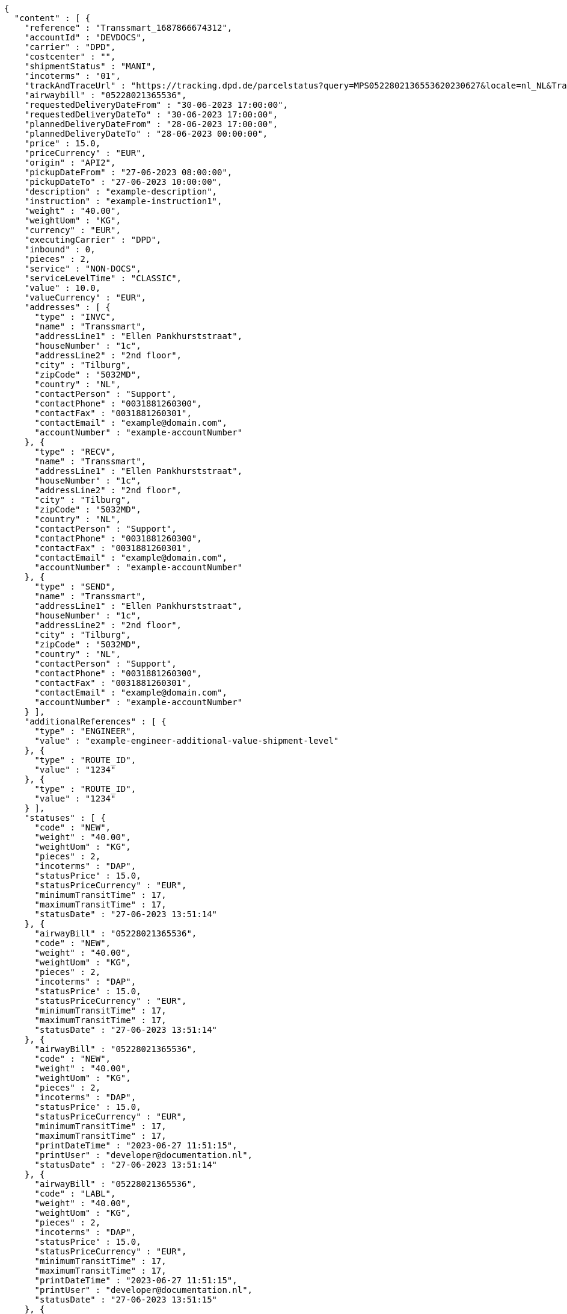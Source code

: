 [source,json,options="nowrap"]
----
{
  "content" : [ {
    "reference" : "Transsmart_1687866674312",
    "accountId" : "DEVDOCS",
    "carrier" : "DPD",
    "costcenter" : "",
    "shipmentStatus" : "MANI",
    "incoterms" : "01",
    "trackAndTraceUrl" : "https://tracking.dpd.de/parcelstatus?query=MPS0522802136553620230627&locale=nl_NL&Tracking=Track",
    "airwaybill" : "05228021365536",
    "requestedDeliveryDateFrom" : "30-06-2023 17:00:00",
    "requestedDeliveryDateTo" : "30-06-2023 17:00:00",
    "plannedDeliveryDateFrom" : "28-06-2023 17:00:00",
    "plannedDeliveryDateTo" : "28-06-2023 00:00:00",
    "price" : 15.0,
    "priceCurrency" : "EUR",
    "origin" : "API2",
    "pickupDateFrom" : "27-06-2023 08:00:00",
    "pickupDateTo" : "27-06-2023 10:00:00",
    "description" : "example-description",
    "instruction" : "example-instruction1",
    "weight" : "40.00",
    "weightUom" : "KG",
    "currency" : "EUR",
    "executingCarrier" : "DPD",
    "inbound" : 0,
    "pieces" : 2,
    "service" : "NON-DOCS",
    "serviceLevelTime" : "CLASSIC",
    "value" : 10.0,
    "valueCurrency" : "EUR",
    "addresses" : [ {
      "type" : "INVC",
      "name" : "Transsmart",
      "addressLine1" : "Ellen Pankhurststraat",
      "houseNumber" : "1c",
      "addressLine2" : "2nd floor",
      "city" : "Tilburg",
      "zipCode" : "5032MD",
      "country" : "NL",
      "contactPerson" : "Support",
      "contactPhone" : "0031881260300",
      "contactFax" : "0031881260301",
      "contactEmail" : "example@domain.com",
      "accountNumber" : "example-accountNumber"
    }, {
      "type" : "RECV",
      "name" : "Transsmart",
      "addressLine1" : "Ellen Pankhurststraat",
      "houseNumber" : "1c",
      "addressLine2" : "2nd floor",
      "city" : "Tilburg",
      "zipCode" : "5032MD",
      "country" : "NL",
      "contactPerson" : "Support",
      "contactPhone" : "0031881260300",
      "contactFax" : "0031881260301",
      "contactEmail" : "example@domain.com",
      "accountNumber" : "example-accountNumber"
    }, {
      "type" : "SEND",
      "name" : "Transsmart",
      "addressLine1" : "Ellen Pankhurststraat",
      "houseNumber" : "1c",
      "addressLine2" : "2nd floor",
      "city" : "Tilburg",
      "zipCode" : "5032MD",
      "country" : "NL",
      "contactPerson" : "Support",
      "contactPhone" : "0031881260300",
      "contactFax" : "0031881260301",
      "contactEmail" : "example@domain.com",
      "accountNumber" : "example-accountNumber"
    } ],
    "additionalReferences" : [ {
      "type" : "ENGINEER",
      "value" : "example-engineer-additional-value-shipment-level"
    }, {
      "type" : "ROUTE_ID",
      "value" : "1234"
    }, {
      "type" : "ROUTE_ID",
      "value" : "1234"
    } ],
    "statuses" : [ {
      "code" : "NEW",
      "weight" : "40.00",
      "weightUom" : "KG",
      "pieces" : 2,
      "incoterms" : "DAP",
      "statusPrice" : 15.0,
      "statusPriceCurrency" : "EUR",
      "minimumTransitTime" : 17,
      "maximumTransitTime" : 17,
      "statusDate" : "27-06-2023 13:51:14"
    }, {
      "airwayBill" : "05228021365536",
      "code" : "NEW",
      "weight" : "40.00",
      "weightUom" : "KG",
      "pieces" : 2,
      "incoterms" : "DAP",
      "statusPrice" : 15.0,
      "statusPriceCurrency" : "EUR",
      "minimumTransitTime" : 17,
      "maximumTransitTime" : 17,
      "statusDate" : "27-06-2023 13:51:14"
    }, {
      "airwayBill" : "05228021365536",
      "code" : "NEW",
      "weight" : "40.00",
      "weightUom" : "KG",
      "pieces" : 2,
      "incoterms" : "DAP",
      "statusPrice" : 15.0,
      "statusPriceCurrency" : "EUR",
      "minimumTransitTime" : 17,
      "maximumTransitTime" : 17,
      "printDateTime" : "2023-06-27 11:51:15",
      "printUser" : "developer@documentation.nl",
      "statusDate" : "27-06-2023 13:51:14"
    }, {
      "airwayBill" : "05228021365536",
      "code" : "LABL",
      "weight" : "40.00",
      "weightUom" : "KG",
      "pieces" : 2,
      "incoterms" : "DAP",
      "statusPrice" : 15.0,
      "statusPriceCurrency" : "EUR",
      "minimumTransitTime" : 17,
      "maximumTransitTime" : 17,
      "printDateTime" : "2023-06-27 11:51:15",
      "printUser" : "developer@documentation.nl",
      "statusDate" : "27-06-2023 13:51:15"
    }, {
      "airwayBill" : "05228021365536",
      "code" : "MANI",
      "weight" : "40.00",
      "weightUom" : "KG",
      "pieces" : 2,
      "incoterms" : "DAP",
      "statusPrice" : 15.0,
      "statusPriceCurrency" : "EUR",
      "minimumTransitTime" : 17,
      "maximumTransitTime" : 17,
      "printDateTime" : "2023-06-27 11:51:15",
      "printUser" : "developer@documentation.nl",
      "statusDate" : "27-06-2023 13:51:16"
    }, {
      "airwayBill" : "05228021365536",
      "code" : "MANI",
      "weight" : "40.00",
      "weightUom" : "KG",
      "pieces" : 2,
      "incoterms" : "DAP",
      "statusPrice" : 15.0,
      "statusPriceCurrency" : "EUR",
      "minimumTransitTime" : 17,
      "maximumTransitTime" : 17,
      "printDateTime" : "2023-06-27 14:34:27",
      "printUser" : "developer@documentation.nl",
      "statusDate" : "27-06-2023 13:51:16"
    }, {
      "airwayBill" : "05228021365536",
      "code" : "MANI",
      "weight" : "40.00",
      "weightUom" : "KG",
      "pieces" : 2,
      "incoterms" : "DAP",
      "statusPrice" : 15.0,
      "statusPriceCurrency" : "EUR",
      "minimumTransitTime" : 17,
      "maximumTransitTime" : 17,
      "printDateTime" : "2023-06-27 14:34:28",
      "printUser" : "developer@documentation.nl",
      "statusDate" : "27-06-2023 13:51:16"
    }, {
      "airwayBill" : "05228021365536",
      "code" : "MANI",
      "weight" : "40.00",
      "weightUom" : "KG",
      "pieces" : 2,
      "incoterms" : "DAP",
      "statusPrice" : 15.0,
      "statusPriceCurrency" : "EUR",
      "minimumTransitTime" : 17,
      "maximumTransitTime" : 17,
      "printDateTime" : "2023-06-27 14:34:29",
      "printUser" : "developer@documentation.nl",
      "statusDate" : "27-06-2023 13:51:16"
    }, {
      "airwayBill" : "05228021365536",
      "code" : "MANI",
      "weight" : "40.00",
      "weightUom" : "KG",
      "pieces" : 2,
      "incoterms" : "DAP",
      "statusPrice" : 15.0,
      "statusPriceCurrency" : "EUR",
      "minimumTransitTime" : 17,
      "maximumTransitTime" : 17,
      "printDateTime" : "2023-06-27 14:35:17",
      "printUser" : "developer@documentation.nl",
      "statusDate" : "27-06-2023 13:51:16"
    }, {
      "airwayBill" : "05228021365536",
      "code" : "MANI",
      "weight" : "40.00",
      "weightUom" : "KG",
      "pieces" : 2,
      "incoterms" : "DAP",
      "statusPrice" : 15.0,
      "statusPriceCurrency" : "EUR",
      "minimumTransitTime" : 17,
      "maximumTransitTime" : 17,
      "printDateTime" : "2023-06-27 14:35:18",
      "printUser" : "developer@documentation.nl",
      "statusDate" : "27-06-2023 13:51:16"
    }, {
      "airwayBill" : "05228021365536",
      "code" : "MANI",
      "weight" : "40.00",
      "weightUom" : "KG",
      "pieces" : 2,
      "incoterms" : "DAP",
      "statusPrice" : 15.0,
      "statusPriceCurrency" : "EUR",
      "minimumTransitTime" : 17,
      "maximumTransitTime" : 17,
      "printDateTime" : "2023-06-27 14:35:19",
      "printUser" : "developer@documentation.nl",
      "statusDate" : "27-06-2023 13:51:16"
    }, {
      "airwayBill" : "05228021365536",
      "code" : "MANI",
      "weight" : "40.00",
      "weightUom" : "KG",
      "pieces" : 2,
      "incoterms" : "DAP",
      "statusPrice" : 15.0,
      "statusPriceCurrency" : "EUR",
      "minimumTransitTime" : 17,
      "maximumTransitTime" : 17,
      "printDateTime" : "2023-06-27 14:37:03",
      "printUser" : "developer@documentation.nl",
      "statusDate" : "27-06-2023 13:51:16"
    }, {
      "airwayBill" : "05228021365536",
      "code" : "MANI",
      "weight" : "40.00",
      "weightUom" : "KG",
      "pieces" : 2,
      "incoterms" : "DAP",
      "statusPrice" : 15.0,
      "statusPriceCurrency" : "EUR",
      "minimumTransitTime" : 17,
      "maximumTransitTime" : 17,
      "printDateTime" : "2023-06-27 14:37:04",
      "printUser" : "developer@documentation.nl",
      "statusDate" : "27-06-2023 13:51:16"
    }, {
      "airwayBill" : "05228021365536",
      "code" : "MANI",
      "weight" : "40.00",
      "weightUom" : "KG",
      "pieces" : 2,
      "incoterms" : "DAP",
      "statusPrice" : 15.0,
      "statusPriceCurrency" : "EUR",
      "minimumTransitTime" : 17,
      "maximumTransitTime" : 17,
      "printDateTime" : "2023-06-27 14:37:05",
      "printUser" : "developer@documentation.nl",
      "statusDate" : "27-06-2023 13:51:16"
    }, {
      "airwayBill" : "05228021365536",
      "code" : "MANI",
      "weight" : "40.00",
      "weightUom" : "KG",
      "pieces" : 2,
      "incoterms" : "DAP",
      "statusPrice" : 15.0,
      "statusPriceCurrency" : "EUR",
      "minimumTransitTime" : 17,
      "maximumTransitTime" : 17,
      "printDateTime" : "2023-06-27 14:37:37",
      "printUser" : "developer@documentation.nl",
      "statusDate" : "27-06-2023 13:51:16"
    }, {
      "airwayBill" : "05228021365536",
      "code" : "MANI",
      "weight" : "40.00",
      "weightUom" : "KG",
      "pieces" : 2,
      "incoterms" : "DAP",
      "statusPrice" : 15.0,
      "statusPriceCurrency" : "EUR",
      "minimumTransitTime" : 17,
      "maximumTransitTime" : 17,
      "printDateTime" : "2023-06-27 14:37:38",
      "printUser" : "developer@documentation.nl",
      "statusDate" : "27-06-2023 13:51:16"
    }, {
      "airwayBill" : "05228021365536",
      "code" : "MANI",
      "weight" : "40.00",
      "weightUom" : "KG",
      "pieces" : 2,
      "incoterms" : "DAP",
      "statusPrice" : 15.0,
      "statusPriceCurrency" : "EUR",
      "minimumTransitTime" : 17,
      "maximumTransitTime" : 17,
      "printDateTime" : "2023-06-27 14:37:39",
      "printUser" : "developer@documentation.nl",
      "statusDate" : "27-06-2023 13:51:16"
    }, {
      "airwayBill" : "05228021365536",
      "code" : "MANI",
      "weight" : "40.00",
      "weightUom" : "KG",
      "pieces" : 2,
      "incoterms" : "DAP",
      "statusPrice" : 15.0,
      "statusPriceCurrency" : "EUR",
      "minimumTransitTime" : 17,
      "maximumTransitTime" : 17,
      "printDateTime" : "2023-06-27 14:59:17",
      "printUser" : "developer@documentation.nl",
      "statusDate" : "27-06-2023 13:51:16"
    }, {
      "airwayBill" : "05228021365536",
      "code" : "MANI",
      "weight" : "40.00",
      "weightUom" : "KG",
      "pieces" : 2,
      "incoterms" : "DAP",
      "statusPrice" : 15.0,
      "statusPriceCurrency" : "EUR",
      "minimumTransitTime" : 17,
      "maximumTransitTime" : 17,
      "printDateTime" : "2023-06-27 14:59:18",
      "printUser" : "developer@documentation.nl",
      "statusDate" : "27-06-2023 13:51:16"
    }, {
      "airwayBill" : "05228021365536",
      "code" : "MANI",
      "weight" : "40.00",
      "weightUom" : "KG",
      "pieces" : 2,
      "incoterms" : "DAP",
      "statusPrice" : 15.0,
      "statusPriceCurrency" : "EUR",
      "minimumTransitTime" : 17,
      "maximumTransitTime" : 17,
      "printDateTime" : "2023-06-27 14:59:19",
      "printUser" : "developer@documentation.nl",
      "statusDate" : "27-06-2023 13:51:16"
    }, {
      "airwayBill" : "05228021365536",
      "code" : "MANI",
      "weight" : "40.00",
      "weightUom" : "KG",
      "pieces" : 2,
      "incoterms" : "DAP",
      "statusPrice" : 15.0,
      "statusPriceCurrency" : "EUR",
      "minimumTransitTime" : 17,
      "maximumTransitTime" : 17,
      "printDateTime" : "2023-06-27 14:59:45",
      "printUser" : "developer@documentation.nl",
      "statusDate" : "27-06-2023 13:51:16"
    }, {
      "airwayBill" : "05228021365536",
      "code" : "MANI",
      "weight" : "40.00",
      "weightUom" : "KG",
      "pieces" : 2,
      "incoterms" : "DAP",
      "statusPrice" : 15.0,
      "statusPriceCurrency" : "EUR",
      "minimumTransitTime" : 17,
      "maximumTransitTime" : 17,
      "printDateTime" : "2023-06-27 14:59:46",
      "printUser" : "developer@documentation.nl",
      "statusDate" : "27-06-2023 13:51:16"
    }, {
      "airwayBill" : "05228021365536",
      "code" : "MANI",
      "weight" : "40.00",
      "weightUom" : "KG",
      "pieces" : 2,
      "incoterms" : "DAP",
      "statusPrice" : 15.0,
      "statusPriceCurrency" : "EUR",
      "minimumTransitTime" : 17,
      "maximumTransitTime" : 17,
      "printDateTime" : "2023-06-29 14:01:06",
      "printUser" : "developer@documentation.nl",
      "statusDate" : "27-06-2023 13:51:16"
    }, {
      "airwayBill" : "05228021365536",
      "code" : "MANI",
      "weight" : "40.00",
      "weightUom" : "KG",
      "pieces" : 2,
      "incoterms" : "DAP",
      "statusPrice" : 15.0,
      "statusPriceCurrency" : "EUR",
      "minimumTransitTime" : 17,
      "maximumTransitTime" : 17,
      "printDateTime" : "2023-06-29 14:01:07",
      "printUser" : "developer@documentation.nl",
      "statusDate" : "27-06-2023 13:51:16"
    }, {
      "airwayBill" : "05228021365536",
      "code" : "MANI",
      "weight" : "40.00",
      "weightUom" : "KG",
      "pieces" : 2,
      "incoterms" : "DAP",
      "statusPrice" : 15.0,
      "statusPriceCurrency" : "EUR",
      "minimumTransitTime" : 17,
      "maximumTransitTime" : 17,
      "printDateTime" : "2023-06-29 14:01:54",
      "printUser" : "developer@documentation.nl",
      "statusDate" : "27-06-2023 13:51:16"
    }, {
      "airwayBill" : "05228021365536",
      "code" : "MANI",
      "weight" : "40.00",
      "weightUom" : "KG",
      "pieces" : 2,
      "incoterms" : "DAP",
      "statusPrice" : 15.0,
      "statusPriceCurrency" : "EUR",
      "minimumTransitTime" : 17,
      "maximumTransitTime" : 17,
      "printDateTime" : "2023-06-29 14:01:55",
      "printUser" : "developer@documentation.nl",
      "statusDate" : "27-06-2023 13:51:16"
    }, {
      "airwayBill" : "05228021365536",
      "code" : "MANI",
      "weight" : "40.00",
      "weightUom" : "KG",
      "pieces" : 2,
      "incoterms" : "DAP",
      "statusPrice" : 15.0,
      "statusPriceCurrency" : "EUR",
      "minimumTransitTime" : 17,
      "maximumTransitTime" : 17,
      "printDateTime" : "2023-06-29 14:01:56",
      "printUser" : "developer@documentation.nl",
      "statusDate" : "27-06-2023 13:51:16"
    }, {
      "airwayBill" : "05228021365536",
      "code" : "MANI",
      "weight" : "40.00",
      "weightUom" : "KG",
      "pieces" : 2,
      "incoterms" : "DAP",
      "statusPrice" : 15.0,
      "statusPriceCurrency" : "EUR",
      "minimumTransitTime" : 17,
      "maximumTransitTime" : 17,
      "printDateTime" : "2023-06-29 14:03:34",
      "printUser" : "developer@documentation.nl",
      "statusDate" : "27-06-2023 13:51:16"
    }, {
      "airwayBill" : "05228021365536",
      "code" : "MANI",
      "weight" : "40.00",
      "weightUom" : "KG",
      "pieces" : 2,
      "incoterms" : "DAP",
      "statusPrice" : 15.0,
      "statusPriceCurrency" : "EUR",
      "minimumTransitTime" : 17,
      "maximumTransitTime" : 17,
      "printDateTime" : "2023-06-29 14:03:35",
      "printUser" : "developer@documentation.nl",
      "statusDate" : "27-06-2023 13:51:16"
    }, {
      "airwayBill" : "05228021365536",
      "code" : "MANI",
      "weight" : "40.00",
      "weightUom" : "KG",
      "pieces" : 2,
      "incoterms" : "DAP",
      "statusPrice" : 15.0,
      "statusPriceCurrency" : "EUR",
      "minimumTransitTime" : 17,
      "maximumTransitTime" : 17,
      "printDateTime" : "2023-06-29 14:03:36",
      "printUser" : "developer@documentation.nl",
      "statusDate" : "27-06-2023 13:51:16"
    }, {
      "airwayBill" : "05228021365536",
      "code" : "MANI",
      "weight" : "40.00",
      "weightUom" : "KG",
      "pieces" : 2,
      "incoterms" : "DAP",
      "statusPrice" : 15.0,
      "statusPriceCurrency" : "EUR",
      "minimumTransitTime" : 17,
      "maximumTransitTime" : 17,
      "printDateTime" : "2023-06-29 14:04:23",
      "printUser" : "developer@documentation.nl",
      "statusDate" : "27-06-2023 13:51:16"
    }, {
      "airwayBill" : "05228021365536",
      "code" : "MANI",
      "weight" : "40.00",
      "weightUom" : "KG",
      "pieces" : 2,
      "incoterms" : "DAP",
      "statusPrice" : 15.0,
      "statusPriceCurrency" : "EUR",
      "minimumTransitTime" : 17,
      "maximumTransitTime" : 17,
      "printDateTime" : "2023-06-29 14:04:24",
      "printUser" : "developer@documentation.nl",
      "statusDate" : "27-06-2023 13:51:16"
    }, {
      "airwayBill" : "05228021365536",
      "code" : "MANI",
      "weight" : "40.00",
      "weightUom" : "KG",
      "pieces" : 2,
      "incoterms" : "DAP",
      "statusPrice" : 15.0,
      "statusPriceCurrency" : "EUR",
      "minimumTransitTime" : 17,
      "maximumTransitTime" : 17,
      "printDateTime" : "2023-06-29 14:36:22",
      "printUser" : "developer@documentation.nl",
      "statusDate" : "27-06-2023 13:51:16"
    }, {
      "airwayBill" : "05228021365536",
      "code" : "MANI",
      "weight" : "40.00",
      "weightUom" : "KG",
      "pieces" : 2,
      "incoterms" : "DAP",
      "statusPrice" : 15.0,
      "statusPriceCurrency" : "EUR",
      "minimumTransitTime" : 17,
      "maximumTransitTime" : 17,
      "printDateTime" : "2023-06-29 14:36:23",
      "printUser" : "developer@documentation.nl",
      "statusDate" : "27-06-2023 13:51:16"
    }, {
      "airwayBill" : "05228021365536",
      "code" : "MANI",
      "weight" : "40.00",
      "weightUom" : "KG",
      "pieces" : 2,
      "incoterms" : "DAP",
      "statusPrice" : 15.0,
      "statusPriceCurrency" : "EUR",
      "minimumTransitTime" : 17,
      "maximumTransitTime" : 17,
      "printDateTime" : "2023-06-29 14:36:56",
      "printUser" : "developer@documentation.nl",
      "statusDate" : "27-06-2023 13:51:16"
    }, {
      "airwayBill" : "05228021365536",
      "code" : "MANI",
      "weight" : "40.00",
      "weightUom" : "KG",
      "pieces" : 2,
      "incoterms" : "DAP",
      "statusPrice" : 15.0,
      "statusPriceCurrency" : "EUR",
      "minimumTransitTime" : 17,
      "maximumTransitTime" : 17,
      "printDateTime" : "2023-06-29 14:36:57",
      "printUser" : "developer@documentation.nl",
      "statusDate" : "27-06-2023 13:51:16"
    }, {
      "airwayBill" : "05228021365536",
      "code" : "MANI",
      "weight" : "40.00",
      "weightUom" : "KG",
      "pieces" : 2,
      "incoterms" : "DAP",
      "statusPrice" : 15.0,
      "statusPriceCurrency" : "EUR",
      "minimumTransitTime" : 17,
      "maximumTransitTime" : 17,
      "printDateTime" : "2023-06-29 14:38:23",
      "printUser" : "developer@documentation.nl",
      "statusDate" : "27-06-2023 13:51:16"
    }, {
      "airwayBill" : "05228021365536",
      "code" : "MANI",
      "weight" : "40.00",
      "weightUom" : "KG",
      "pieces" : 2,
      "incoterms" : "DAP",
      "statusPrice" : 15.0,
      "statusPriceCurrency" : "EUR",
      "minimumTransitTime" : 17,
      "maximumTransitTime" : 17,
      "printDateTime" : "2023-06-29 14:38:24",
      "printUser" : "developer@documentation.nl",
      "statusDate" : "27-06-2023 13:51:16"
    }, {
      "airwayBill" : "05228021365536",
      "code" : "MANI",
      "weight" : "40.00",
      "weightUom" : "KG",
      "pieces" : 2,
      "incoterms" : "DAP",
      "statusPrice" : 15.0,
      "statusPriceCurrency" : "EUR",
      "minimumTransitTime" : 17,
      "maximumTransitTime" : 17,
      "printDateTime" : "2023-06-29 14:38:50",
      "printUser" : "developer@documentation.nl",
      "statusDate" : "27-06-2023 13:51:16"
    }, {
      "airwayBill" : "05228021365536",
      "code" : "MANI",
      "weight" : "40.00",
      "weightUom" : "KG",
      "pieces" : 2,
      "incoterms" : "DAP",
      "statusPrice" : 15.0,
      "statusPriceCurrency" : "EUR",
      "minimumTransitTime" : 17,
      "maximumTransitTime" : 17,
      "printDateTime" : "2023-06-29 14:38:51",
      "printUser" : "developer@documentation.nl",
      "statusDate" : "27-06-2023 13:51:16"
    }, {
      "airwayBill" : "05228021365536",
      "code" : "MANI",
      "weight" : "40.00",
      "weightUom" : "KG",
      "pieces" : 2,
      "incoterms" : "DAP",
      "statusPrice" : 15.0,
      "statusPriceCurrency" : "EUR",
      "minimumTransitTime" : 17,
      "maximumTransitTime" : 17,
      "printDateTime" : "2023-07-14 11:36:16",
      "printUser" : "developer@documentation.nl",
      "statusDate" : "27-06-2023 13:51:16"
    }, {
      "airwayBill" : "05228021365536",
      "code" : "MANI",
      "weight" : "40.00",
      "weightUom" : "KG",
      "pieces" : 2,
      "incoterms" : "DAP",
      "statusPrice" : 15.0,
      "statusPriceCurrency" : "EUR",
      "minimumTransitTime" : 17,
      "maximumTransitTime" : 17,
      "printDateTime" : "2023-07-14 11:36:17",
      "printUser" : "developer@documentation.nl",
      "statusDate" : "27-06-2023 13:51:16"
    }, {
      "airwayBill" : "05228021365536",
      "code" : "MANI",
      "weight" : "40.00",
      "weightUom" : "KG",
      "pieces" : 2,
      "incoterms" : "DAP",
      "statusPrice" : 15.0,
      "statusPriceCurrency" : "EUR",
      "minimumTransitTime" : 17,
      "maximumTransitTime" : 17,
      "printDateTime" : "2023-07-14 11:36:18",
      "printUser" : "developer@documentation.nl",
      "statusDate" : "27-06-2023 13:51:16"
    }, {
      "airwayBill" : "05228021365536",
      "code" : "MANI",
      "weight" : "40.00",
      "weightUom" : "KG",
      "pieces" : 2,
      "incoterms" : "DAP",
      "statusPrice" : 15.0,
      "statusPriceCurrency" : "EUR",
      "minimumTransitTime" : 17,
      "maximumTransitTime" : 17,
      "printDateTime" : "2023-07-14 11:36:19",
      "printUser" : "developer@documentation.nl",
      "statusDate" : "27-06-2023 13:51:16"
    }, {
      "airwayBill" : "05228021365536",
      "code" : "MANI",
      "weight" : "40.00",
      "weightUom" : "KG",
      "pieces" : 2,
      "incoterms" : "DAP",
      "statusPrice" : 15.0,
      "statusPriceCurrency" : "EUR",
      "minimumTransitTime" : 17,
      "maximumTransitTime" : 17,
      "printDateTime" : "2023-07-14 11:37:05",
      "printUser" : "developer@documentation.nl",
      "statusDate" : "27-06-2023 13:51:16"
    }, {
      "airwayBill" : "05228021365536",
      "code" : "MANI",
      "weight" : "40.00",
      "weightUom" : "KG",
      "pieces" : 2,
      "incoterms" : "DAP",
      "statusPrice" : 15.0,
      "statusPriceCurrency" : "EUR",
      "minimumTransitTime" : 17,
      "maximumTransitTime" : 17,
      "printDateTime" : "2023-07-14 11:37:07",
      "printUser" : "developer@documentation.nl",
      "statusDate" : "27-06-2023 13:51:16"
    }, {
      "airwayBill" : "05228021365536",
      "code" : "MANI",
      "weight" : "40.00",
      "weightUom" : "KG",
      "pieces" : 2,
      "incoterms" : "DAP",
      "statusPrice" : 15.0,
      "statusPriceCurrency" : "EUR",
      "minimumTransitTime" : 17,
      "maximumTransitTime" : 17,
      "printDateTime" : "2023-07-14 11:37:08",
      "printUser" : "developer@documentation.nl",
      "statusDate" : "27-06-2023 13:51:16"
    }, {
      "airwayBill" : "05228021365536",
      "code" : "MANI",
      "weight" : "40.00",
      "weightUom" : "KG",
      "pieces" : 2,
      "incoterms" : "DAP",
      "statusPrice" : 15.0,
      "statusPriceCurrency" : "EUR",
      "minimumTransitTime" : 17,
      "maximumTransitTime" : 17,
      "printDateTime" : "2023-07-14 11:37:09",
      "printUser" : "developer@documentation.nl",
      "statusDate" : "27-06-2023 13:51:16"
    }, {
      "airwayBill" : "05228021365536",
      "code" : "MANI",
      "weight" : "40.00",
      "weightUom" : "KG",
      "pieces" : 2,
      "incoterms" : "DAP",
      "statusPrice" : 15.0,
      "statusPriceCurrency" : "EUR",
      "minimumTransitTime" : 17,
      "maximumTransitTime" : 17,
      "printDateTime" : "2023-07-17 08:20:47",
      "printUser" : "developer@documentation.nl",
      "statusDate" : "27-06-2023 13:51:16"
    }, {
      "airwayBill" : "05228021365536",
      "code" : "MANI",
      "weight" : "40.00",
      "weightUom" : "KG",
      "pieces" : 2,
      "incoterms" : "DAP",
      "statusPrice" : 15.0,
      "statusPriceCurrency" : "EUR",
      "minimumTransitTime" : 17,
      "maximumTransitTime" : 17,
      "printDateTime" : "2023-07-17 08:20:48",
      "printUser" : "developer@documentation.nl",
      "statusDate" : "27-06-2023 13:51:16"
    }, {
      "airwayBill" : "05228021365536",
      "code" : "MANI",
      "weight" : "40.00",
      "weightUom" : "KG",
      "pieces" : 2,
      "incoterms" : "DAP",
      "statusPrice" : 15.0,
      "statusPriceCurrency" : "EUR",
      "minimumTransitTime" : 17,
      "maximumTransitTime" : 17,
      "printDateTime" : "2023-07-17 08:20:49",
      "printUser" : "developer@documentation.nl",
      "statusDate" : "27-06-2023 13:51:16"
    }, {
      "airwayBill" : "05228021365536",
      "code" : "MANI",
      "weight" : "40.00",
      "weightUom" : "KG",
      "pieces" : 2,
      "incoterms" : "DAP",
      "statusPrice" : 15.0,
      "statusPriceCurrency" : "EUR",
      "minimumTransitTime" : 17,
      "maximumTransitTime" : 17,
      "printDateTime" : "2023-07-17 08:20:50",
      "printUser" : "developer@documentation.nl",
      "statusDate" : "27-06-2023 13:51:16"
    }, {
      "airwayBill" : "05228021365536",
      "code" : "MANI",
      "weight" : "40.00",
      "weightUom" : "KG",
      "pieces" : 2,
      "incoterms" : "DAP",
      "statusPrice" : 15.0,
      "statusPriceCurrency" : "EUR",
      "minimumTransitTime" : 17,
      "maximumTransitTime" : 17,
      "printDateTime" : "2023-07-17 08:21:31",
      "printUser" : "developer@documentation.nl",
      "statusDate" : "27-06-2023 13:51:16"
    }, {
      "airwayBill" : "05228021365536",
      "code" : "MANI",
      "weight" : "40.00",
      "weightUom" : "KG",
      "pieces" : 2,
      "incoterms" : "DAP",
      "statusPrice" : 15.0,
      "statusPriceCurrency" : "EUR",
      "minimumTransitTime" : 17,
      "maximumTransitTime" : 17,
      "printDateTime" : "2023-07-17 08:21:33",
      "printUser" : "developer@documentation.nl",
      "statusDate" : "27-06-2023 13:51:16"
    }, {
      "airwayBill" : "05228021365536",
      "code" : "MANI",
      "weight" : "40.00",
      "weightUom" : "KG",
      "pieces" : 2,
      "incoterms" : "DAP",
      "statusPrice" : 15.0,
      "statusPriceCurrency" : "EUR",
      "minimumTransitTime" : 17,
      "maximumTransitTime" : 17,
      "printDateTime" : "2023-07-17 08:21:34",
      "printUser" : "developer@documentation.nl",
      "statusDate" : "27-06-2023 13:51:16"
    }, {
      "airwayBill" : "05228021365536",
      "code" : "MANI",
      "weight" : "40.00",
      "weightUom" : "KG",
      "pieces" : 2,
      "incoterms" : "DAP",
      "statusPrice" : 15.0,
      "statusPriceCurrency" : "EUR",
      "minimumTransitTime" : 17,
      "maximumTransitTime" : 17,
      "printDateTime" : "2023-07-17 13:15:19",
      "printUser" : "developer@documentation.nl",
      "statusDate" : "27-06-2023 13:51:16"
    }, {
      "airwayBill" : "05228021365536",
      "code" : "MANI",
      "weight" : "40.00",
      "weightUom" : "KG",
      "pieces" : 2,
      "incoterms" : "DAP",
      "statusPrice" : 15.0,
      "statusPriceCurrency" : "EUR",
      "minimumTransitTime" : 17,
      "maximumTransitTime" : 17,
      "printDateTime" : "2023-07-17 13:15:20",
      "printUser" : "developer@documentation.nl",
      "statusDate" : "27-06-2023 13:51:16"
    }, {
      "airwayBill" : "05228021365536",
      "code" : "MANI",
      "weight" : "40.00",
      "weightUom" : "KG",
      "pieces" : 2,
      "incoterms" : "DAP",
      "statusPrice" : 15.0,
      "statusPriceCurrency" : "EUR",
      "minimumTransitTime" : 17,
      "maximumTransitTime" : 17,
      "printDateTime" : "2023-07-17 13:15:21",
      "printUser" : "developer@documentation.nl",
      "statusDate" : "27-06-2023 13:51:16"
    }, {
      "airwayBill" : "05228021365536",
      "code" : "MANI",
      "weight" : "40.00",
      "weightUom" : "KG",
      "pieces" : 2,
      "incoterms" : "DAP",
      "statusPrice" : 15.0,
      "statusPriceCurrency" : "EUR",
      "minimumTransitTime" : 17,
      "maximumTransitTime" : 17,
      "printDateTime" : "2023-07-17 13:16:09",
      "printUser" : "developer@documentation.nl",
      "statusDate" : "27-06-2023 13:51:16"
    }, {
      "airwayBill" : "05228021365536",
      "code" : "MANI",
      "weight" : "40.00",
      "weightUom" : "KG",
      "pieces" : 2,
      "incoterms" : "DAP",
      "statusPrice" : 15.0,
      "statusPriceCurrency" : "EUR",
      "minimumTransitTime" : 17,
      "maximumTransitTime" : 17,
      "printDateTime" : "2023-07-17 13:16:10",
      "printUser" : "developer@documentation.nl",
      "statusDate" : "27-06-2023 13:51:16"
    }, {
      "airwayBill" : "05228021365536",
      "code" : "MANI",
      "weight" : "40.00",
      "weightUom" : "KG",
      "pieces" : 2,
      "incoterms" : "DAP",
      "statusPrice" : 15.0,
      "statusPriceCurrency" : "EUR",
      "minimumTransitTime" : 17,
      "maximumTransitTime" : 17,
      "printDateTime" : "2023-07-17 13:16:11",
      "printUser" : "developer@documentation.nl",
      "statusDate" : "27-06-2023 13:51:16"
    }, {
      "airwayBill" : "05228021365536",
      "code" : "MANI",
      "weight" : "40.00",
      "weightUom" : "KG",
      "pieces" : 2,
      "incoterms" : "DAP",
      "statusPrice" : 15.0,
      "statusPriceCurrency" : "EUR",
      "minimumTransitTime" : 17,
      "maximumTransitTime" : 17,
      "printDateTime" : "2023-07-17 13:16:12",
      "printUser" : "developer@documentation.nl",
      "statusDate" : "27-06-2023 13:51:16"
    }, {
      "airwayBill" : "05228021365536",
      "code" : "MANI",
      "weight" : "40.00",
      "weightUom" : "KG",
      "pieces" : 2,
      "incoterms" : "DAP",
      "statusPrice" : 15.0,
      "statusPriceCurrency" : "EUR",
      "minimumTransitTime" : 17,
      "maximumTransitTime" : 17,
      "printDateTime" : "2023-07-18 14:16:33",
      "printUser" : "developer@documentation.nl",
      "statusDate" : "27-06-2023 13:51:16"
    }, {
      "airwayBill" : "05228021365536",
      "code" : "MANI",
      "weight" : "40.00",
      "weightUom" : "KG",
      "pieces" : 2,
      "incoterms" : "DAP",
      "statusPrice" : 15.0,
      "statusPriceCurrency" : "EUR",
      "minimumTransitTime" : 17,
      "maximumTransitTime" : 17,
      "printDateTime" : "2023-07-18 14:16:34",
      "printUser" : "developer@documentation.nl",
      "statusDate" : "27-06-2023 13:51:16"
    }, {
      "airwayBill" : "05228021365536",
      "code" : "MANI",
      "weight" : "40.00",
      "weightUom" : "KG",
      "pieces" : 2,
      "incoterms" : "DAP",
      "statusPrice" : 15.0,
      "statusPriceCurrency" : "EUR",
      "minimumTransitTime" : 17,
      "maximumTransitTime" : 17,
      "printDateTime" : "2023-07-18 14:16:35",
      "printUser" : "developer@documentation.nl",
      "statusDate" : "27-06-2023 13:51:16"
    }, {
      "airwayBill" : "05228021365536",
      "code" : "MANI",
      "weight" : "40.00",
      "weightUom" : "KG",
      "pieces" : 2,
      "incoterms" : "DAP",
      "statusPrice" : 15.0,
      "statusPriceCurrency" : "EUR",
      "minimumTransitTime" : 17,
      "maximumTransitTime" : 17,
      "printDateTime" : "2023-07-18 14:16:36",
      "printUser" : "developer@documentation.nl",
      "statusDate" : "27-06-2023 13:51:16"
    }, {
      "airwayBill" : "05228021365536",
      "code" : "MANI",
      "weight" : "40.00",
      "weightUom" : "KG",
      "pieces" : 2,
      "incoterms" : "DAP",
      "statusPrice" : 15.0,
      "statusPriceCurrency" : "EUR",
      "minimumTransitTime" : 17,
      "maximumTransitTime" : 17,
      "printDateTime" : "2023-07-18 14:17:21",
      "printUser" : "developer@documentation.nl",
      "statusDate" : "27-06-2023 13:51:16"
    }, {
      "airwayBill" : "05228021365536",
      "code" : "MANI",
      "weight" : "40.00",
      "weightUom" : "KG",
      "pieces" : 2,
      "incoterms" : "DAP",
      "statusPrice" : 15.0,
      "statusPriceCurrency" : "EUR",
      "minimumTransitTime" : 17,
      "maximumTransitTime" : 17,
      "printDateTime" : "2023-07-18 14:17:23",
      "printUser" : "developer@documentation.nl",
      "statusDate" : "27-06-2023 13:51:16"
    }, {
      "airwayBill" : "05228021365536",
      "code" : "MANI",
      "weight" : "40.00",
      "weightUom" : "KG",
      "pieces" : 2,
      "incoterms" : "DAP",
      "statusPrice" : 15.0,
      "statusPriceCurrency" : "EUR",
      "minimumTransitTime" : 17,
      "maximumTransitTime" : 17,
      "printDateTime" : "2023-07-18 14:17:25",
      "printUser" : "developer@documentation.nl",
      "statusDate" : "27-06-2023 13:51:16"
    }, {
      "airwayBill" : "05228021365536",
      "code" : "MANI",
      "weight" : "40.00",
      "weightUom" : "KG",
      "pieces" : 2,
      "incoterms" : "DAP",
      "statusPrice" : 15.0,
      "statusPriceCurrency" : "EUR",
      "minimumTransitTime" : 17,
      "maximumTransitTime" : 17,
      "printDateTime" : "2023-07-18 15:12:07",
      "printUser" : "developer@documentation.nl",
      "statusDate" : "27-06-2023 13:51:16"
    }, {
      "airwayBill" : "05228021365536",
      "code" : "MANI",
      "weight" : "40.00",
      "weightUom" : "KG",
      "pieces" : 2,
      "incoterms" : "DAP",
      "statusPrice" : 15.0,
      "statusPriceCurrency" : "EUR",
      "minimumTransitTime" : 17,
      "maximumTransitTime" : 17,
      "printDateTime" : "2023-07-18 15:12:08",
      "printUser" : "developer@documentation.nl",
      "statusDate" : "27-06-2023 13:51:16"
    }, {
      "airwayBill" : "05228021365536",
      "code" : "MANI",
      "weight" : "40.00",
      "weightUom" : "KG",
      "pieces" : 2,
      "incoterms" : "DAP",
      "statusPrice" : 15.0,
      "statusPriceCurrency" : "EUR",
      "minimumTransitTime" : 17,
      "maximumTransitTime" : 17,
      "printDateTime" : "2023-07-18 15:12:09",
      "printUser" : "developer@documentation.nl",
      "statusDate" : "27-06-2023 13:51:16"
    }, {
      "airwayBill" : "05228021365536",
      "code" : "MANI",
      "weight" : "40.00",
      "weightUom" : "KG",
      "pieces" : 2,
      "incoterms" : "DAP",
      "statusPrice" : 15.0,
      "statusPriceCurrency" : "EUR",
      "minimumTransitTime" : 17,
      "maximumTransitTime" : 17,
      "printDateTime" : "2023-07-18 15:13:01",
      "printUser" : "developer@documentation.nl",
      "statusDate" : "27-06-2023 13:51:16"
    }, {
      "airwayBill" : "05228021365536",
      "code" : "MANI",
      "weight" : "40.00",
      "weightUom" : "KG",
      "pieces" : 2,
      "incoterms" : "DAP",
      "statusPrice" : 15.0,
      "statusPriceCurrency" : "EUR",
      "minimumTransitTime" : 17,
      "maximumTransitTime" : 17,
      "printDateTime" : "2023-07-18 15:13:02",
      "printUser" : "developer@documentation.nl",
      "statusDate" : "27-06-2023 13:51:16"
    }, {
      "airwayBill" : "05228021365536",
      "code" : "MANI",
      "weight" : "40.00",
      "weightUom" : "KG",
      "pieces" : 2,
      "incoterms" : "DAP",
      "statusPrice" : 15.0,
      "statusPriceCurrency" : "EUR",
      "minimumTransitTime" : 17,
      "maximumTransitTime" : 17,
      "printDateTime" : "2023-07-18 15:13:03",
      "printUser" : "developer@documentation.nl",
      "statusDate" : "27-06-2023 13:51:16"
    }, {
      "airwayBill" : "05228021365536",
      "code" : "MANI",
      "weight" : "40.00",
      "weightUom" : "KG",
      "pieces" : 2,
      "incoterms" : "DAP",
      "statusPrice" : 15.0,
      "statusPriceCurrency" : "EUR",
      "minimumTransitTime" : 17,
      "maximumTransitTime" : 17,
      "printDateTime" : "2023-07-18 15:13:04",
      "printUser" : "developer@documentation.nl",
      "statusDate" : "27-06-2023 13:51:16"
    }, {
      "airwayBill" : "05228021365536",
      "code" : "MANI",
      "weight" : "40.00",
      "weightUom" : "KG",
      "pieces" : 2,
      "incoterms" : "DAP",
      "statusPrice" : 15.0,
      "statusPriceCurrency" : "EUR",
      "minimumTransitTime" : 17,
      "maximumTransitTime" : 17,
      "printDateTime" : "2023-07-19 12:26:54",
      "printUser" : "developer@documentation.nl",
      "statusDate" : "27-06-2023 13:51:16"
    }, {
      "airwayBill" : "05228021365536",
      "code" : "MANI",
      "weight" : "40.00",
      "weightUom" : "KG",
      "pieces" : 2,
      "incoterms" : "DAP",
      "statusPrice" : 15.0,
      "statusPriceCurrency" : "EUR",
      "minimumTransitTime" : 17,
      "maximumTransitTime" : 17,
      "printDateTime" : "2023-07-19 12:26:55",
      "printUser" : "developer@documentation.nl",
      "statusDate" : "27-06-2023 13:51:16"
    }, {
      "airwayBill" : "05228021365536",
      "code" : "MANI",
      "weight" : "40.00",
      "weightUom" : "KG",
      "pieces" : 2,
      "incoterms" : "DAP",
      "statusPrice" : 15.0,
      "statusPriceCurrency" : "EUR",
      "minimumTransitTime" : 17,
      "maximumTransitTime" : 17,
      "printDateTime" : "2023-07-19 12:26:56",
      "printUser" : "developer@documentation.nl",
      "statusDate" : "27-06-2023 13:51:16"
    }, {
      "airwayBill" : "05228021365536",
      "code" : "MANI",
      "weight" : "40.00",
      "weightUom" : "KG",
      "pieces" : 2,
      "incoterms" : "DAP",
      "statusPrice" : 15.0,
      "statusPriceCurrency" : "EUR",
      "minimumTransitTime" : 17,
      "maximumTransitTime" : 17,
      "printDateTime" : "2023-07-19 12:27:24",
      "printUser" : "developer@documentation.nl",
      "statusDate" : "27-06-2023 13:51:16"
    }, {
      "airwayBill" : "05228021365536",
      "code" : "MANI",
      "weight" : "40.00",
      "weightUom" : "KG",
      "pieces" : 2,
      "incoterms" : "DAP",
      "statusPrice" : 15.0,
      "statusPriceCurrency" : "EUR",
      "minimumTransitTime" : 17,
      "maximumTransitTime" : 17,
      "printDateTime" : "2023-07-19 12:27:25",
      "printUser" : "developer@documentation.nl",
      "statusDate" : "27-06-2023 13:51:16"
    }, {
      "airwayBill" : "05228021365536",
      "code" : "MANI",
      "weight" : "40.00",
      "weightUom" : "KG",
      "pieces" : 2,
      "incoterms" : "DAP",
      "statusPrice" : 15.0,
      "statusPriceCurrency" : "EUR",
      "minimumTransitTime" : 17,
      "maximumTransitTime" : 17,
      "printDateTime" : "2023-07-19 12:27:26",
      "printUser" : "developer@documentation.nl",
      "statusDate" : "27-06-2023 13:51:16"
    }, {
      "airwayBill" : "05228021365536",
      "code" : "MANI",
      "weight" : "40.00",
      "weightUom" : "KG",
      "pieces" : 2,
      "incoterms" : "DAP",
      "statusPrice" : 15.0,
      "statusPriceCurrency" : "EUR",
      "minimumTransitTime" : 17,
      "maximumTransitTime" : 17,
      "printDateTime" : "2023-07-19 12:27:27",
      "printUser" : "developer@documentation.nl",
      "statusDate" : "27-06-2023 13:51:16"
    }, {
      "airwayBill" : "05228021365536",
      "code" : "MANI",
      "weight" : "40.00",
      "weightUom" : "KG",
      "pieces" : 2,
      "incoterms" : "DAP",
      "statusPrice" : 15.0,
      "statusPriceCurrency" : "EUR",
      "minimumTransitTime" : 17,
      "maximumTransitTime" : 17,
      "printDateTime" : "2023-07-19 12:28:38",
      "printUser" : "developer@documentation.nl",
      "statusDate" : "27-06-2023 13:51:16"
    }, {
      "airwayBill" : "05228021365536",
      "code" : "MANI",
      "weight" : "40.00",
      "weightUom" : "KG",
      "pieces" : 2,
      "incoterms" : "DAP",
      "statusPrice" : 15.0,
      "statusPriceCurrency" : "EUR",
      "minimumTransitTime" : 17,
      "maximumTransitTime" : 17,
      "printDateTime" : "2023-07-19 12:28:39",
      "printUser" : "developer@documentation.nl",
      "statusDate" : "27-06-2023 13:51:16"
    }, {
      "airwayBill" : "05228021365536",
      "code" : "MANI",
      "weight" : "40.00",
      "weightUom" : "KG",
      "pieces" : 2,
      "incoterms" : "DAP",
      "statusPrice" : 15.0,
      "statusPriceCurrency" : "EUR",
      "minimumTransitTime" : 17,
      "maximumTransitTime" : 17,
      "printDateTime" : "2023-07-19 12:28:40",
      "printUser" : "developer@documentation.nl",
      "statusDate" : "27-06-2023 13:51:16"
    }, {
      "airwayBill" : "05228021365536",
      "code" : "MANI",
      "weight" : "40.00",
      "weightUom" : "KG",
      "pieces" : 2,
      "incoterms" : "DAP",
      "statusPrice" : 15.0,
      "statusPriceCurrency" : "EUR",
      "minimumTransitTime" : 17,
      "maximumTransitTime" : 17,
      "printDateTime" : "2023-07-19 12:29:06",
      "printUser" : "developer@documentation.nl",
      "statusDate" : "27-06-2023 13:51:16"
    }, {
      "airwayBill" : "05228021365536",
      "code" : "MANI",
      "weight" : "40.00",
      "weightUom" : "KG",
      "pieces" : 2,
      "incoterms" : "DAP",
      "statusPrice" : 15.0,
      "statusPriceCurrency" : "EUR",
      "minimumTransitTime" : 17,
      "maximumTransitTime" : 17,
      "printDateTime" : "2023-07-19 12:29:07",
      "printUser" : "developer@documentation.nl",
      "statusDate" : "27-06-2023 13:51:16"
    }, {
      "airwayBill" : "05228021365536",
      "code" : "MANI",
      "weight" : "40.00",
      "weightUom" : "KG",
      "pieces" : 2,
      "incoterms" : "DAP",
      "statusPrice" : 15.0,
      "statusPriceCurrency" : "EUR",
      "minimumTransitTime" : 17,
      "maximumTransitTime" : 17,
      "printDateTime" : "2023-07-19 12:29:08",
      "printUser" : "developer@documentation.nl",
      "statusDate" : "27-06-2023 13:51:16"
    }, {
      "airwayBill" : "05228021365536",
      "code" : "MANI",
      "weight" : "40.00",
      "weightUom" : "KG",
      "pieces" : 2,
      "incoterms" : "DAP",
      "statusPrice" : 15.0,
      "statusPriceCurrency" : "EUR",
      "minimumTransitTime" : 17,
      "maximumTransitTime" : 17,
      "printDateTime" : "2023-07-19 12:29:09",
      "printUser" : "developer@documentation.nl",
      "statusDate" : "27-06-2023 13:51:16"
    }, {
      "airwayBill" : "05228021365536",
      "code" : "MANI",
      "weight" : "40.00",
      "weightUom" : "KG",
      "pieces" : 2,
      "incoterms" : "DAP",
      "statusPrice" : 15.0,
      "statusPriceCurrency" : "EUR",
      "minimumTransitTime" : 17,
      "maximumTransitTime" : 17,
      "printDateTime" : "2023-07-20 08:21:37",
      "printUser" : "developer@documentation.nl",
      "statusDate" : "27-06-2023 13:51:16"
    }, {
      "airwayBill" : "05228021365536",
      "code" : "MANI",
      "weight" : "40.00",
      "weightUom" : "KG",
      "pieces" : 2,
      "incoterms" : "DAP",
      "statusPrice" : 15.0,
      "statusPriceCurrency" : "EUR",
      "minimumTransitTime" : 17,
      "maximumTransitTime" : 17,
      "printDateTime" : "2023-07-20 08:21:39",
      "printUser" : "developer@documentation.nl",
      "statusDate" : "27-06-2023 13:51:16"
    }, {
      "airwayBill" : "05228021365536",
      "code" : "MANI",
      "weight" : "40.00",
      "weightUom" : "KG",
      "pieces" : 2,
      "incoterms" : "DAP",
      "statusPrice" : 15.0,
      "statusPriceCurrency" : "EUR",
      "minimumTransitTime" : 17,
      "maximumTransitTime" : 17,
      "printDateTime" : "2023-07-20 08:21:40",
      "printUser" : "developer@documentation.nl",
      "statusDate" : "27-06-2023 13:51:16"
    }, {
      "airwayBill" : "05228021365536",
      "code" : "MANI",
      "weight" : "40.00",
      "weightUom" : "KG",
      "pieces" : 2,
      "incoterms" : "DAP",
      "statusPrice" : 15.0,
      "statusPriceCurrency" : "EUR",
      "minimumTransitTime" : 17,
      "maximumTransitTime" : 17,
      "printDateTime" : "2023-07-20 08:21:41",
      "printUser" : "developer@documentation.nl",
      "statusDate" : "27-06-2023 13:51:16"
    }, {
      "airwayBill" : "05228021365536",
      "code" : "MANI",
      "weight" : "40.00",
      "weightUom" : "KG",
      "pieces" : 2,
      "incoterms" : "DAP",
      "statusPrice" : 15.0,
      "statusPriceCurrency" : "EUR",
      "minimumTransitTime" : 17,
      "maximumTransitTime" : 17,
      "printDateTime" : "2023-07-20 08:22:09",
      "printUser" : "developer@documentation.nl",
      "statusDate" : "27-06-2023 13:51:16"
    }, {
      "airwayBill" : "05228021365536",
      "code" : "MANI",
      "weight" : "40.00",
      "weightUom" : "KG",
      "pieces" : 2,
      "incoterms" : "DAP",
      "statusPrice" : 15.0,
      "statusPriceCurrency" : "EUR",
      "minimumTransitTime" : 17,
      "maximumTransitTime" : 17,
      "printDateTime" : "2023-07-20 08:22:10",
      "printUser" : "developer@documentation.nl",
      "statusDate" : "27-06-2023 13:51:16"
    }, {
      "airwayBill" : "05228021365536",
      "code" : "MANI",
      "weight" : "40.00",
      "weightUom" : "KG",
      "pieces" : 2,
      "incoterms" : "DAP",
      "statusPrice" : 15.0,
      "statusPriceCurrency" : "EUR",
      "minimumTransitTime" : 17,
      "maximumTransitTime" : 17,
      "printDateTime" : "2023-07-20 08:22:11",
      "printUser" : "developer@documentation.nl",
      "statusDate" : "27-06-2023 13:51:16"
    }, {
      "airwayBill" : "05228021365536",
      "code" : "MANI",
      "weight" : "40.00",
      "weightUom" : "KG",
      "pieces" : 2,
      "incoterms" : "DAP",
      "statusPrice" : 15.0,
      "statusPriceCurrency" : "EUR",
      "minimumTransitTime" : 17,
      "maximumTransitTime" : 17,
      "printDateTime" : "2023-07-20 08:22:12",
      "printUser" : "developer@documentation.nl",
      "statusDate" : "27-06-2023 13:51:16"
    }, {
      "airwayBill" : "05228021365536",
      "code" : "MANI",
      "weight" : "40.00",
      "weightUom" : "KG",
      "pieces" : 2,
      "incoterms" : "DAP",
      "statusPrice" : 15.0,
      "statusPriceCurrency" : "EUR",
      "minimumTransitTime" : 17,
      "maximumTransitTime" : 17,
      "printDateTime" : "2023-07-20 13:56:23",
      "printUser" : "developer@documentation.nl",
      "statusDate" : "27-06-2023 13:51:16"
    }, {
      "airwayBill" : "05228021365536",
      "code" : "MANI",
      "weight" : "40.00",
      "weightUom" : "KG",
      "pieces" : 2,
      "incoterms" : "DAP",
      "statusPrice" : 15.0,
      "statusPriceCurrency" : "EUR",
      "minimumTransitTime" : 17,
      "maximumTransitTime" : 17,
      "printDateTime" : "2023-07-20 13:56:24",
      "printUser" : "developer@documentation.nl",
      "statusDate" : "27-06-2023 13:51:16"
    }, {
      "airwayBill" : "05228021365536",
      "code" : "MANI",
      "weight" : "40.00",
      "weightUom" : "KG",
      "pieces" : 2,
      "incoterms" : "DAP",
      "statusPrice" : 15.0,
      "statusPriceCurrency" : "EUR",
      "minimumTransitTime" : 17,
      "maximumTransitTime" : 17,
      "printDateTime" : "2023-07-20 13:56:25",
      "printUser" : "developer@documentation.nl",
      "statusDate" : "27-06-2023 13:51:16"
    }, {
      "airwayBill" : "05228021365536",
      "code" : "MANI",
      "weight" : "40.00",
      "weightUom" : "KG",
      "pieces" : 2,
      "incoterms" : "DAP",
      "statusPrice" : 15.0,
      "statusPriceCurrency" : "EUR",
      "minimumTransitTime" : 17,
      "maximumTransitTime" : 17,
      "printDateTime" : "2023-07-20 13:57:10",
      "printUser" : "developer@documentation.nl",
      "statusDate" : "27-06-2023 13:51:16"
    }, {
      "airwayBill" : "05228021365536",
      "code" : "MANI",
      "weight" : "40.00",
      "weightUom" : "KG",
      "pieces" : 2,
      "incoterms" : "DAP",
      "statusPrice" : 15.0,
      "statusPriceCurrency" : "EUR",
      "minimumTransitTime" : 17,
      "maximumTransitTime" : 17,
      "printDateTime" : "2023-07-20 13:57:12",
      "printUser" : "developer@documentation.nl",
      "statusDate" : "27-06-2023 13:51:16"
    }, {
      "airwayBill" : "05228021365536",
      "code" : "MANI",
      "weight" : "40.00",
      "weightUom" : "KG",
      "pieces" : 2,
      "incoterms" : "DAP",
      "statusPrice" : 15.0,
      "statusPriceCurrency" : "EUR",
      "minimumTransitTime" : 17,
      "maximumTransitTime" : 17,
      "printDateTime" : "2023-07-20 13:57:13",
      "printUser" : "developer@documentation.nl",
      "statusDate" : "27-06-2023 13:51:16"
    }, {
      "airwayBill" : "05228021365536",
      "code" : "MANI",
      "weight" : "40.00",
      "weightUom" : "KG",
      "pieces" : 2,
      "incoterms" : "DAP",
      "statusPrice" : 15.0,
      "statusPriceCurrency" : "EUR",
      "minimumTransitTime" : 17,
      "maximumTransitTime" : 17,
      "printDateTime" : "2023-07-20 14:01:14",
      "printUser" : "developer@documentation.nl",
      "statusDate" : "27-06-2023 13:51:16"
    }, {
      "airwayBill" : "05228021365536",
      "code" : "MANI",
      "weight" : "40.00",
      "weightUom" : "KG",
      "pieces" : 2,
      "incoterms" : "DAP",
      "statusPrice" : 15.0,
      "statusPriceCurrency" : "EUR",
      "minimumTransitTime" : 17,
      "maximumTransitTime" : 17,
      "printDateTime" : "2023-07-20 14:01:16",
      "printUser" : "developer@documentation.nl",
      "statusDate" : "27-06-2023 13:51:16"
    }, {
      "airwayBill" : "05228021365536",
      "code" : "MANI",
      "weight" : "40.00",
      "weightUom" : "KG",
      "pieces" : 2,
      "incoterms" : "DAP",
      "statusPrice" : 15.0,
      "statusPriceCurrency" : "EUR",
      "minimumTransitTime" : 17,
      "maximumTransitTime" : 17,
      "printDateTime" : "2023-07-20 14:01:17",
      "printUser" : "developer@documentation.nl",
      "statusDate" : "27-06-2023 13:51:16"
    }, {
      "airwayBill" : "05228021365536",
      "code" : "MANI",
      "weight" : "40.00",
      "weightUom" : "KG",
      "pieces" : 2,
      "incoterms" : "DAP",
      "statusPrice" : 15.0,
      "statusPriceCurrency" : "EUR",
      "minimumTransitTime" : 17,
      "maximumTransitTime" : 17,
      "printDateTime" : "2023-07-20 14:02:09",
      "printUser" : "developer@documentation.nl",
      "statusDate" : "27-06-2023 13:51:16"
    }, {
      "airwayBill" : "05228021365536",
      "code" : "MANI",
      "weight" : "40.00",
      "weightUom" : "KG",
      "pieces" : 2,
      "incoterms" : "DAP",
      "statusPrice" : 15.0,
      "statusPriceCurrency" : "EUR",
      "minimumTransitTime" : 17,
      "maximumTransitTime" : 17,
      "printDateTime" : "2023-07-20 14:02:10",
      "printUser" : "developer@documentation.nl",
      "statusDate" : "27-06-2023 13:51:16"
    }, {
      "airwayBill" : "05228021365536",
      "code" : "MANI",
      "weight" : "40.00",
      "weightUom" : "KG",
      "pieces" : 2,
      "incoterms" : "DAP",
      "statusPrice" : 15.0,
      "statusPriceCurrency" : "EUR",
      "minimumTransitTime" : 17,
      "maximumTransitTime" : 17,
      "printDateTime" : "2023-07-20 14:02:11",
      "printUser" : "developer@documentation.nl",
      "statusDate" : "27-06-2023 13:51:16"
    }, {
      "airwayBill" : "05228021365536",
      "code" : "MANI",
      "weight" : "40.00",
      "weightUom" : "KG",
      "pieces" : 2,
      "incoterms" : "DAP",
      "statusPrice" : 15.0,
      "statusPriceCurrency" : "EUR",
      "minimumTransitTime" : 17,
      "maximumTransitTime" : 17,
      "printDateTime" : "2023-07-20 14:02:12",
      "printUser" : "developer@documentation.nl",
      "statusDate" : "27-06-2023 13:51:16"
    }, {
      "airwayBill" : "05228021365536",
      "code" : "MANI",
      "weight" : "40.00",
      "weightUom" : "KG",
      "pieces" : 2,
      "incoterms" : "DAP",
      "statusPrice" : 15.0,
      "statusPriceCurrency" : "EUR",
      "minimumTransitTime" : 17,
      "maximumTransitTime" : 17,
      "printDateTime" : "2023-07-21 10:12:08",
      "printUser" : "developer@documentation.nl",
      "statusDate" : "27-06-2023 13:51:16"
    }, {
      "airwayBill" : "05228021365536",
      "code" : "MANI",
      "weight" : "40.00",
      "weightUom" : "KG",
      "pieces" : 2,
      "incoterms" : "DAP",
      "statusPrice" : 15.0,
      "statusPriceCurrency" : "EUR",
      "minimumTransitTime" : 17,
      "maximumTransitTime" : 17,
      "printDateTime" : "2023-07-21 10:12:09",
      "printUser" : "developer@documentation.nl",
      "statusDate" : "27-06-2023 13:51:16"
    }, {
      "airwayBill" : "05228021365536",
      "code" : "MANI",
      "weight" : "40.00",
      "weightUom" : "KG",
      "pieces" : 2,
      "incoterms" : "DAP",
      "statusPrice" : 15.0,
      "statusPriceCurrency" : "EUR",
      "minimumTransitTime" : 17,
      "maximumTransitTime" : 17,
      "printDateTime" : "2023-07-21 10:12:10",
      "printUser" : "developer@documentation.nl",
      "statusDate" : "27-06-2023 13:51:16"
    }, {
      "airwayBill" : "05228021365536",
      "code" : "MANI",
      "weight" : "40.00",
      "weightUom" : "KG",
      "pieces" : 2,
      "incoterms" : "DAP",
      "statusPrice" : 15.0,
      "statusPriceCurrency" : "EUR",
      "minimumTransitTime" : 17,
      "maximumTransitTime" : 17,
      "printDateTime" : "2023-07-21 10:12:48",
      "printUser" : "developer@documentation.nl",
      "statusDate" : "27-06-2023 13:51:16"
    }, {
      "airwayBill" : "05228021365536",
      "code" : "MANI",
      "weight" : "40.00",
      "weightUom" : "KG",
      "pieces" : 2,
      "incoterms" : "DAP",
      "statusPrice" : 15.0,
      "statusPriceCurrency" : "EUR",
      "minimumTransitTime" : 17,
      "maximumTransitTime" : 17,
      "printDateTime" : "2023-07-21 10:12:49",
      "printUser" : "developer@documentation.nl",
      "statusDate" : "27-06-2023 13:51:16"
    }, {
      "airwayBill" : "05228021365536",
      "code" : "MANI",
      "weight" : "40.00",
      "weightUom" : "KG",
      "pieces" : 2,
      "incoterms" : "DAP",
      "statusPrice" : 15.0,
      "statusPriceCurrency" : "EUR",
      "minimumTransitTime" : 17,
      "maximumTransitTime" : 17,
      "printDateTime" : "2023-07-21 10:12:50",
      "printUser" : "developer@documentation.nl",
      "statusDate" : "27-06-2023 13:51:16"
    }, {
      "airwayBill" : "05228021365536",
      "code" : "MANI",
      "weight" : "40.00",
      "weightUom" : "KG",
      "pieces" : 2,
      "incoterms" : "DAP",
      "statusPrice" : 15.0,
      "statusPriceCurrency" : "EUR",
      "minimumTransitTime" : 17,
      "maximumTransitTime" : 17,
      "printDateTime" : "2023-07-21 10:12:52",
      "printUser" : "developer@documentation.nl",
      "statusDate" : "27-06-2023 13:51:16"
    }, {
      "airwayBill" : "05228021365536",
      "code" : "MANI",
      "weight" : "40.00",
      "weightUom" : "KG",
      "pieces" : 2,
      "incoterms" : "DAP",
      "statusPrice" : 15.0,
      "statusPriceCurrency" : "EUR",
      "minimumTransitTime" : 17,
      "maximumTransitTime" : 17,
      "printDateTime" : "2023-07-21 13:21:26",
      "printUser" : "developer@documentation.nl",
      "statusDate" : "27-06-2023 13:51:16"
    }, {
      "airwayBill" : "05228021365536",
      "code" : "MANI",
      "weight" : "40.00",
      "weightUom" : "KG",
      "pieces" : 2,
      "incoterms" : "DAP",
      "statusPrice" : 15.0,
      "statusPriceCurrency" : "EUR",
      "minimumTransitTime" : 17,
      "maximumTransitTime" : 17,
      "printDateTime" : "2023-07-21 13:21:27",
      "printUser" : "developer@documentation.nl",
      "statusDate" : "27-06-2023 13:51:16"
    }, {
      "airwayBill" : "05228021365536",
      "code" : "MANI",
      "weight" : "40.00",
      "weightUom" : "KG",
      "pieces" : 2,
      "incoterms" : "DAP",
      "statusPrice" : 15.0,
      "statusPriceCurrency" : "EUR",
      "minimumTransitTime" : 17,
      "maximumTransitTime" : 17,
      "printDateTime" : "2023-07-21 13:21:28",
      "printUser" : "developer@documentation.nl",
      "statusDate" : "27-06-2023 13:51:16"
    }, {
      "airwayBill" : "05228021365536",
      "code" : "MANI",
      "weight" : "40.00",
      "weightUom" : "KG",
      "pieces" : 2,
      "incoterms" : "DAP",
      "statusPrice" : 15.0,
      "statusPriceCurrency" : "EUR",
      "minimumTransitTime" : 17,
      "maximumTransitTime" : 17,
      "printDateTime" : "2023-07-21 13:21:29",
      "printUser" : "developer@documentation.nl",
      "statusDate" : "27-06-2023 13:51:16"
    }, {
      "airwayBill" : "05228021365536",
      "code" : "MANI",
      "weight" : "40.00",
      "weightUom" : "KG",
      "pieces" : 2,
      "incoterms" : "DAP",
      "statusPrice" : 15.0,
      "statusPriceCurrency" : "EUR",
      "minimumTransitTime" : 17,
      "maximumTransitTime" : 17,
      "printDateTime" : "2023-07-21 13:22:19",
      "printUser" : "developer@documentation.nl",
      "statusDate" : "27-06-2023 13:51:16"
    }, {
      "airwayBill" : "05228021365536",
      "code" : "MANI",
      "weight" : "40.00",
      "weightUom" : "KG",
      "pieces" : 2,
      "incoterms" : "DAP",
      "statusPrice" : 15.0,
      "statusPriceCurrency" : "EUR",
      "minimumTransitTime" : 17,
      "maximumTransitTime" : 17,
      "printDateTime" : "2023-07-21 13:22:20",
      "printUser" : "developer@documentation.nl",
      "statusDate" : "27-06-2023 13:51:16"
    }, {
      "airwayBill" : "05228021365536",
      "code" : "MANI",
      "weight" : "40.00",
      "weightUom" : "KG",
      "pieces" : 2,
      "incoterms" : "DAP",
      "statusPrice" : 15.0,
      "statusPriceCurrency" : "EUR",
      "minimumTransitTime" : 17,
      "maximumTransitTime" : 17,
      "printDateTime" : "2023-07-21 13:22:21",
      "printUser" : "developer@documentation.nl",
      "statusDate" : "27-06-2023 13:51:16"
    }, {
      "airwayBill" : "05228021365536",
      "code" : "MANI",
      "weight" : "40.00",
      "weightUom" : "KG",
      "pieces" : 2,
      "incoterms" : "DAP",
      "statusPrice" : 15.0,
      "statusPriceCurrency" : "EUR",
      "minimumTransitTime" : 17,
      "maximumTransitTime" : 17,
      "printDateTime" : "2023-07-21 13:22:22",
      "printUser" : "developer@documentation.nl",
      "statusDate" : "27-06-2023 13:51:16"
    }, {
      "airwayBill" : "05228021365536",
      "code" : "MANI",
      "weight" : "40.00",
      "weightUom" : "KG",
      "pieces" : 2,
      "incoterms" : "DAP",
      "statusPrice" : 15.0,
      "statusPriceCurrency" : "EUR",
      "minimumTransitTime" : 17,
      "maximumTransitTime" : 17,
      "printDateTime" : "2023-07-21 13:23:48",
      "printUser" : "developer@documentation.nl",
      "statusDate" : "27-06-2023 13:51:16"
    }, {
      "airwayBill" : "05228021365536",
      "code" : "MANI",
      "weight" : "40.00",
      "weightUom" : "KG",
      "pieces" : 2,
      "incoterms" : "DAP",
      "statusPrice" : 15.0,
      "statusPriceCurrency" : "EUR",
      "minimumTransitTime" : 17,
      "maximumTransitTime" : 17,
      "printDateTime" : "2023-07-21 13:23:49",
      "printUser" : "developer@documentation.nl",
      "statusDate" : "27-06-2023 13:51:16"
    }, {
      "airwayBill" : "05228021365536",
      "code" : "MANI",
      "weight" : "40.00",
      "weightUom" : "KG",
      "pieces" : 2,
      "incoterms" : "DAP",
      "statusPrice" : 15.0,
      "statusPriceCurrency" : "EUR",
      "minimumTransitTime" : 17,
      "maximumTransitTime" : 17,
      "printDateTime" : "2023-07-21 13:23:50",
      "printUser" : "developer@documentation.nl",
      "statusDate" : "27-06-2023 13:51:16"
    }, {
      "airwayBill" : "05228021365536",
      "code" : "MANI",
      "weight" : "40.00",
      "weightUom" : "KG",
      "pieces" : 2,
      "incoterms" : "DAP",
      "statusPrice" : 15.0,
      "statusPriceCurrency" : "EUR",
      "minimumTransitTime" : 17,
      "maximumTransitTime" : 17,
      "printDateTime" : "2023-07-21 13:24:20",
      "printUser" : "developer@documentation.nl",
      "statusDate" : "27-06-2023 13:51:16"
    }, {
      "airwayBill" : "05228021365536",
      "code" : "MANI",
      "weight" : "40.00",
      "weightUom" : "KG",
      "pieces" : 2,
      "incoterms" : "DAP",
      "statusPrice" : 15.0,
      "statusPriceCurrency" : "EUR",
      "minimumTransitTime" : 17,
      "maximumTransitTime" : 17,
      "printDateTime" : "2023-07-21 13:24:21",
      "printUser" : "developer@documentation.nl",
      "statusDate" : "27-06-2023 13:51:16"
    }, {
      "airwayBill" : "05228021365536",
      "code" : "MANI",
      "weight" : "40.00",
      "weightUom" : "KG",
      "pieces" : 2,
      "incoterms" : "DAP",
      "statusPrice" : 15.0,
      "statusPriceCurrency" : "EUR",
      "minimumTransitTime" : 17,
      "maximumTransitTime" : 17,
      "printDateTime" : "2023-07-21 13:24:22",
      "printUser" : "developer@documentation.nl",
      "statusDate" : "27-06-2023 13:51:16"
    }, {
      "airwayBill" : "05228021365536",
      "code" : "MANI",
      "weight" : "40.00",
      "weightUom" : "KG",
      "pieces" : 2,
      "incoterms" : "DAP",
      "statusPrice" : 15.0,
      "statusPriceCurrency" : "EUR",
      "minimumTransitTime" : 17,
      "maximumTransitTime" : 17,
      "printDateTime" : "2023-07-21 13:24:23",
      "printUser" : "developer@documentation.nl",
      "statusDate" : "27-06-2023 13:51:16"
    }, {
      "airwayBill" : "05228021365536",
      "code" : "MANI",
      "weight" : "40.00",
      "weightUom" : "KG",
      "pieces" : 2,
      "incoterms" : "DAP",
      "statusPrice" : 15.0,
      "statusPriceCurrency" : "EUR",
      "minimumTransitTime" : 17,
      "maximumTransitTime" : 17,
      "printDateTime" : "2023-07-24 07:55:48",
      "printUser" : "developer@documentation.nl",
      "statusDate" : "27-06-2023 13:51:16"
    }, {
      "airwayBill" : "05228021365536",
      "code" : "MANI",
      "weight" : "40.00",
      "weightUom" : "KG",
      "pieces" : 2,
      "incoterms" : "DAP",
      "statusPrice" : 15.0,
      "statusPriceCurrency" : "EUR",
      "minimumTransitTime" : 17,
      "maximumTransitTime" : 17,
      "printDateTime" : "2023-07-24 07:55:49",
      "printUser" : "developer@documentation.nl",
      "statusDate" : "27-06-2023 13:51:16"
    }, {
      "airwayBill" : "05228021365536",
      "code" : "MANI",
      "weight" : "40.00",
      "weightUom" : "KG",
      "pieces" : 2,
      "incoterms" : "DAP",
      "statusPrice" : 15.0,
      "statusPriceCurrency" : "EUR",
      "minimumTransitTime" : 17,
      "maximumTransitTime" : 17,
      "printDateTime" : "2023-07-24 07:55:50",
      "printUser" : "developer@documentation.nl",
      "statusDate" : "27-06-2023 13:51:16"
    }, {
      "airwayBill" : "05228021365536",
      "code" : "MANI",
      "weight" : "40.00",
      "weightUom" : "KG",
      "pieces" : 2,
      "incoterms" : "DAP",
      "statusPrice" : 15.0,
      "statusPriceCurrency" : "EUR",
      "minimumTransitTime" : 17,
      "maximumTransitTime" : 17,
      "printDateTime" : "2023-07-24 07:56:31",
      "printUser" : "developer@documentation.nl",
      "statusDate" : "27-06-2023 13:51:16"
    }, {
      "airwayBill" : "05228021365536",
      "code" : "MANI",
      "weight" : "40.00",
      "weightUom" : "KG",
      "pieces" : 2,
      "incoterms" : "DAP",
      "statusPrice" : 15.0,
      "statusPriceCurrency" : "EUR",
      "minimumTransitTime" : 17,
      "maximumTransitTime" : 17,
      "printDateTime" : "2023-07-24 07:56:32",
      "printUser" : "developer@documentation.nl",
      "statusDate" : "27-06-2023 13:51:16"
    }, {
      "airwayBill" : "05228021365536",
      "code" : "MANI",
      "weight" : "40.00",
      "weightUom" : "KG",
      "pieces" : 2,
      "incoterms" : "DAP",
      "statusPrice" : 15.0,
      "statusPriceCurrency" : "EUR",
      "minimumTransitTime" : 17,
      "maximumTransitTime" : 17,
      "printDateTime" : "2023-07-24 07:56:33",
      "printUser" : "developer@documentation.nl",
      "statusDate" : "27-06-2023 13:51:16"
    }, {
      "airwayBill" : "05228021365536",
      "code" : "MANI",
      "weight" : "40.00",
      "weightUom" : "KG",
      "pieces" : 2,
      "incoterms" : "DAP",
      "statusPrice" : 15.0,
      "statusPriceCurrency" : "EUR",
      "minimumTransitTime" : 17,
      "maximumTransitTime" : 17,
      "printDateTime" : "2023-07-24 07:56:34",
      "printUser" : "developer@documentation.nl",
      "statusDate" : "27-06-2023 13:51:16"
    }, {
      "airwayBill" : "05228021365536",
      "code" : "MANI",
      "weight" : "40.00",
      "weightUom" : "KG",
      "pieces" : 2,
      "incoterms" : "DAP",
      "statusPrice" : 15.0,
      "statusPriceCurrency" : "EUR",
      "minimumTransitTime" : 17,
      "maximumTransitTime" : 17,
      "printDateTime" : "2023-07-27 10:04:38",
      "printUser" : "developer@documentation.nl",
      "statusDate" : "27-06-2023 13:51:16"
    }, {
      "airwayBill" : "05228021365536",
      "code" : "MANI",
      "weight" : "40.00",
      "weightUom" : "KG",
      "pieces" : 2,
      "incoterms" : "DAP",
      "statusPrice" : 15.0,
      "statusPriceCurrency" : "EUR",
      "minimumTransitTime" : 17,
      "maximumTransitTime" : 17,
      "printDateTime" : "2023-07-27 10:04:39",
      "printUser" : "developer@documentation.nl",
      "statusDate" : "27-06-2023 13:51:16"
    }, {
      "airwayBill" : "05228021365536",
      "code" : "MANI",
      "weight" : "40.00",
      "weightUom" : "KG",
      "pieces" : 2,
      "incoterms" : "DAP",
      "statusPrice" : 15.0,
      "statusPriceCurrency" : "EUR",
      "minimumTransitTime" : 17,
      "maximumTransitTime" : 17,
      "printDateTime" : "2023-07-27 10:04:40",
      "printUser" : "developer@documentation.nl",
      "statusDate" : "27-06-2023 13:51:16"
    }, {
      "airwayBill" : "05228021365536",
      "code" : "MANI",
      "weight" : "40.00",
      "weightUom" : "KG",
      "pieces" : 2,
      "incoterms" : "DAP",
      "statusPrice" : 15.0,
      "statusPriceCurrency" : "EUR",
      "minimumTransitTime" : 17,
      "maximumTransitTime" : 17,
      "printDateTime" : "2023-07-27 10:05:08",
      "printUser" : "developer@documentation.nl",
      "statusDate" : "27-06-2023 13:51:16"
    }, {
      "airwayBill" : "05228021365536",
      "code" : "MANI",
      "weight" : "40.00",
      "weightUom" : "KG",
      "pieces" : 2,
      "incoterms" : "DAP",
      "statusPrice" : 15.0,
      "statusPriceCurrency" : "EUR",
      "minimumTransitTime" : 17,
      "maximumTransitTime" : 17,
      "printDateTime" : "2023-07-27 10:05:09",
      "printUser" : "developer@documentation.nl",
      "statusDate" : "27-06-2023 13:51:16"
    }, {
      "airwayBill" : "05228021365536",
      "code" : "MANI",
      "weight" : "40.00",
      "weightUom" : "KG",
      "pieces" : 2,
      "incoterms" : "DAP",
      "statusPrice" : 15.0,
      "statusPriceCurrency" : "EUR",
      "minimumTransitTime" : 17,
      "maximumTransitTime" : 17,
      "printDateTime" : "2023-07-27 10:05:10",
      "printUser" : "developer@documentation.nl",
      "statusDate" : "27-06-2023 13:51:16"
    }, {
      "airwayBill" : "05228021365536",
      "code" : "MANI",
      "weight" : "40.00",
      "weightUom" : "KG",
      "pieces" : 2,
      "incoterms" : "DAP",
      "statusPrice" : 15.0,
      "statusPriceCurrency" : "EUR",
      "minimumTransitTime" : 17,
      "maximumTransitTime" : 17,
      "printDateTime" : "2023-07-27 10:05:11",
      "printUser" : "developer@documentation.nl",
      "statusDate" : "27-06-2023 13:51:16"
    }, {
      "airwayBill" : "05228021365536",
      "code" : "MANI",
      "weight" : "40.00",
      "weightUom" : "KG",
      "pieces" : 2,
      "incoterms" : "DAP",
      "statusPrice" : 15.0,
      "statusPriceCurrency" : "EUR",
      "minimumTransitTime" : 17,
      "maximumTransitTime" : 17,
      "printDateTime" : "2023-07-27 10:06:20",
      "printUser" : "developer@documentation.nl",
      "statusDate" : "27-06-2023 13:51:16"
    }, {
      "airwayBill" : "05228021365536",
      "code" : "MANI",
      "weight" : "40.00",
      "weightUom" : "KG",
      "pieces" : 2,
      "incoterms" : "DAP",
      "statusPrice" : 15.0,
      "statusPriceCurrency" : "EUR",
      "minimumTransitTime" : 17,
      "maximumTransitTime" : 17,
      "printDateTime" : "2023-07-27 10:06:21",
      "printUser" : "developer@documentation.nl",
      "statusDate" : "27-06-2023 13:51:16"
    }, {
      "airwayBill" : "05228021365536",
      "code" : "MANI",
      "weight" : "40.00",
      "weightUom" : "KG",
      "pieces" : 2,
      "incoterms" : "DAP",
      "statusPrice" : 15.0,
      "statusPriceCurrency" : "EUR",
      "minimumTransitTime" : 17,
      "maximumTransitTime" : 17,
      "printDateTime" : "2023-07-27 10:06:22",
      "printUser" : "developer@documentation.nl",
      "statusDate" : "27-06-2023 13:51:16"
    }, {
      "airwayBill" : "05228021365536",
      "code" : "MANI",
      "weight" : "40.00",
      "weightUom" : "KG",
      "pieces" : 2,
      "incoterms" : "DAP",
      "statusPrice" : 15.0,
      "statusPriceCurrency" : "EUR",
      "minimumTransitTime" : 17,
      "maximumTransitTime" : 17,
      "printDateTime" : "2023-07-27 10:06:50",
      "printUser" : "developer@documentation.nl",
      "statusDate" : "27-06-2023 13:51:16"
    }, {
      "airwayBill" : "05228021365536",
      "code" : "MANI",
      "weight" : "40.00",
      "weightUom" : "KG",
      "pieces" : 2,
      "incoterms" : "DAP",
      "statusPrice" : 15.0,
      "statusPriceCurrency" : "EUR",
      "minimumTransitTime" : 17,
      "maximumTransitTime" : 17,
      "printDateTime" : "2023-07-27 10:06:51",
      "printUser" : "developer@documentation.nl",
      "statusDate" : "27-06-2023 13:51:16"
    }, {
      "airwayBill" : "05228021365536",
      "code" : "MANI",
      "weight" : "40.00",
      "weightUom" : "KG",
      "pieces" : 2,
      "incoterms" : "DAP",
      "statusPrice" : 15.0,
      "statusPriceCurrency" : "EUR",
      "minimumTransitTime" : 17,
      "maximumTransitTime" : 17,
      "printDateTime" : "2023-07-27 10:06:52",
      "printUser" : "developer@documentation.nl",
      "statusDate" : "27-06-2023 13:51:16"
    }, {
      "airwayBill" : "05228021365536",
      "code" : "MANI",
      "weight" : "40.00",
      "weightUom" : "KG",
      "pieces" : 2,
      "incoterms" : "DAP",
      "statusPrice" : 15.0,
      "statusPriceCurrency" : "EUR",
      "minimumTransitTime" : 17,
      "maximumTransitTime" : 17,
      "printDateTime" : "2023-08-03 11:57:48",
      "printUser" : "developer@documentation.nl",
      "statusDate" : "27-06-2023 13:51:16"
    }, {
      "airwayBill" : "05228021365536",
      "code" : "MANI",
      "weight" : "40.00",
      "weightUom" : "KG",
      "pieces" : 2,
      "incoterms" : "DAP",
      "statusPrice" : 15.0,
      "statusPriceCurrency" : "EUR",
      "minimumTransitTime" : 17,
      "maximumTransitTime" : 17,
      "printDateTime" : "2023-08-03 11:57:49",
      "printUser" : "developer@documentation.nl",
      "statusDate" : "27-06-2023 13:51:16"
    }, {
      "airwayBill" : "05228021365536",
      "code" : "MANI",
      "weight" : "40.00",
      "weightUom" : "KG",
      "pieces" : 2,
      "incoterms" : "DAP",
      "statusPrice" : 15.0,
      "statusPriceCurrency" : "EUR",
      "minimumTransitTime" : 17,
      "maximumTransitTime" : 17,
      "printDateTime" : "2023-08-03 11:57:50",
      "printUser" : "developer@documentation.nl",
      "statusDate" : "27-06-2023 13:51:16"
    }, {
      "airwayBill" : "05228021365536",
      "code" : "MANI",
      "weight" : "40.00",
      "weightUom" : "KG",
      "pieces" : 2,
      "incoterms" : "DAP",
      "statusPrice" : 15.0,
      "statusPriceCurrency" : "EUR",
      "minimumTransitTime" : 17,
      "maximumTransitTime" : 17,
      "printDateTime" : "2023-08-03 11:58:18",
      "printUser" : "developer@documentation.nl",
      "statusDate" : "27-06-2023 13:51:16"
    }, {
      "airwayBill" : "05228021365536",
      "code" : "MANI",
      "weight" : "40.00",
      "weightUom" : "KG",
      "pieces" : 2,
      "incoterms" : "DAP",
      "statusPrice" : 15.0,
      "statusPriceCurrency" : "EUR",
      "minimumTransitTime" : 17,
      "maximumTransitTime" : 17,
      "printDateTime" : "2023-08-03 11:58:19",
      "printUser" : "developer@documentation.nl",
      "statusDate" : "27-06-2023 13:51:16"
    }, {
      "airwayBill" : "05228021365536",
      "code" : "MANI",
      "weight" : "40.00",
      "weightUom" : "KG",
      "pieces" : 2,
      "incoterms" : "DAP",
      "statusPrice" : 15.0,
      "statusPriceCurrency" : "EUR",
      "minimumTransitTime" : 17,
      "maximumTransitTime" : 17,
      "printDateTime" : "2023-08-03 11:58:20",
      "printUser" : "developer@documentation.nl",
      "statusDate" : "27-06-2023 13:51:16"
    }, {
      "airwayBill" : "05228021365536",
      "code" : "MANI",
      "weight" : "40.00",
      "weightUom" : "KG",
      "pieces" : 2,
      "incoterms" : "DAP",
      "statusPrice" : 15.0,
      "statusPriceCurrency" : "EUR",
      "minimumTransitTime" : 17,
      "maximumTransitTime" : 17,
      "printDateTime" : "2023-08-03 11:58:21",
      "printUser" : "developer@documentation.nl",
      "statusDate" : "27-06-2023 13:51:16"
    }, {
      "airwayBill" : "05228021365536",
      "code" : "MANI",
      "weight" : "40.00",
      "weightUom" : "KG",
      "pieces" : 2,
      "incoterms" : "DAP",
      "statusPrice" : 15.0,
      "statusPriceCurrency" : "EUR",
      "minimumTransitTime" : 17,
      "maximumTransitTime" : 17,
      "printDateTime" : "2023-08-03 11:59:30",
      "printUser" : "developer@documentation.nl",
      "statusDate" : "27-06-2023 13:51:16"
    }, {
      "airwayBill" : "05228021365536",
      "code" : "MANI",
      "weight" : "40.00",
      "weightUom" : "KG",
      "pieces" : 2,
      "incoterms" : "DAP",
      "statusPrice" : 15.0,
      "statusPriceCurrency" : "EUR",
      "minimumTransitTime" : 17,
      "maximumTransitTime" : 17,
      "printDateTime" : "2023-08-03 11:59:31",
      "printUser" : "developer@documentation.nl",
      "statusDate" : "27-06-2023 13:51:16"
    }, {
      "airwayBill" : "05228021365536",
      "code" : "MANI",
      "weight" : "40.00",
      "weightUom" : "KG",
      "pieces" : 2,
      "incoterms" : "DAP",
      "statusPrice" : 15.0,
      "statusPriceCurrency" : "EUR",
      "minimumTransitTime" : 17,
      "maximumTransitTime" : 17,
      "printDateTime" : "2023-08-03 11:59:32",
      "printUser" : "developer@documentation.nl",
      "statusDate" : "27-06-2023 13:51:16"
    }, {
      "airwayBill" : "05228021365536",
      "code" : "MANI",
      "weight" : "40.00",
      "weightUom" : "KG",
      "pieces" : 2,
      "incoterms" : "DAP",
      "statusPrice" : 15.0,
      "statusPriceCurrency" : "EUR",
      "minimumTransitTime" : 17,
      "maximumTransitTime" : 17,
      "printDateTime" : "2023-08-03 11:59:33",
      "printUser" : "developer@documentation.nl",
      "statusDate" : "27-06-2023 13:51:16"
    }, {
      "airwayBill" : "05228021365536",
      "code" : "MANI",
      "weight" : "40.00",
      "weightUom" : "KG",
      "pieces" : 2,
      "incoterms" : "DAP",
      "statusPrice" : 15.0,
      "statusPriceCurrency" : "EUR",
      "minimumTransitTime" : 17,
      "maximumTransitTime" : 17,
      "printDateTime" : "2023-08-03 12:00:00",
      "printUser" : "developer@documentation.nl",
      "statusDate" : "27-06-2023 13:51:16"
    }, {
      "airwayBill" : "05228021365536",
      "code" : "MANI",
      "weight" : "40.00",
      "weightUom" : "KG",
      "pieces" : 2,
      "incoterms" : "DAP",
      "statusPrice" : 15.0,
      "statusPriceCurrency" : "EUR",
      "minimumTransitTime" : 17,
      "maximumTransitTime" : 17,
      "printDateTime" : "2023-08-03 12:00:01",
      "printUser" : "developer@documentation.nl",
      "statusDate" : "27-06-2023 13:51:16"
    }, {
      "airwayBill" : "05228021365536",
      "code" : "MANI",
      "weight" : "40.00",
      "weightUom" : "KG",
      "pieces" : 2,
      "incoterms" : "DAP",
      "statusPrice" : 15.0,
      "statusPriceCurrency" : "EUR",
      "minimumTransitTime" : 17,
      "maximumTransitTime" : 17,
      "printDateTime" : "2023-08-03 12:00:02",
      "printUser" : "developer@documentation.nl",
      "statusDate" : "27-06-2023 13:51:16"
    }, {
      "airwayBill" : "05228021365536",
      "code" : "MANI",
      "weight" : "40.00",
      "weightUom" : "KG",
      "pieces" : 2,
      "incoterms" : "DAP",
      "statusPrice" : 15.0,
      "statusPriceCurrency" : "EUR",
      "minimumTransitTime" : 17,
      "maximumTransitTime" : 17,
      "printDateTime" : "2023-08-03 12:00:03",
      "printUser" : "developer@documentation.nl",
      "statusDate" : "27-06-2023 13:51:16"
    }, {
      "airwayBill" : "05228021365536",
      "code" : "MANI",
      "weight" : "40.00",
      "weightUom" : "KG",
      "pieces" : 2,
      "incoterms" : "DAP",
      "statusPrice" : 15.0,
      "statusPriceCurrency" : "EUR",
      "minimumTransitTime" : 17,
      "maximumTransitTime" : 17,
      "printDateTime" : "2023-08-03 12:00:04",
      "printUser" : "developer@documentation.nl",
      "statusDate" : "27-06-2023 13:51:16"
    }, {
      "airwayBill" : "05228021365536",
      "code" : "MANI",
      "weight" : "40.00",
      "weightUom" : "KG",
      "pieces" : 2,
      "incoterms" : "DAP",
      "statusPrice" : 15.0,
      "statusPriceCurrency" : "EUR",
      "minimumTransitTime" : 17,
      "maximumTransitTime" : 17,
      "printDateTime" : "2023-08-03 12:06:21",
      "printUser" : "developer@documentation.nl",
      "statusDate" : "27-06-2023 13:51:16"
    }, {
      "airwayBill" : "05228021365536",
      "code" : "MANI",
      "weight" : "40.00",
      "weightUom" : "KG",
      "pieces" : 2,
      "incoterms" : "DAP",
      "statusPrice" : 15.0,
      "statusPriceCurrency" : "EUR",
      "minimumTransitTime" : 17,
      "maximumTransitTime" : 17,
      "printDateTime" : "2023-08-03 12:06:22",
      "printUser" : "developer@documentation.nl",
      "statusDate" : "27-06-2023 13:51:16"
    }, {
      "airwayBill" : "05228021365536",
      "code" : "MANI",
      "weight" : "40.00",
      "weightUom" : "KG",
      "pieces" : 2,
      "incoterms" : "DAP",
      "statusPrice" : 15.0,
      "statusPriceCurrency" : "EUR",
      "minimumTransitTime" : 17,
      "maximumTransitTime" : 17,
      "printDateTime" : "2023-08-03 12:06:23",
      "printUser" : "developer@documentation.nl",
      "statusDate" : "27-06-2023 13:51:16"
    }, {
      "airwayBill" : "05228021365536",
      "code" : "MANI",
      "weight" : "40.00",
      "weightUom" : "KG",
      "pieces" : 2,
      "incoterms" : "DAP",
      "statusPrice" : 15.0,
      "statusPriceCurrency" : "EUR",
      "minimumTransitTime" : 17,
      "maximumTransitTime" : 17,
      "printDateTime" : "2023-08-03 12:06:24",
      "printUser" : "developer@documentation.nl",
      "statusDate" : "27-06-2023 13:51:16"
    }, {
      "airwayBill" : "05228021365536",
      "code" : "MANI",
      "weight" : "40.00",
      "weightUom" : "KG",
      "pieces" : 2,
      "incoterms" : "DAP",
      "statusPrice" : 15.0,
      "statusPriceCurrency" : "EUR",
      "minimumTransitTime" : 17,
      "maximumTransitTime" : 17,
      "printDateTime" : "2023-08-03 12:06:49",
      "printUser" : "developer@documentation.nl",
      "statusDate" : "27-06-2023 13:51:16"
    }, {
      "airwayBill" : "05228021365536",
      "code" : "MANI",
      "weight" : "40.00",
      "weightUom" : "KG",
      "pieces" : 2,
      "incoterms" : "DAP",
      "statusPrice" : 15.0,
      "statusPriceCurrency" : "EUR",
      "minimumTransitTime" : 17,
      "maximumTransitTime" : 17,
      "printDateTime" : "2023-08-03 12:06:50",
      "printUser" : "developer@documentation.nl",
      "statusDate" : "27-06-2023 13:51:16"
    }, {
      "airwayBill" : "05228021365536",
      "code" : "MANI",
      "weight" : "40.00",
      "weightUom" : "KG",
      "pieces" : 2,
      "incoterms" : "DAP",
      "statusPrice" : 15.0,
      "statusPriceCurrency" : "EUR",
      "minimumTransitTime" : 17,
      "maximumTransitTime" : 17,
      "printDateTime" : "2023-08-03 12:06:51",
      "printUser" : "developer@documentation.nl",
      "statusDate" : "27-06-2023 13:51:16"
    }, {
      "airwayBill" : "05228021365536",
      "code" : "MANI",
      "weight" : "40.00",
      "weightUom" : "KG",
      "pieces" : 2,
      "incoterms" : "DAP",
      "statusPrice" : 15.0,
      "statusPriceCurrency" : "EUR",
      "minimumTransitTime" : 17,
      "maximumTransitTime" : 17,
      "printDateTime" : "2023-08-03 12:06:52",
      "printUser" : "developer@documentation.nl",
      "statusDate" : "27-06-2023 13:51:16"
    }, {
      "airwayBill" : "05228021365536",
      "code" : "MANI",
      "weight" : "40.00",
      "weightUom" : "KG",
      "pieces" : 2,
      "incoterms" : "DAP",
      "statusPrice" : 15.0,
      "statusPriceCurrency" : "EUR",
      "minimumTransitTime" : 17,
      "maximumTransitTime" : 17,
      "printDateTime" : "2023-08-03 12:50:05",
      "printUser" : "developer@documentation.nl",
      "statusDate" : "27-06-2023 13:51:16"
    }, {
      "airwayBill" : "05228021365536",
      "code" : "MANI",
      "weight" : "40.00",
      "weightUom" : "KG",
      "pieces" : 2,
      "incoterms" : "DAP",
      "statusPrice" : 15.0,
      "statusPriceCurrency" : "EUR",
      "minimumTransitTime" : 17,
      "maximumTransitTime" : 17,
      "printDateTime" : "2023-08-03 12:50:06",
      "printUser" : "developer@documentation.nl",
      "statusDate" : "27-06-2023 13:51:16"
    }, {
      "airwayBill" : "05228021365536",
      "code" : "MANI",
      "weight" : "40.00",
      "weightUom" : "KG",
      "pieces" : 2,
      "incoterms" : "DAP",
      "statusPrice" : 15.0,
      "statusPriceCurrency" : "EUR",
      "minimumTransitTime" : 17,
      "maximumTransitTime" : 17,
      "printDateTime" : "2023-08-03 12:50:07",
      "printUser" : "developer@documentation.nl",
      "statusDate" : "27-06-2023 13:51:16"
    }, {
      "airwayBill" : "05228021365536",
      "code" : "MANI",
      "weight" : "40.00",
      "weightUom" : "KG",
      "pieces" : 2,
      "incoterms" : "DAP",
      "statusPrice" : 15.0,
      "statusPriceCurrency" : "EUR",
      "minimumTransitTime" : 17,
      "maximumTransitTime" : 17,
      "printDateTime" : "2023-08-03 12:50:33",
      "printUser" : "developer@documentation.nl",
      "statusDate" : "27-06-2023 13:51:16"
    }, {
      "airwayBill" : "05228021365536",
      "code" : "MANI",
      "weight" : "40.00",
      "weightUom" : "KG",
      "pieces" : 2,
      "incoterms" : "DAP",
      "statusPrice" : 15.0,
      "statusPriceCurrency" : "EUR",
      "minimumTransitTime" : 17,
      "maximumTransitTime" : 17,
      "printDateTime" : "2023-08-03 12:50:34",
      "printUser" : "developer@documentation.nl",
      "statusDate" : "27-06-2023 13:51:16"
    }, {
      "airwayBill" : "05228021365536",
      "code" : "MANI",
      "weight" : "40.00",
      "weightUom" : "KG",
      "pieces" : 2,
      "incoterms" : "DAP",
      "statusPrice" : 15.0,
      "statusPriceCurrency" : "EUR",
      "minimumTransitTime" : 17,
      "maximumTransitTime" : 17,
      "printDateTime" : "2023-08-03 12:50:35",
      "printUser" : "developer@documentation.nl",
      "statusDate" : "27-06-2023 13:51:16"
    }, {
      "airwayBill" : "05228021365536",
      "code" : "MANI",
      "weight" : "40.00",
      "weightUom" : "KG",
      "pieces" : 2,
      "incoterms" : "DAP",
      "statusPrice" : 15.0,
      "statusPriceCurrency" : "EUR",
      "minimumTransitTime" : 17,
      "maximumTransitTime" : 17,
      "printDateTime" : "2023-08-03 12:50:36",
      "printUser" : "developer@documentation.nl",
      "statusDate" : "27-06-2023 13:51:16"
    }, {
      "airwayBill" : "05228021365536",
      "code" : "MANI",
      "weight" : "40.00",
      "weightUom" : "KG",
      "pieces" : 2,
      "incoterms" : "DAP",
      "statusPrice" : 15.0,
      "statusPriceCurrency" : "EUR",
      "minimumTransitTime" : 17,
      "maximumTransitTime" : 17,
      "printDateTime" : "2023-08-03 12:53:09",
      "printUser" : "developer@documentation.nl",
      "statusDate" : "27-06-2023 13:51:16"
    }, {
      "airwayBill" : "05228021365536",
      "code" : "MANI",
      "weight" : "40.00",
      "weightUom" : "KG",
      "pieces" : 2,
      "incoterms" : "DAP",
      "statusPrice" : 15.0,
      "statusPriceCurrency" : "EUR",
      "minimumTransitTime" : 17,
      "maximumTransitTime" : 17,
      "printDateTime" : "2023-08-03 12:53:10",
      "printUser" : "developer@documentation.nl",
      "statusDate" : "27-06-2023 13:51:16"
    }, {
      "airwayBill" : "05228021365536",
      "code" : "MANI",
      "weight" : "40.00",
      "weightUom" : "KG",
      "pieces" : 2,
      "incoterms" : "DAP",
      "statusPrice" : 15.0,
      "statusPriceCurrency" : "EUR",
      "minimumTransitTime" : 17,
      "maximumTransitTime" : 17,
      "printDateTime" : "2023-08-03 12:53:11",
      "printUser" : "developer@documentation.nl",
      "statusDate" : "27-06-2023 13:51:16"
    }, {
      "airwayBill" : "05228021365536",
      "code" : "MANI",
      "weight" : "40.00",
      "weightUom" : "KG",
      "pieces" : 2,
      "incoterms" : "DAP",
      "statusPrice" : 15.0,
      "statusPriceCurrency" : "EUR",
      "minimumTransitTime" : 17,
      "maximumTransitTime" : 17,
      "printDateTime" : "2023-08-03 12:53:36",
      "printUser" : "developer@documentation.nl",
      "statusDate" : "27-06-2023 13:51:16"
    }, {
      "airwayBill" : "05228021365536",
      "code" : "MANI",
      "weight" : "40.00",
      "weightUom" : "KG",
      "pieces" : 2,
      "incoterms" : "DAP",
      "statusPrice" : 15.0,
      "statusPriceCurrency" : "EUR",
      "minimumTransitTime" : 17,
      "maximumTransitTime" : 17,
      "printDateTime" : "2023-08-03 12:53:37",
      "printUser" : "developer@documentation.nl",
      "statusDate" : "27-06-2023 13:51:16"
    }, {
      "airwayBill" : "05228021365536",
      "code" : "MANI",
      "weight" : "40.00",
      "weightUom" : "KG",
      "pieces" : 2,
      "incoterms" : "DAP",
      "statusPrice" : 15.0,
      "statusPriceCurrency" : "EUR",
      "minimumTransitTime" : 17,
      "maximumTransitTime" : 17,
      "printDateTime" : "2023-08-03 12:53:38",
      "printUser" : "developer@documentation.nl",
      "statusDate" : "27-06-2023 13:51:16"
    }, {
      "airwayBill" : "05228021365536",
      "code" : "MANI",
      "weight" : "40.00",
      "weightUom" : "KG",
      "pieces" : 2,
      "incoterms" : "DAP",
      "statusPrice" : 15.0,
      "statusPriceCurrency" : "EUR",
      "minimumTransitTime" : 17,
      "maximumTransitTime" : 17,
      "printDateTime" : "2023-08-03 13:39:12",
      "printUser" : "developer@documentation.nl",
      "statusDate" : "27-06-2023 13:51:16"
    }, {
      "airwayBill" : "05228021365536",
      "code" : "MANI",
      "weight" : "40.00",
      "weightUom" : "KG",
      "pieces" : 2,
      "incoterms" : "DAP",
      "statusPrice" : 15.0,
      "statusPriceCurrency" : "EUR",
      "minimumTransitTime" : 17,
      "maximumTransitTime" : 17,
      "printDateTime" : "2023-08-03 13:39:13",
      "printUser" : "developer@documentation.nl",
      "statusDate" : "27-06-2023 13:51:16"
    }, {
      "airwayBill" : "05228021365536",
      "code" : "MANI",
      "weight" : "40.00",
      "weightUom" : "KG",
      "pieces" : 2,
      "incoterms" : "DAP",
      "statusPrice" : 15.0,
      "statusPriceCurrency" : "EUR",
      "minimumTransitTime" : 17,
      "maximumTransitTime" : 17,
      "printDateTime" : "2023-08-03 13:39:14",
      "printUser" : "developer@documentation.nl",
      "statusDate" : "27-06-2023 13:51:16"
    }, {
      "airwayBill" : "05228021365536",
      "code" : "MANI",
      "weight" : "40.00",
      "weightUom" : "KG",
      "pieces" : 2,
      "incoterms" : "DAP",
      "statusPrice" : 15.0,
      "statusPriceCurrency" : "EUR",
      "minimumTransitTime" : 17,
      "maximumTransitTime" : 17,
      "printDateTime" : "2023-08-03 13:39:41",
      "printUser" : "developer@documentation.nl",
      "statusDate" : "27-06-2023 13:51:16"
    }, {
      "airwayBill" : "05228021365536",
      "code" : "MANI",
      "weight" : "40.00",
      "weightUom" : "KG",
      "pieces" : 2,
      "incoterms" : "DAP",
      "statusPrice" : 15.0,
      "statusPriceCurrency" : "EUR",
      "minimumTransitTime" : 17,
      "maximumTransitTime" : 17,
      "printDateTime" : "2023-08-03 13:39:42",
      "printUser" : "developer@documentation.nl",
      "statusDate" : "27-06-2023 13:51:16"
    }, {
      "airwayBill" : "05228021365536",
      "code" : "MANI",
      "weight" : "40.00",
      "weightUom" : "KG",
      "pieces" : 2,
      "incoterms" : "DAP",
      "statusPrice" : 15.0,
      "statusPriceCurrency" : "EUR",
      "minimumTransitTime" : 17,
      "maximumTransitTime" : 17,
      "printDateTime" : "2023-08-03 13:39:43",
      "printUser" : "developer@documentation.nl",
      "statusDate" : "27-06-2023 13:51:16"
    }, {
      "airwayBill" : "05228021365536",
      "code" : "MANI",
      "weight" : "40.00",
      "weightUom" : "KG",
      "pieces" : 2,
      "incoterms" : "DAP",
      "statusPrice" : 15.0,
      "statusPriceCurrency" : "EUR",
      "minimumTransitTime" : 17,
      "maximumTransitTime" : 17,
      "printDateTime" : "2023-08-03 14:35:18",
      "printUser" : "developer@documentation.nl",
      "statusDate" : "27-06-2023 13:51:16"
    }, {
      "airwayBill" : "05228021365536",
      "code" : "MANI",
      "weight" : "40.00",
      "weightUom" : "KG",
      "pieces" : 2,
      "incoterms" : "DAP",
      "statusPrice" : 15.0,
      "statusPriceCurrency" : "EUR",
      "minimumTransitTime" : 17,
      "maximumTransitTime" : 17,
      "printDateTime" : "2023-08-03 14:35:19",
      "printUser" : "developer@documentation.nl",
      "statusDate" : "27-06-2023 13:51:16"
    }, {
      "airwayBill" : "05228021365536",
      "code" : "MANI",
      "weight" : "40.00",
      "weightUom" : "KG",
      "pieces" : 2,
      "incoterms" : "DAP",
      "statusPrice" : 15.0,
      "statusPriceCurrency" : "EUR",
      "minimumTransitTime" : 17,
      "maximumTransitTime" : 17,
      "printDateTime" : "2023-08-03 14:35:20",
      "printUser" : "developer@documentation.nl",
      "statusDate" : "27-06-2023 13:51:16"
    }, {
      "airwayBill" : "05228021365536",
      "code" : "MANI",
      "weight" : "40.00",
      "weightUom" : "KG",
      "pieces" : 2,
      "incoterms" : "DAP",
      "statusPrice" : 15.0,
      "statusPriceCurrency" : "EUR",
      "minimumTransitTime" : 17,
      "maximumTransitTime" : 17,
      "printDateTime" : "2023-08-03 14:35:21",
      "printUser" : "developer@documentation.nl",
      "statusDate" : "27-06-2023 13:51:16"
    }, {
      "airwayBill" : "05228021365536",
      "code" : "MANI",
      "weight" : "40.00",
      "weightUom" : "KG",
      "pieces" : 2,
      "incoterms" : "DAP",
      "statusPrice" : 15.0,
      "statusPriceCurrency" : "EUR",
      "minimumTransitTime" : 17,
      "maximumTransitTime" : 17,
      "printDateTime" : "2023-08-03 14:35:48",
      "printUser" : "developer@documentation.nl",
      "statusDate" : "27-06-2023 13:51:16"
    }, {
      "airwayBill" : "05228021365536",
      "code" : "MANI",
      "weight" : "40.00",
      "weightUom" : "KG",
      "pieces" : 2,
      "incoterms" : "DAP",
      "statusPrice" : 15.0,
      "statusPriceCurrency" : "EUR",
      "minimumTransitTime" : 17,
      "maximumTransitTime" : 17,
      "printDateTime" : "2023-08-03 14:35:49",
      "printUser" : "developer@documentation.nl",
      "statusDate" : "27-06-2023 13:51:16"
    }, {
      "airwayBill" : "05228021365536",
      "code" : "MANI",
      "weight" : "40.00",
      "weightUom" : "KG",
      "pieces" : 2,
      "incoterms" : "DAP",
      "statusPrice" : 15.0,
      "statusPriceCurrency" : "EUR",
      "minimumTransitTime" : 17,
      "maximumTransitTime" : 17,
      "printDateTime" : "2023-08-03 14:35:50",
      "printUser" : "developer@documentation.nl",
      "statusDate" : "27-06-2023 13:51:16"
    }, {
      "airwayBill" : "05228021365536",
      "code" : "MANI",
      "weight" : "40.00",
      "weightUom" : "KG",
      "pieces" : 2,
      "incoterms" : "DAP",
      "statusPrice" : 15.0,
      "statusPriceCurrency" : "EUR",
      "minimumTransitTime" : 17,
      "maximumTransitTime" : 17,
      "printDateTime" : "2023-08-03 14:35:51",
      "printUser" : "developer@documentation.nl",
      "statusDate" : "27-06-2023 13:51:16"
    }, {
      "airwayBill" : "05228021365536",
      "code" : "MANI",
      "weight" : "40.00",
      "weightUom" : "KG",
      "pieces" : 2,
      "incoterms" : "DAP",
      "statusPrice" : 15.0,
      "statusPriceCurrency" : "EUR",
      "minimumTransitTime" : 17,
      "maximumTransitTime" : 17,
      "printDateTime" : "2023-08-03 14:37:00",
      "printUser" : "developer@documentation.nl",
      "statusDate" : "27-06-2023 13:51:16"
    }, {
      "airwayBill" : "05228021365536",
      "code" : "MANI",
      "weight" : "40.00",
      "weightUom" : "KG",
      "pieces" : 2,
      "incoterms" : "DAP",
      "statusPrice" : 15.0,
      "statusPriceCurrency" : "EUR",
      "minimumTransitTime" : 17,
      "maximumTransitTime" : 17,
      "printDateTime" : "2023-08-03 14:37:01",
      "printUser" : "developer@documentation.nl",
      "statusDate" : "27-06-2023 13:51:16"
    }, {
      "airwayBill" : "05228021365536",
      "code" : "MANI",
      "weight" : "40.00",
      "weightUom" : "KG",
      "pieces" : 2,
      "incoterms" : "DAP",
      "statusPrice" : 15.0,
      "statusPriceCurrency" : "EUR",
      "minimumTransitTime" : 17,
      "maximumTransitTime" : 17,
      "printDateTime" : "2023-08-03 14:37:02",
      "printUser" : "developer@documentation.nl",
      "statusDate" : "27-06-2023 13:51:16"
    }, {
      "airwayBill" : "05228021365536",
      "code" : "MANI",
      "weight" : "40.00",
      "weightUom" : "KG",
      "pieces" : 2,
      "incoterms" : "DAP",
      "statusPrice" : 15.0,
      "statusPriceCurrency" : "EUR",
      "minimumTransitTime" : 17,
      "maximumTransitTime" : 17,
      "printDateTime" : "2023-08-03 14:37:03",
      "printUser" : "developer@documentation.nl",
      "statusDate" : "27-06-2023 13:51:16"
    }, {
      "airwayBill" : "05228021365536",
      "code" : "MANI",
      "weight" : "40.00",
      "weightUom" : "KG",
      "pieces" : 2,
      "incoterms" : "DAP",
      "statusPrice" : 15.0,
      "statusPriceCurrency" : "EUR",
      "minimumTransitTime" : 17,
      "maximumTransitTime" : 17,
      "printDateTime" : "2023-08-03 14:37:32",
      "printUser" : "developer@documentation.nl",
      "statusDate" : "27-06-2023 13:51:16"
    }, {
      "airwayBill" : "05228021365536",
      "code" : "MANI",
      "weight" : "40.00",
      "weightUom" : "KG",
      "pieces" : 2,
      "incoterms" : "DAP",
      "statusPrice" : 15.0,
      "statusPriceCurrency" : "EUR",
      "minimumTransitTime" : 17,
      "maximumTransitTime" : 17,
      "printDateTime" : "2023-08-03 14:37:33",
      "printUser" : "developer@documentation.nl",
      "statusDate" : "27-06-2023 13:51:16"
    }, {
      "airwayBill" : "05228021365536",
      "code" : "MANI",
      "weight" : "40.00",
      "weightUom" : "KG",
      "pieces" : 2,
      "incoterms" : "DAP",
      "statusPrice" : 15.0,
      "statusPriceCurrency" : "EUR",
      "minimumTransitTime" : 17,
      "maximumTransitTime" : 17,
      "printDateTime" : "2023-08-03 14:37:34",
      "printUser" : "developer@documentation.nl",
      "statusDate" : "27-06-2023 13:51:16"
    }, {
      "airwayBill" : "05228021365536",
      "code" : "MANI",
      "weight" : "40.00",
      "weightUom" : "KG",
      "pieces" : 2,
      "incoterms" : "DAP",
      "statusPrice" : 15.0,
      "statusPriceCurrency" : "EUR",
      "minimumTransitTime" : 17,
      "maximumTransitTime" : 17,
      "printDateTime" : "2023-08-03 14:37:35",
      "printUser" : "developer@documentation.nl",
      "statusDate" : "27-06-2023 13:51:16"
    }, {
      "airwayBill" : "05228021365536",
      "code" : "MANI",
      "weight" : "40.00",
      "weightUom" : "KG",
      "pieces" : 2,
      "incoterms" : "DAP",
      "statusPrice" : 15.0,
      "statusPriceCurrency" : "EUR",
      "minimumTransitTime" : 17,
      "maximumTransitTime" : 17,
      "printDateTime" : "2023-08-04 11:05:53",
      "printUser" : "developer@documentation.nl",
      "statusDate" : "27-06-2023 13:51:16"
    }, {
      "airwayBill" : "05228021365536",
      "code" : "MANI",
      "weight" : "40.00",
      "weightUom" : "KG",
      "pieces" : 2,
      "incoterms" : "DAP",
      "statusPrice" : 15.0,
      "statusPriceCurrency" : "EUR",
      "minimumTransitTime" : 17,
      "maximumTransitTime" : 17,
      "printDateTime" : "2023-08-04 11:05:54",
      "printUser" : "developer@documentation.nl",
      "statusDate" : "27-06-2023 13:51:16"
    }, {
      "airwayBill" : "05228021365536",
      "code" : "MANI",
      "weight" : "40.00",
      "weightUom" : "KG",
      "pieces" : 2,
      "incoterms" : "DAP",
      "statusPrice" : 15.0,
      "statusPriceCurrency" : "EUR",
      "minimumTransitTime" : 17,
      "maximumTransitTime" : 17,
      "printDateTime" : "2023-08-04 11:05:55",
      "printUser" : "developer@documentation.nl",
      "statusDate" : "27-06-2023 13:51:16"
    }, {
      "airwayBill" : "05228021365536",
      "code" : "MANI",
      "weight" : "40.00",
      "weightUom" : "KG",
      "pieces" : 2,
      "incoterms" : "DAP",
      "statusPrice" : 15.0,
      "statusPriceCurrency" : "EUR",
      "minimumTransitTime" : 17,
      "maximumTransitTime" : 17,
      "printDateTime" : "2023-08-04 11:06:23",
      "printUser" : "developer@documentation.nl",
      "statusDate" : "27-06-2023 13:51:16"
    }, {
      "airwayBill" : "05228021365536",
      "code" : "MANI",
      "weight" : "40.00",
      "weightUom" : "KG",
      "pieces" : 2,
      "incoterms" : "DAP",
      "statusPrice" : 15.0,
      "statusPriceCurrency" : "EUR",
      "minimumTransitTime" : 17,
      "maximumTransitTime" : 17,
      "printDateTime" : "2023-08-04 11:06:24",
      "printUser" : "developer@documentation.nl",
      "statusDate" : "27-06-2023 13:51:16"
    }, {
      "airwayBill" : "05228021365536",
      "code" : "MANI",
      "weight" : "40.00",
      "weightUom" : "KG",
      "pieces" : 2,
      "incoterms" : "DAP",
      "statusPrice" : 15.0,
      "statusPriceCurrency" : "EUR",
      "minimumTransitTime" : 17,
      "maximumTransitTime" : 17,
      "printDateTime" : "2023-08-04 11:06:25",
      "printUser" : "developer@documentation.nl",
      "statusDate" : "27-06-2023 13:51:16"
    }, {
      "airwayBill" : "05228021365536",
      "code" : "MANI",
      "weight" : "40.00",
      "weightUom" : "KG",
      "pieces" : 2,
      "incoterms" : "DAP",
      "statusPrice" : 15.0,
      "statusPriceCurrency" : "EUR",
      "minimumTransitTime" : 17,
      "maximumTransitTime" : 17,
      "printDateTime" : "2023-08-04 11:06:26",
      "printUser" : "developer@documentation.nl",
      "statusDate" : "27-06-2023 13:51:16"
    }, {
      "airwayBill" : "05228021365536",
      "code" : "MANI",
      "weight" : "40.00",
      "weightUom" : "KG",
      "pieces" : 2,
      "incoterms" : "DAP",
      "statusPrice" : 15.0,
      "statusPriceCurrency" : "EUR",
      "minimumTransitTime" : 17,
      "maximumTransitTime" : 17,
      "printDateTime" : "2023-08-04 11:07:34",
      "printUser" : "developer@documentation.nl",
      "statusDate" : "27-06-2023 13:51:16"
    }, {
      "airwayBill" : "05228021365536",
      "code" : "MANI",
      "weight" : "40.00",
      "weightUom" : "KG",
      "pieces" : 2,
      "incoterms" : "DAP",
      "statusPrice" : 15.0,
      "statusPriceCurrency" : "EUR",
      "minimumTransitTime" : 17,
      "maximumTransitTime" : 17,
      "printDateTime" : "2023-08-04 11:07:35",
      "printUser" : "developer@documentation.nl",
      "statusDate" : "27-06-2023 13:51:16"
    }, {
      "airwayBill" : "05228021365536",
      "code" : "MANI",
      "weight" : "40.00",
      "weightUom" : "KG",
      "pieces" : 2,
      "incoterms" : "DAP",
      "statusPrice" : 15.0,
      "statusPriceCurrency" : "EUR",
      "minimumTransitTime" : 17,
      "maximumTransitTime" : 17,
      "printDateTime" : "2023-08-04 11:07:36",
      "printUser" : "developer@documentation.nl",
      "statusDate" : "27-06-2023 13:51:16"
    }, {
      "airwayBill" : "05228021365536",
      "code" : "MANI",
      "weight" : "40.00",
      "weightUom" : "KG",
      "pieces" : 2,
      "incoterms" : "DAP",
      "statusPrice" : 15.0,
      "statusPriceCurrency" : "EUR",
      "minimumTransitTime" : 17,
      "maximumTransitTime" : 17,
      "printDateTime" : "2023-08-04 11:08:05",
      "printUser" : "developer@documentation.nl",
      "statusDate" : "27-06-2023 13:51:16"
    }, {
      "airwayBill" : "05228021365536",
      "code" : "MANI",
      "weight" : "40.00",
      "weightUom" : "KG",
      "pieces" : 2,
      "incoterms" : "DAP",
      "statusPrice" : 15.0,
      "statusPriceCurrency" : "EUR",
      "minimumTransitTime" : 17,
      "maximumTransitTime" : 17,
      "printDateTime" : "2023-08-04 11:08:06",
      "printUser" : "developer@documentation.nl",
      "statusDate" : "27-06-2023 13:51:16"
    }, {
      "airwayBill" : "05228021365536",
      "code" : "MANI",
      "weight" : "40.00",
      "weightUom" : "KG",
      "pieces" : 2,
      "incoterms" : "DAP",
      "statusPrice" : 15.0,
      "statusPriceCurrency" : "EUR",
      "minimumTransitTime" : 17,
      "maximumTransitTime" : 17,
      "printDateTime" : "2023-08-04 11:08:07",
      "printUser" : "developer@documentation.nl",
      "statusDate" : "27-06-2023 13:51:16"
    }, {
      "airwayBill" : "05228021365536",
      "code" : "MANI",
      "weight" : "40.00",
      "weightUom" : "KG",
      "pieces" : 2,
      "incoterms" : "DAP",
      "statusPrice" : 15.0,
      "statusPriceCurrency" : "EUR",
      "minimumTransitTime" : 17,
      "maximumTransitTime" : 17,
      "printDateTime" : "2023-08-04 11:08:08",
      "printUser" : "developer@documentation.nl",
      "statusDate" : "27-06-2023 13:51:16"
    }, {
      "airwayBill" : "05228021365536",
      "code" : "MANI",
      "weight" : "40.00",
      "weightUom" : "KG",
      "pieces" : 2,
      "incoterms" : "DAP",
      "statusPrice" : 15.0,
      "statusPriceCurrency" : "EUR",
      "minimumTransitTime" : 17,
      "maximumTransitTime" : 17,
      "printDateTime" : "2023-08-15 07:16:53",
      "printUser" : "developer@documentation.nl",
      "statusDate" : "27-06-2023 13:51:16"
    }, {
      "airwayBill" : "05228021365536",
      "code" : "MANI",
      "weight" : "40.00",
      "weightUom" : "KG",
      "pieces" : 2,
      "incoterms" : "DAP",
      "statusPrice" : 15.0,
      "statusPriceCurrency" : "EUR",
      "minimumTransitTime" : 17,
      "maximumTransitTime" : 17,
      "printDateTime" : "2023-08-15 07:16:54",
      "printUser" : "developer@documentation.nl",
      "statusDate" : "27-06-2023 13:51:16"
    }, {
      "airwayBill" : "05228021365536",
      "code" : "MANI",
      "weight" : "40.00",
      "weightUom" : "KG",
      "pieces" : 2,
      "incoterms" : "DAP",
      "statusPrice" : 15.0,
      "statusPriceCurrency" : "EUR",
      "minimumTransitTime" : 17,
      "maximumTransitTime" : 17,
      "printDateTime" : "2023-08-15 07:16:55",
      "printUser" : "developer@documentation.nl",
      "statusDate" : "27-06-2023 13:51:16"
    }, {
      "airwayBill" : "05228021365536",
      "code" : "MANI",
      "weight" : "40.00",
      "weightUom" : "KG",
      "pieces" : 2,
      "incoterms" : "DAP",
      "statusPrice" : 15.0,
      "statusPriceCurrency" : "EUR",
      "minimumTransitTime" : 17,
      "maximumTransitTime" : 17,
      "printDateTime" : "2023-08-15 07:16:56",
      "printUser" : "developer@documentation.nl",
      "statusDate" : "27-06-2023 13:51:16"
    }, {
      "airwayBill" : "05228021365536",
      "code" : "MANI",
      "weight" : "40.00",
      "weightUom" : "KG",
      "pieces" : 2,
      "incoterms" : "DAP",
      "statusPrice" : 15.0,
      "statusPriceCurrency" : "EUR",
      "minimumTransitTime" : 17,
      "maximumTransitTime" : 17,
      "printDateTime" : "2023-08-15 07:17:21",
      "printUser" : "developer@documentation.nl",
      "statusDate" : "27-06-2023 13:51:16"
    }, {
      "airwayBill" : "05228021365536",
      "code" : "MANI",
      "weight" : "40.00",
      "weightUom" : "KG",
      "pieces" : 2,
      "incoterms" : "DAP",
      "statusPrice" : 15.0,
      "statusPriceCurrency" : "EUR",
      "minimumTransitTime" : 17,
      "maximumTransitTime" : 17,
      "printDateTime" : "2023-08-15 07:17:22",
      "printUser" : "developer@documentation.nl",
      "statusDate" : "27-06-2023 13:51:16"
    }, {
      "airwayBill" : "05228021365536",
      "code" : "MANI",
      "weight" : "40.00",
      "weightUom" : "KG",
      "pieces" : 2,
      "incoterms" : "DAP",
      "statusPrice" : 15.0,
      "statusPriceCurrency" : "EUR",
      "minimumTransitTime" : 17,
      "maximumTransitTime" : 17,
      "printDateTime" : "2023-08-15 07:17:23",
      "printUser" : "developer@documentation.nl",
      "statusDate" : "27-06-2023 13:51:16"
    }, {
      "airwayBill" : "05228021365536",
      "code" : "MANI",
      "weight" : "40.00",
      "weightUom" : "KG",
      "pieces" : 2,
      "incoterms" : "DAP",
      "statusPrice" : 15.0,
      "statusPriceCurrency" : "EUR",
      "minimumTransitTime" : 17,
      "maximumTransitTime" : 17,
      "printDateTime" : "2023-08-15 07:17:24",
      "printUser" : "developer@documentation.nl",
      "statusDate" : "27-06-2023 13:51:16"
    }, {
      "airwayBill" : "05228021365536",
      "code" : "MANI",
      "weight" : "40.00",
      "weightUom" : "KG",
      "pieces" : 2,
      "incoterms" : "DAP",
      "statusPrice" : 15.0,
      "statusPriceCurrency" : "EUR",
      "minimumTransitTime" : 17,
      "maximumTransitTime" : 17,
      "printDateTime" : "2023-08-15 07:18:32",
      "printUser" : "developer@documentation.nl",
      "statusDate" : "27-06-2023 13:51:16"
    }, {
      "airwayBill" : "05228021365536",
      "code" : "MANI",
      "weight" : "40.00",
      "weightUom" : "KG",
      "pieces" : 2,
      "incoterms" : "DAP",
      "statusPrice" : 15.0,
      "statusPriceCurrency" : "EUR",
      "minimumTransitTime" : 17,
      "maximumTransitTime" : 17,
      "printDateTime" : "2023-08-15 07:18:33",
      "printUser" : "developer@documentation.nl",
      "statusDate" : "27-06-2023 13:51:16"
    }, {
      "airwayBill" : "05228021365536",
      "code" : "MANI",
      "weight" : "40.00",
      "weightUom" : "KG",
      "pieces" : 2,
      "incoterms" : "DAP",
      "statusPrice" : 15.0,
      "statusPriceCurrency" : "EUR",
      "minimumTransitTime" : 17,
      "maximumTransitTime" : 17,
      "printDateTime" : "2023-08-15 07:18:34",
      "printUser" : "developer@documentation.nl",
      "statusDate" : "27-06-2023 13:51:16"
    }, {
      "airwayBill" : "05228021365536",
      "code" : "MANI",
      "weight" : "40.00",
      "weightUom" : "KG",
      "pieces" : 2,
      "incoterms" : "DAP",
      "statusPrice" : 15.0,
      "statusPriceCurrency" : "EUR",
      "minimumTransitTime" : 17,
      "maximumTransitTime" : 17,
      "printDateTime" : "2023-08-15 07:19:01",
      "printUser" : "developer@documentation.nl",
      "statusDate" : "27-06-2023 13:51:16"
    }, {
      "airwayBill" : "05228021365536",
      "code" : "MANI",
      "weight" : "40.00",
      "weightUom" : "KG",
      "pieces" : 2,
      "incoterms" : "DAP",
      "statusPrice" : 15.0,
      "statusPriceCurrency" : "EUR",
      "minimumTransitTime" : 17,
      "maximumTransitTime" : 17,
      "printDateTime" : "2023-08-15 07:19:02",
      "printUser" : "developer@documentation.nl",
      "statusDate" : "27-06-2023 13:51:16"
    }, {
      "airwayBill" : "05228021365536",
      "code" : "MANI",
      "weight" : "40.00",
      "weightUom" : "KG",
      "pieces" : 2,
      "incoterms" : "DAP",
      "statusPrice" : 15.0,
      "statusPriceCurrency" : "EUR",
      "minimumTransitTime" : 17,
      "maximumTransitTime" : 17,
      "printDateTime" : "2023-08-15 07:19:03",
      "printUser" : "developer@documentation.nl",
      "statusDate" : "27-06-2023 13:51:16"
    }, {
      "airwayBill" : "05228021365536",
      "code" : "MANI",
      "weight" : "40.00",
      "weightUom" : "KG",
      "pieces" : 2,
      "incoterms" : "DAP",
      "statusPrice" : 15.0,
      "statusPriceCurrency" : "EUR",
      "minimumTransitTime" : 17,
      "maximumTransitTime" : 17,
      "printDateTime" : "2023-08-15 07:19:04",
      "printUser" : "developer@documentation.nl",
      "statusDate" : "27-06-2023 13:51:16"
    }, {
      "airwayBill" : "05228021365536",
      "code" : "MANI",
      "weight" : "40.00",
      "weightUom" : "KG",
      "pieces" : 2,
      "incoterms" : "DAP",
      "statusPrice" : 15.0,
      "statusPriceCurrency" : "EUR",
      "minimumTransitTime" : 17,
      "maximumTransitTime" : 17,
      "printDateTime" : "2023-08-15 10:11:21",
      "printUser" : "developer@documentation.nl",
      "statusDate" : "27-06-2023 13:51:16"
    }, {
      "airwayBill" : "05228021365536",
      "code" : "MANI",
      "weight" : "40.00",
      "weightUom" : "KG",
      "pieces" : 2,
      "incoterms" : "DAP",
      "statusPrice" : 15.0,
      "statusPriceCurrency" : "EUR",
      "minimumTransitTime" : 17,
      "maximumTransitTime" : 17,
      "printDateTime" : "2023-08-15 10:11:22",
      "printUser" : "developer@documentation.nl",
      "statusDate" : "27-06-2023 13:51:16"
    }, {
      "airwayBill" : "05228021365536",
      "code" : "MANI",
      "weight" : "40.00",
      "weightUom" : "KG",
      "pieces" : 2,
      "incoterms" : "DAP",
      "statusPrice" : 15.0,
      "statusPriceCurrency" : "EUR",
      "minimumTransitTime" : 17,
      "maximumTransitTime" : 17,
      "printDateTime" : "2023-08-15 10:11:23",
      "printUser" : "developer@documentation.nl",
      "statusDate" : "27-06-2023 13:51:16"
    }, {
      "airwayBill" : "05228021365536",
      "code" : "MANI",
      "weight" : "40.00",
      "weightUom" : "KG",
      "pieces" : 2,
      "incoterms" : "DAP",
      "statusPrice" : 15.0,
      "statusPriceCurrency" : "EUR",
      "minimumTransitTime" : 17,
      "maximumTransitTime" : 17,
      "printDateTime" : "2023-08-15 10:11:24",
      "printUser" : "developer@documentation.nl",
      "statusDate" : "27-06-2023 13:51:16"
    }, {
      "airwayBill" : "05228021365536",
      "code" : "MANI",
      "weight" : "40.00",
      "weightUom" : "KG",
      "pieces" : 2,
      "incoterms" : "DAP",
      "statusPrice" : 15.0,
      "statusPriceCurrency" : "EUR",
      "minimumTransitTime" : 17,
      "maximumTransitTime" : 17,
      "printDateTime" : "2023-08-15 10:11:51",
      "printUser" : "developer@documentation.nl",
      "statusDate" : "27-06-2023 13:51:16"
    }, {
      "airwayBill" : "05228021365536",
      "code" : "MANI",
      "weight" : "40.00",
      "weightUom" : "KG",
      "pieces" : 2,
      "incoterms" : "DAP",
      "statusPrice" : 15.0,
      "statusPriceCurrency" : "EUR",
      "minimumTransitTime" : 17,
      "maximumTransitTime" : 17,
      "printDateTime" : "2023-08-15 10:11:52",
      "printUser" : "developer@documentation.nl",
      "statusDate" : "27-06-2023 13:51:16"
    }, {
      "airwayBill" : "05228021365536",
      "code" : "MANI",
      "weight" : "40.00",
      "weightUom" : "KG",
      "pieces" : 2,
      "incoterms" : "DAP",
      "statusPrice" : 15.0,
      "statusPriceCurrency" : "EUR",
      "minimumTransitTime" : 17,
      "maximumTransitTime" : 17,
      "printDateTime" : "2023-08-15 10:11:53",
      "printUser" : "developer@documentation.nl",
      "statusDate" : "27-06-2023 13:51:16"
    }, {
      "airwayBill" : "05228021365536",
      "code" : "MANI",
      "weight" : "40.00",
      "weightUom" : "KG",
      "pieces" : 2,
      "incoterms" : "DAP",
      "statusPrice" : 15.0,
      "statusPriceCurrency" : "EUR",
      "minimumTransitTime" : 17,
      "maximumTransitTime" : 17,
      "printDateTime" : "2023-08-15 10:11:54",
      "printUser" : "developer@documentation.nl",
      "statusDate" : "27-06-2023 13:51:16"
    }, {
      "airwayBill" : "05228021365536",
      "code" : "MANI",
      "weight" : "40.00",
      "weightUom" : "KG",
      "pieces" : 2,
      "incoterms" : "DAP",
      "statusPrice" : 15.0,
      "statusPriceCurrency" : "EUR",
      "minimumTransitTime" : 17,
      "maximumTransitTime" : 17,
      "printDateTime" : "2023-08-15 10:13:03",
      "printUser" : "developer@documentation.nl",
      "statusDate" : "27-06-2023 13:51:16"
    }, {
      "airwayBill" : "05228021365536",
      "code" : "MANI",
      "weight" : "40.00",
      "weightUom" : "KG",
      "pieces" : 2,
      "incoterms" : "DAP",
      "statusPrice" : 15.0,
      "statusPriceCurrency" : "EUR",
      "minimumTransitTime" : 17,
      "maximumTransitTime" : 17,
      "printDateTime" : "2023-08-15 10:13:04",
      "printUser" : "developer@documentation.nl",
      "statusDate" : "27-06-2023 13:51:16"
    }, {
      "airwayBill" : "05228021365536",
      "code" : "MANI",
      "weight" : "40.00",
      "weightUom" : "KG",
      "pieces" : 2,
      "incoterms" : "DAP",
      "statusPrice" : 15.0,
      "statusPriceCurrency" : "EUR",
      "minimumTransitTime" : 17,
      "maximumTransitTime" : 17,
      "printDateTime" : "2023-08-15 10:13:05",
      "printUser" : "developer@documentation.nl",
      "statusDate" : "27-06-2023 13:51:16"
    }, {
      "airwayBill" : "05228021365536",
      "code" : "MANI",
      "weight" : "40.00",
      "weightUom" : "KG",
      "pieces" : 2,
      "incoterms" : "DAP",
      "statusPrice" : 15.0,
      "statusPriceCurrency" : "EUR",
      "minimumTransitTime" : 17,
      "maximumTransitTime" : 17,
      "printDateTime" : "2023-08-15 10:13:32",
      "printUser" : "developer@documentation.nl",
      "statusDate" : "27-06-2023 13:51:16"
    }, {
      "airwayBill" : "05228021365536",
      "code" : "MANI",
      "weight" : "40.00",
      "weightUom" : "KG",
      "pieces" : 2,
      "incoterms" : "DAP",
      "statusPrice" : 15.0,
      "statusPriceCurrency" : "EUR",
      "minimumTransitTime" : 17,
      "maximumTransitTime" : 17,
      "printDateTime" : "2023-08-15 10:13:33",
      "printUser" : "developer@documentation.nl",
      "statusDate" : "27-06-2023 13:51:16"
    }, {
      "airwayBill" : "05228021365536",
      "code" : "MANI",
      "weight" : "40.00",
      "weightUom" : "KG",
      "pieces" : 2,
      "incoterms" : "DAP",
      "statusPrice" : 15.0,
      "statusPriceCurrency" : "EUR",
      "minimumTransitTime" : 17,
      "maximumTransitTime" : 17,
      "printDateTime" : "2023-08-15 10:13:34",
      "printUser" : "developer@documentation.nl",
      "statusDate" : "27-06-2023 13:51:16"
    }, {
      "airwayBill" : "05228021365536",
      "code" : "MANI",
      "weight" : "40.00",
      "weightUom" : "KG",
      "pieces" : 2,
      "incoterms" : "DAP",
      "statusPrice" : 15.0,
      "statusPriceCurrency" : "EUR",
      "minimumTransitTime" : 17,
      "maximumTransitTime" : 17,
      "printDateTime" : "2023-08-15 10:13:35",
      "printUser" : "developer@documentation.nl",
      "statusDate" : "27-06-2023 13:51:16"
    }, {
      "airwayBill" : "05228021365536",
      "code" : "MANI",
      "weight" : "40.00",
      "weightUom" : "KG",
      "pieces" : 2,
      "incoterms" : "DAP",
      "statusPrice" : 15.0,
      "statusPriceCurrency" : "EUR",
      "minimumTransitTime" : 17,
      "maximumTransitTime" : 17,
      "printDateTime" : "2023-08-22 08:18:09",
      "printUser" : "developer@documentation.nl",
      "statusDate" : "27-06-2023 13:51:16"
    }, {
      "airwayBill" : "05228021365536",
      "code" : "MANI",
      "weight" : "40.00",
      "weightUom" : "KG",
      "pieces" : 2,
      "incoterms" : "DAP",
      "statusPrice" : 15.0,
      "statusPriceCurrency" : "EUR",
      "minimumTransitTime" : 17,
      "maximumTransitTime" : 17,
      "printDateTime" : "2023-08-22 08:18:11",
      "printUser" : "developer@documentation.nl",
      "statusDate" : "27-06-2023 13:51:16"
    }, {
      "airwayBill" : "05228021365536",
      "code" : "MANI",
      "weight" : "40.00",
      "weightUom" : "KG",
      "pieces" : 2,
      "incoterms" : "DAP",
      "statusPrice" : 15.0,
      "statusPriceCurrency" : "EUR",
      "minimumTransitTime" : 17,
      "maximumTransitTime" : 17,
      "printDateTime" : "2023-08-22 08:18:12",
      "printUser" : "developer@documentation.nl",
      "statusDate" : "27-06-2023 13:51:16"
    }, {
      "airwayBill" : "05228021365536",
      "code" : "MANI",
      "weight" : "40.00",
      "weightUom" : "KG",
      "pieces" : 2,
      "incoterms" : "DAP",
      "statusPrice" : 15.0,
      "statusPriceCurrency" : "EUR",
      "minimumTransitTime" : 17,
      "maximumTransitTime" : 17,
      "printDateTime" : "2023-08-22 08:18:13",
      "printUser" : "developer@documentation.nl",
      "statusDate" : "27-06-2023 13:51:16"
    }, {
      "airwayBill" : "05228021365536",
      "code" : "MANI",
      "weight" : "40.00",
      "weightUom" : "KG",
      "pieces" : 2,
      "incoterms" : "DAP",
      "statusPrice" : 15.0,
      "statusPriceCurrency" : "EUR",
      "minimumTransitTime" : 17,
      "maximumTransitTime" : 17,
      "printDateTime" : "2023-08-22 08:18:38",
      "printUser" : "developer@documentation.nl",
      "statusDate" : "27-06-2023 13:51:16"
    }, {
      "airwayBill" : "05228021365536",
      "code" : "MANI",
      "weight" : "40.00",
      "weightUom" : "KG",
      "pieces" : 2,
      "incoterms" : "DAP",
      "statusPrice" : 15.0,
      "statusPriceCurrency" : "EUR",
      "minimumTransitTime" : 17,
      "maximumTransitTime" : 17,
      "printDateTime" : "2023-08-22 08:18:39",
      "printUser" : "developer@documentation.nl",
      "statusDate" : "27-06-2023 13:51:16"
    }, {
      "airwayBill" : "05228021365536",
      "code" : "MANI",
      "weight" : "40.00",
      "weightUom" : "KG",
      "pieces" : 2,
      "incoterms" : "DAP",
      "statusPrice" : 15.0,
      "statusPriceCurrency" : "EUR",
      "minimumTransitTime" : 17,
      "maximumTransitTime" : 17,
      "printDateTime" : "2023-08-22 08:18:40",
      "printUser" : "developer@documentation.nl",
      "statusDate" : "27-06-2023 13:51:16"
    }, {
      "airwayBill" : "05228021365536",
      "code" : "MANI",
      "weight" : "40.00",
      "weightUom" : "KG",
      "pieces" : 2,
      "incoterms" : "DAP",
      "statusPrice" : 15.0,
      "statusPriceCurrency" : "EUR",
      "minimumTransitTime" : 17,
      "maximumTransitTime" : 17,
      "printDateTime" : "2023-08-22 08:18:41",
      "printUser" : "developer@documentation.nl",
      "statusDate" : "27-06-2023 13:51:16"
    }, {
      "airwayBill" : "05228021365536",
      "code" : "MANI",
      "weight" : "40.00",
      "weightUom" : "KG",
      "pieces" : 2,
      "incoterms" : "DAP",
      "statusPrice" : 15.0,
      "statusPriceCurrency" : "EUR",
      "minimumTransitTime" : 17,
      "maximumTransitTime" : 17,
      "printDateTime" : "2023-08-22 08:19:51",
      "printUser" : "developer@documentation.nl",
      "statusDate" : "27-06-2023 13:51:16"
    }, {
      "airwayBill" : "05228021365536",
      "code" : "MANI",
      "weight" : "40.00",
      "weightUom" : "KG",
      "pieces" : 2,
      "incoterms" : "DAP",
      "statusPrice" : 15.0,
      "statusPriceCurrency" : "EUR",
      "minimumTransitTime" : 17,
      "maximumTransitTime" : 17,
      "printDateTime" : "2023-08-22 08:19:52",
      "printUser" : "developer@documentation.nl",
      "statusDate" : "27-06-2023 13:51:16"
    }, {
      "airwayBill" : "05228021365536",
      "code" : "MANI",
      "weight" : "40.00",
      "weightUom" : "KG",
      "pieces" : 2,
      "incoterms" : "DAP",
      "statusPrice" : 15.0,
      "statusPriceCurrency" : "EUR",
      "minimumTransitTime" : 17,
      "maximumTransitTime" : 17,
      "printDateTime" : "2023-08-22 08:19:53",
      "printUser" : "developer@documentation.nl",
      "statusDate" : "27-06-2023 13:51:16"
    }, {
      "airwayBill" : "05228021365536",
      "code" : "MANI",
      "weight" : "40.00",
      "weightUom" : "KG",
      "pieces" : 2,
      "incoterms" : "DAP",
      "statusPrice" : 15.0,
      "statusPriceCurrency" : "EUR",
      "minimumTransitTime" : 17,
      "maximumTransitTime" : 17,
      "printDateTime" : "2023-08-22 08:19:54",
      "printUser" : "developer@documentation.nl",
      "statusDate" : "27-06-2023 13:51:16"
    }, {
      "airwayBill" : "05228021365536",
      "code" : "MANI",
      "weight" : "40.00",
      "weightUom" : "KG",
      "pieces" : 2,
      "incoterms" : "DAP",
      "statusPrice" : 15.0,
      "statusPriceCurrency" : "EUR",
      "minimumTransitTime" : 17,
      "maximumTransitTime" : 17,
      "printDateTime" : "2023-08-22 08:20:20",
      "printUser" : "developer@documentation.nl",
      "statusDate" : "27-06-2023 13:51:16"
    }, {
      "airwayBill" : "05228021365536",
      "code" : "MANI",
      "weight" : "40.00",
      "weightUom" : "KG",
      "pieces" : 2,
      "incoterms" : "DAP",
      "statusPrice" : 15.0,
      "statusPriceCurrency" : "EUR",
      "minimumTransitTime" : 17,
      "maximumTransitTime" : 17,
      "printDateTime" : "2023-08-22 08:20:21",
      "printUser" : "developer@documentation.nl",
      "statusDate" : "27-06-2023 13:51:16"
    }, {
      "airwayBill" : "05228021365536",
      "code" : "MANI",
      "weight" : "40.00",
      "weightUom" : "KG",
      "pieces" : 2,
      "incoterms" : "DAP",
      "statusPrice" : 15.0,
      "statusPriceCurrency" : "EUR",
      "minimumTransitTime" : 17,
      "maximumTransitTime" : 17,
      "printDateTime" : "2023-08-22 08:20:22",
      "printUser" : "developer@documentation.nl",
      "statusDate" : "27-06-2023 13:51:16"
    }, {
      "airwayBill" : "05228021365536",
      "code" : "MANI",
      "weight" : "40.00",
      "weightUom" : "KG",
      "pieces" : 2,
      "incoterms" : "DAP",
      "statusPrice" : 15.0,
      "statusPriceCurrency" : "EUR",
      "minimumTransitTime" : 17,
      "maximumTransitTime" : 17,
      "printDateTime" : "2023-08-22 08:20:23",
      "printUser" : "developer@documentation.nl",
      "statusDate" : "27-06-2023 13:51:16"
    }, {
      "airwayBill" : "05228021365536",
      "code" : "MANI",
      "weight" : "40.00",
      "weightUom" : "KG",
      "pieces" : 2,
      "incoterms" : "DAP",
      "statusPrice" : 15.0,
      "statusPriceCurrency" : "EUR",
      "minimumTransitTime" : 17,
      "maximumTransitTime" : 17,
      "printDateTime" : "2023-08-24 11:12:02",
      "printUser" : "developer@documentation.nl",
      "statusDate" : "27-06-2023 13:51:16"
    }, {
      "airwayBill" : "05228021365536",
      "code" : "MANI",
      "weight" : "40.00",
      "weightUom" : "KG",
      "pieces" : 2,
      "incoterms" : "DAP",
      "statusPrice" : 15.0,
      "statusPriceCurrency" : "EUR",
      "minimumTransitTime" : 17,
      "maximumTransitTime" : 17,
      "printDateTime" : "2023-08-24 11:12:03",
      "printUser" : "developer@documentation.nl",
      "statusDate" : "27-06-2023 13:51:16"
    }, {
      "airwayBill" : "05228021365536",
      "code" : "MANI",
      "weight" : "40.00",
      "weightUom" : "KG",
      "pieces" : 2,
      "incoterms" : "DAP",
      "statusPrice" : 15.0,
      "statusPriceCurrency" : "EUR",
      "minimumTransitTime" : 17,
      "maximumTransitTime" : 17,
      "printDateTime" : "2023-08-24 11:12:04",
      "printUser" : "developer@documentation.nl",
      "statusDate" : "27-06-2023 13:51:16"
    }, {
      "airwayBill" : "05228021365536",
      "code" : "MANI",
      "weight" : "40.00",
      "weightUom" : "KG",
      "pieces" : 2,
      "incoterms" : "DAP",
      "statusPrice" : 15.0,
      "statusPriceCurrency" : "EUR",
      "minimumTransitTime" : 17,
      "maximumTransitTime" : 17,
      "printDateTime" : "2023-08-24 11:12:05",
      "printUser" : "developer@documentation.nl",
      "statusDate" : "27-06-2023 13:51:16"
    }, {
      "airwayBill" : "05228021365536",
      "code" : "MANI",
      "weight" : "40.00",
      "weightUom" : "KG",
      "pieces" : 2,
      "incoterms" : "DAP",
      "statusPrice" : 15.0,
      "statusPriceCurrency" : "EUR",
      "minimumTransitTime" : 17,
      "maximumTransitTime" : 17,
      "printDateTime" : "2023-08-24 11:12:31",
      "printUser" : "developer@documentation.nl",
      "statusDate" : "27-06-2023 13:51:16"
    }, {
      "airwayBill" : "05228021365536",
      "code" : "MANI",
      "weight" : "40.00",
      "weightUom" : "KG",
      "pieces" : 2,
      "incoterms" : "DAP",
      "statusPrice" : 15.0,
      "statusPriceCurrency" : "EUR",
      "minimumTransitTime" : 17,
      "maximumTransitTime" : 17,
      "printDateTime" : "2023-08-24 11:12:32",
      "printUser" : "developer@documentation.nl",
      "statusDate" : "27-06-2023 13:51:16"
    }, {
      "airwayBill" : "05228021365536",
      "code" : "MANI",
      "weight" : "40.00",
      "weightUom" : "KG",
      "pieces" : 2,
      "incoterms" : "DAP",
      "statusPrice" : 15.0,
      "statusPriceCurrency" : "EUR",
      "minimumTransitTime" : 17,
      "maximumTransitTime" : 17,
      "printDateTime" : "2023-08-24 11:12:33",
      "printUser" : "developer@documentation.nl",
      "statusDate" : "27-06-2023 13:51:16"
    }, {
      "airwayBill" : "05228021365536",
      "code" : "MANI",
      "weight" : "40.00",
      "weightUom" : "KG",
      "pieces" : 2,
      "incoterms" : "DAP",
      "statusPrice" : 15.0,
      "statusPriceCurrency" : "EUR",
      "minimumTransitTime" : 17,
      "maximumTransitTime" : 17,
      "printDateTime" : "2023-08-24 11:12:34",
      "printUser" : "developer@documentation.nl",
      "statusDate" : "27-06-2023 13:51:16"
    }, {
      "airwayBill" : "05228021365536",
      "code" : "MANI",
      "weight" : "40.00",
      "weightUom" : "KG",
      "pieces" : 2,
      "incoterms" : "DAP",
      "statusPrice" : 15.0,
      "statusPriceCurrency" : "EUR",
      "minimumTransitTime" : 17,
      "maximumTransitTime" : 17,
      "printDateTime" : "2023-08-24 11:13:38",
      "printUser" : "developer@documentation.nl",
      "statusDate" : "27-06-2023 13:51:16"
    }, {
      "airwayBill" : "05228021365536",
      "code" : "MANI",
      "weight" : "40.00",
      "weightUom" : "KG",
      "pieces" : 2,
      "incoterms" : "DAP",
      "statusPrice" : 15.0,
      "statusPriceCurrency" : "EUR",
      "minimumTransitTime" : 17,
      "maximumTransitTime" : 17,
      "printDateTime" : "2023-08-24 11:13:39",
      "printUser" : "developer@documentation.nl",
      "statusDate" : "27-06-2023 13:51:16"
    }, {
      "airwayBill" : "05228021365536",
      "code" : "MANI",
      "weight" : "40.00",
      "weightUom" : "KG",
      "pieces" : 2,
      "incoterms" : "DAP",
      "statusPrice" : 15.0,
      "statusPriceCurrency" : "EUR",
      "minimumTransitTime" : 17,
      "maximumTransitTime" : 17,
      "printDateTime" : "2023-08-24 11:13:40",
      "printUser" : "developer@documentation.nl",
      "statusDate" : "27-06-2023 13:51:16"
    }, {
      "airwayBill" : "05228021365536",
      "code" : "MANI",
      "weight" : "40.00",
      "weightUom" : "KG",
      "pieces" : 2,
      "incoterms" : "DAP",
      "statusPrice" : 15.0,
      "statusPriceCurrency" : "EUR",
      "minimumTransitTime" : 17,
      "maximumTransitTime" : 17,
      "printDateTime" : "2023-08-24 11:13:41",
      "printUser" : "developer@documentation.nl",
      "statusDate" : "27-06-2023 13:51:16"
    }, {
      "airwayBill" : "05228021365536",
      "code" : "MANI",
      "weight" : "40.00",
      "weightUom" : "KG",
      "pieces" : 2,
      "incoterms" : "DAP",
      "statusPrice" : 15.0,
      "statusPriceCurrency" : "EUR",
      "minimumTransitTime" : 17,
      "maximumTransitTime" : 17,
      "printDateTime" : "2023-08-24 11:14:06",
      "printUser" : "developer@documentation.nl",
      "statusDate" : "27-06-2023 13:51:16"
    }, {
      "airwayBill" : "05228021365536",
      "code" : "MANI",
      "weight" : "40.00",
      "weightUom" : "KG",
      "pieces" : 2,
      "incoterms" : "DAP",
      "statusPrice" : 15.0,
      "statusPriceCurrency" : "EUR",
      "minimumTransitTime" : 17,
      "maximumTransitTime" : 17,
      "printDateTime" : "2023-08-24 11:14:07",
      "printUser" : "developer@documentation.nl",
      "statusDate" : "27-06-2023 13:51:16"
    }, {
      "airwayBill" : "05228021365536",
      "code" : "MANI",
      "weight" : "40.00",
      "weightUom" : "KG",
      "pieces" : 2,
      "incoterms" : "DAP",
      "statusPrice" : 15.0,
      "statusPriceCurrency" : "EUR",
      "minimumTransitTime" : 17,
      "maximumTransitTime" : 17,
      "printDateTime" : "2023-08-24 11:14:08",
      "printUser" : "developer@documentation.nl",
      "statusDate" : "27-06-2023 13:51:16"
    }, {
      "airwayBill" : "05228021365536",
      "code" : "MANI",
      "weight" : "40.00",
      "weightUom" : "KG",
      "pieces" : 2,
      "incoterms" : "DAP",
      "statusPrice" : 15.0,
      "statusPriceCurrency" : "EUR",
      "minimumTransitTime" : 17,
      "maximumTransitTime" : 17,
      "printDateTime" : "2023-08-24 11:14:09",
      "printUser" : "developer@documentation.nl",
      "statusDate" : "27-06-2023 13:51:16"
    }, {
      "airwayBill" : "05228021365536",
      "code" : "MANI",
      "weight" : "40.00",
      "weightUom" : "KG",
      "pieces" : 2,
      "incoterms" : "DAP",
      "statusPrice" : 15.0,
      "statusPriceCurrency" : "EUR",
      "minimumTransitTime" : 17,
      "maximumTransitTime" : 17,
      "printDateTime" : "2023-08-29 08:27:30",
      "printUser" : "developer@documentation.nl",
      "statusDate" : "27-06-2023 13:51:16"
    }, {
      "airwayBill" : "05228021365536",
      "code" : "MANI",
      "weight" : "40.00",
      "weightUom" : "KG",
      "pieces" : 2,
      "incoterms" : "DAP",
      "statusPrice" : 15.0,
      "statusPriceCurrency" : "EUR",
      "minimumTransitTime" : 17,
      "maximumTransitTime" : 17,
      "printDateTime" : "2023-08-29 08:27:31",
      "printUser" : "developer@documentation.nl",
      "statusDate" : "27-06-2023 13:51:16"
    }, {
      "airwayBill" : "05228021365536",
      "code" : "MANI",
      "weight" : "40.00",
      "weightUom" : "KG",
      "pieces" : 2,
      "incoterms" : "DAP",
      "statusPrice" : 15.0,
      "statusPriceCurrency" : "EUR",
      "minimumTransitTime" : 17,
      "maximumTransitTime" : 17,
      "printDateTime" : "2023-08-29 08:27:32",
      "printUser" : "developer@documentation.nl",
      "statusDate" : "27-06-2023 13:51:16"
    }, {
      "airwayBill" : "05228021365536",
      "code" : "MANI",
      "weight" : "40.00",
      "weightUom" : "KG",
      "pieces" : 2,
      "incoterms" : "DAP",
      "statusPrice" : 15.0,
      "statusPriceCurrency" : "EUR",
      "minimumTransitTime" : 17,
      "maximumTransitTime" : 17,
      "printDateTime" : "2023-08-29 08:27:33",
      "printUser" : "developer@documentation.nl",
      "statusDate" : "27-06-2023 13:51:16"
    }, {
      "airwayBill" : "05228021365536",
      "code" : "MANI",
      "weight" : "40.00",
      "weightUom" : "KG",
      "pieces" : 2,
      "incoterms" : "DAP",
      "statusPrice" : 15.0,
      "statusPriceCurrency" : "EUR",
      "minimumTransitTime" : 17,
      "maximumTransitTime" : 17,
      "printDateTime" : "2023-08-29 08:27:58",
      "printUser" : "developer@documentation.nl",
      "statusDate" : "27-06-2023 13:51:16"
    }, {
      "airwayBill" : "05228021365536",
      "code" : "MANI",
      "weight" : "40.00",
      "weightUom" : "KG",
      "pieces" : 2,
      "incoterms" : "DAP",
      "statusPrice" : 15.0,
      "statusPriceCurrency" : "EUR",
      "minimumTransitTime" : 17,
      "maximumTransitTime" : 17,
      "printDateTime" : "2023-08-29 08:27:59",
      "printUser" : "developer@documentation.nl",
      "statusDate" : "27-06-2023 13:51:16"
    }, {
      "airwayBill" : "05228021365536",
      "code" : "MANI",
      "weight" : "40.00",
      "weightUom" : "KG",
      "pieces" : 2,
      "incoterms" : "DAP",
      "statusPrice" : 15.0,
      "statusPriceCurrency" : "EUR",
      "minimumTransitTime" : 17,
      "maximumTransitTime" : 17,
      "printDateTime" : "2023-08-29 08:28:00",
      "printUser" : "developer@documentation.nl",
      "statusDate" : "27-06-2023 13:51:16"
    }, {
      "airwayBill" : "05228021365536",
      "code" : "MANI",
      "weight" : "40.00",
      "weightUom" : "KG",
      "pieces" : 2,
      "incoterms" : "DAP",
      "statusPrice" : 15.0,
      "statusPriceCurrency" : "EUR",
      "minimumTransitTime" : 17,
      "maximumTransitTime" : 17,
      "printDateTime" : "2023-08-29 08:28:01",
      "printUser" : "developer@documentation.nl",
      "statusDate" : "27-06-2023 13:51:16"
    }, {
      "airwayBill" : "05228021365536",
      "code" : "MANI",
      "weight" : "40.00",
      "weightUom" : "KG",
      "pieces" : 2,
      "incoterms" : "DAP",
      "statusPrice" : 15.0,
      "statusPriceCurrency" : "EUR",
      "minimumTransitTime" : 17,
      "maximumTransitTime" : 17,
      "printDateTime" : "2023-08-29 08:28:02",
      "printUser" : "developer@documentation.nl",
      "statusDate" : "27-06-2023 13:51:16"
    }, {
      "airwayBill" : "05228021365536",
      "code" : "MANI",
      "weight" : "40.00",
      "weightUom" : "KG",
      "pieces" : 2,
      "incoterms" : "DAP",
      "statusPrice" : 15.0,
      "statusPriceCurrency" : "EUR",
      "minimumTransitTime" : 17,
      "maximumTransitTime" : 17,
      "printDateTime" : "2023-08-29 08:29:07",
      "printUser" : "developer@documentation.nl",
      "statusDate" : "27-06-2023 13:51:16"
    }, {
      "airwayBill" : "05228021365536",
      "code" : "MANI",
      "weight" : "40.00",
      "weightUom" : "KG",
      "pieces" : 2,
      "incoterms" : "DAP",
      "statusPrice" : 15.0,
      "statusPriceCurrency" : "EUR",
      "minimumTransitTime" : 17,
      "maximumTransitTime" : 17,
      "printDateTime" : "2023-08-29 08:29:08",
      "printUser" : "developer@documentation.nl",
      "statusDate" : "27-06-2023 13:51:16"
    }, {
      "airwayBill" : "05228021365536",
      "code" : "MANI",
      "weight" : "40.00",
      "weightUom" : "KG",
      "pieces" : 2,
      "incoterms" : "DAP",
      "statusPrice" : 15.0,
      "statusPriceCurrency" : "EUR",
      "minimumTransitTime" : 17,
      "maximumTransitTime" : 17,
      "printDateTime" : "2023-08-29 08:29:09",
      "printUser" : "developer@documentation.nl",
      "statusDate" : "27-06-2023 13:51:16"
    }, {
      "airwayBill" : "05228021365536",
      "code" : "MANI",
      "weight" : "40.00",
      "weightUom" : "KG",
      "pieces" : 2,
      "incoterms" : "DAP",
      "statusPrice" : 15.0,
      "statusPriceCurrency" : "EUR",
      "minimumTransitTime" : 17,
      "maximumTransitTime" : 17,
      "printDateTime" : "2023-08-29 08:29:10",
      "printUser" : "developer@documentation.nl",
      "statusDate" : "27-06-2023 13:51:16"
    }, {
      "airwayBill" : "05228021365536",
      "code" : "MANI",
      "weight" : "40.00",
      "weightUom" : "KG",
      "pieces" : 2,
      "incoterms" : "DAP",
      "statusPrice" : 15.0,
      "statusPriceCurrency" : "EUR",
      "minimumTransitTime" : 17,
      "maximumTransitTime" : 17,
      "printDateTime" : "2023-08-29 08:29:34",
      "printUser" : "developer@documentation.nl",
      "statusDate" : "27-06-2023 13:51:16"
    }, {
      "airwayBill" : "05228021365536",
      "code" : "MANI",
      "weight" : "40.00",
      "weightUom" : "KG",
      "pieces" : 2,
      "incoterms" : "DAP",
      "statusPrice" : 15.0,
      "statusPriceCurrency" : "EUR",
      "minimumTransitTime" : 17,
      "maximumTransitTime" : 17,
      "printDateTime" : "2023-08-29 08:29:35",
      "printUser" : "developer@documentation.nl",
      "statusDate" : "27-06-2023 13:51:16"
    }, {
      "airwayBill" : "05228021365536",
      "code" : "MANI",
      "weight" : "40.00",
      "weightUom" : "KG",
      "pieces" : 2,
      "incoterms" : "DAP",
      "statusPrice" : 15.0,
      "statusPriceCurrency" : "EUR",
      "minimumTransitTime" : 17,
      "maximumTransitTime" : 17,
      "printDateTime" : "2023-08-29 08:29:36",
      "printUser" : "developer@documentation.nl",
      "statusDate" : "27-06-2023 13:51:16"
    }, {
      "airwayBill" : "05228021365536",
      "code" : "MANI",
      "weight" : "40.00",
      "weightUom" : "KG",
      "pieces" : 2,
      "incoterms" : "DAP",
      "statusPrice" : 15.0,
      "statusPriceCurrency" : "EUR",
      "minimumTransitTime" : 17,
      "maximumTransitTime" : 17,
      "printDateTime" : "2023-08-29 08:29:37",
      "printUser" : "developer@documentation.nl",
      "statusDate" : "27-06-2023 13:51:16"
    }, {
      "airwayBill" : "05228021365536",
      "code" : "MANI",
      "weight" : "40.00",
      "weightUom" : "KG",
      "pieces" : 2,
      "incoterms" : "DAP",
      "statusPrice" : 15.0,
      "statusPriceCurrency" : "EUR",
      "minimumTransitTime" : 17,
      "maximumTransitTime" : 17,
      "printDateTime" : "2023-08-29 10:01:34",
      "printUser" : "developer@documentation.nl",
      "statusDate" : "27-06-2023 13:51:16"
    }, {
      "airwayBill" : "05228021365536",
      "code" : "MANI",
      "weight" : "40.00",
      "weightUom" : "KG",
      "pieces" : 2,
      "incoterms" : "DAP",
      "statusPrice" : 15.0,
      "statusPriceCurrency" : "EUR",
      "minimumTransitTime" : 17,
      "maximumTransitTime" : 17,
      "printDateTime" : "2023-08-29 10:01:35",
      "printUser" : "developer@documentation.nl",
      "statusDate" : "27-06-2023 13:51:16"
    }, {
      "airwayBill" : "05228021365536",
      "code" : "MANI",
      "weight" : "40.00",
      "weightUom" : "KG",
      "pieces" : 2,
      "incoterms" : "DAP",
      "statusPrice" : 15.0,
      "statusPriceCurrency" : "EUR",
      "minimumTransitTime" : 17,
      "maximumTransitTime" : 17,
      "printDateTime" : "2023-08-29 10:01:36",
      "printUser" : "developer@documentation.nl",
      "statusDate" : "27-06-2023 13:51:16"
    }, {
      "airwayBill" : "05228021365536",
      "code" : "MANI",
      "weight" : "40.00",
      "weightUom" : "KG",
      "pieces" : 2,
      "incoterms" : "DAP",
      "statusPrice" : 15.0,
      "statusPriceCurrency" : "EUR",
      "minimumTransitTime" : 17,
      "maximumTransitTime" : 17,
      "printDateTime" : "2023-08-29 10:02:02",
      "printUser" : "developer@documentation.nl",
      "statusDate" : "27-06-2023 13:51:16"
    }, {
      "airwayBill" : "05228021365536",
      "code" : "MANI",
      "weight" : "40.00",
      "weightUom" : "KG",
      "pieces" : 2,
      "incoterms" : "DAP",
      "statusPrice" : 15.0,
      "statusPriceCurrency" : "EUR",
      "minimumTransitTime" : 17,
      "maximumTransitTime" : 17,
      "printDateTime" : "2023-08-29 10:02:03",
      "printUser" : "developer@documentation.nl",
      "statusDate" : "27-06-2023 13:51:16"
    }, {
      "airwayBill" : "05228021365536",
      "code" : "MANI",
      "weight" : "40.00",
      "weightUom" : "KG",
      "pieces" : 2,
      "incoterms" : "DAP",
      "statusPrice" : 15.0,
      "statusPriceCurrency" : "EUR",
      "minimumTransitTime" : 17,
      "maximumTransitTime" : 17,
      "printDateTime" : "2023-08-29 10:02:04",
      "printUser" : "developer@documentation.nl",
      "statusDate" : "27-06-2023 13:51:16"
    }, {
      "airwayBill" : "05228021365536",
      "code" : "MANI",
      "weight" : "40.00",
      "weightUom" : "KG",
      "pieces" : 2,
      "incoterms" : "DAP",
      "statusPrice" : 15.0,
      "statusPriceCurrency" : "EUR",
      "minimumTransitTime" : 17,
      "maximumTransitTime" : 17,
      "printDateTime" : "2023-08-29 10:02:05",
      "printUser" : "developer@documentation.nl",
      "statusDate" : "27-06-2023 13:51:16"
    }, {
      "airwayBill" : "05228021365536",
      "code" : "MANI",
      "weight" : "40.00",
      "weightUom" : "KG",
      "pieces" : 2,
      "incoterms" : "DAP",
      "statusPrice" : 15.0,
      "statusPriceCurrency" : "EUR",
      "minimumTransitTime" : 17,
      "maximumTransitTime" : 17,
      "printDateTime" : "2023-08-29 10:03:11",
      "printUser" : "developer@documentation.nl",
      "statusDate" : "27-06-2023 13:51:16"
    }, {
      "airwayBill" : "05228021365536",
      "code" : "MANI",
      "weight" : "40.00",
      "weightUom" : "KG",
      "pieces" : 2,
      "incoterms" : "DAP",
      "statusPrice" : 15.0,
      "statusPriceCurrency" : "EUR",
      "minimumTransitTime" : 17,
      "maximumTransitTime" : 17,
      "printDateTime" : "2023-08-29 10:03:12",
      "printUser" : "developer@documentation.nl",
      "statusDate" : "27-06-2023 13:51:16"
    }, {
      "airwayBill" : "05228021365536",
      "code" : "MANI",
      "weight" : "40.00",
      "weightUom" : "KG",
      "pieces" : 2,
      "incoterms" : "DAP",
      "statusPrice" : 15.0,
      "statusPriceCurrency" : "EUR",
      "minimumTransitTime" : 17,
      "maximumTransitTime" : 17,
      "printDateTime" : "2023-08-29 10:03:13",
      "printUser" : "developer@documentation.nl",
      "statusDate" : "27-06-2023 13:51:16"
    }, {
      "airwayBill" : "05228021365536",
      "code" : "MANI",
      "weight" : "40.00",
      "weightUom" : "KG",
      "pieces" : 2,
      "incoterms" : "DAP",
      "statusPrice" : 15.0,
      "statusPriceCurrency" : "EUR",
      "minimumTransitTime" : 17,
      "maximumTransitTime" : 17,
      "printDateTime" : "2023-08-29 10:03:38",
      "printUser" : "developer@documentation.nl",
      "statusDate" : "27-06-2023 13:51:16"
    }, {
      "airwayBill" : "05228021365536",
      "code" : "MANI",
      "weight" : "40.00",
      "weightUom" : "KG",
      "pieces" : 2,
      "incoterms" : "DAP",
      "statusPrice" : 15.0,
      "statusPriceCurrency" : "EUR",
      "minimumTransitTime" : 17,
      "maximumTransitTime" : 17,
      "printDateTime" : "2023-08-29 10:03:39",
      "printUser" : "developer@documentation.nl",
      "statusDate" : "27-06-2023 13:51:16"
    }, {
      "airwayBill" : "05228021365536",
      "code" : "MANI",
      "weight" : "40.00",
      "weightUom" : "KG",
      "pieces" : 2,
      "incoterms" : "DAP",
      "statusPrice" : 15.0,
      "statusPriceCurrency" : "EUR",
      "minimumTransitTime" : 17,
      "maximumTransitTime" : 17,
      "printDateTime" : "2023-08-29 10:03:40",
      "printUser" : "developer@documentation.nl",
      "statusDate" : "27-06-2023 13:51:16"
    }, {
      "airwayBill" : "05228021365536",
      "code" : "MANI",
      "weight" : "40.00",
      "weightUom" : "KG",
      "pieces" : 2,
      "incoterms" : "DAP",
      "statusPrice" : 15.0,
      "statusPriceCurrency" : "EUR",
      "minimumTransitTime" : 17,
      "maximumTransitTime" : 17,
      "printDateTime" : "2023-08-31 08:32:42",
      "printUser" : "developer@documentation.nl",
      "statusDate" : "27-06-2023 13:51:16"
    }, {
      "airwayBill" : "05228021365536",
      "code" : "MANI",
      "weight" : "40.00",
      "weightUom" : "KG",
      "pieces" : 2,
      "incoterms" : "DAP",
      "statusPrice" : 15.0,
      "statusPriceCurrency" : "EUR",
      "minimumTransitTime" : 17,
      "maximumTransitTime" : 17,
      "printDateTime" : "2023-08-31 08:32:43",
      "printUser" : "developer@documentation.nl",
      "statusDate" : "27-06-2023 13:51:16"
    }, {
      "airwayBill" : "05228021365536",
      "code" : "MANI",
      "weight" : "40.00",
      "weightUom" : "KG",
      "pieces" : 2,
      "incoterms" : "DAP",
      "statusPrice" : 15.0,
      "statusPriceCurrency" : "EUR",
      "minimumTransitTime" : 17,
      "maximumTransitTime" : 17,
      "printDateTime" : "2023-08-31 08:32:44",
      "printUser" : "developer@documentation.nl",
      "statusDate" : "27-06-2023 13:51:16"
    }, {
      "airwayBill" : "05228021365536",
      "code" : "MANI",
      "weight" : "40.00",
      "weightUom" : "KG",
      "pieces" : 2,
      "incoterms" : "DAP",
      "statusPrice" : 15.0,
      "statusPriceCurrency" : "EUR",
      "minimumTransitTime" : 17,
      "maximumTransitTime" : 17,
      "printDateTime" : "2023-08-31 08:32:45",
      "printUser" : "developer@documentation.nl",
      "statusDate" : "27-06-2023 13:51:16"
    }, {
      "airwayBill" : "05228021365536",
      "code" : "MANI",
      "weight" : "40.00",
      "weightUom" : "KG",
      "pieces" : 2,
      "incoterms" : "DAP",
      "statusPrice" : 15.0,
      "statusPriceCurrency" : "EUR",
      "minimumTransitTime" : 17,
      "maximumTransitTime" : 17,
      "printDateTime" : "2023-08-31 08:33:20",
      "printUser" : "developer@documentation.nl",
      "statusDate" : "27-06-2023 13:51:16"
    }, {
      "airwayBill" : "05228021365536",
      "code" : "MANI",
      "weight" : "40.00",
      "weightUom" : "KG",
      "pieces" : 2,
      "incoterms" : "DAP",
      "statusPrice" : 15.0,
      "statusPriceCurrency" : "EUR",
      "minimumTransitTime" : 17,
      "maximumTransitTime" : 17,
      "printDateTime" : "2023-08-31 08:33:21",
      "printUser" : "developer@documentation.nl",
      "statusDate" : "27-06-2023 13:51:16"
    }, {
      "airwayBill" : "05228021365536",
      "code" : "MANI",
      "weight" : "40.00",
      "weightUom" : "KG",
      "pieces" : 2,
      "incoterms" : "DAP",
      "statusPrice" : 15.0,
      "statusPriceCurrency" : "EUR",
      "minimumTransitTime" : 17,
      "maximumTransitTime" : 17,
      "printDateTime" : "2023-08-31 08:33:22",
      "printUser" : "developer@documentation.nl",
      "statusDate" : "27-06-2023 13:51:16"
    }, {
      "airwayBill" : "05228021365536",
      "code" : "MANI",
      "weight" : "40.00",
      "weightUom" : "KG",
      "pieces" : 2,
      "incoterms" : "DAP",
      "statusPrice" : 15.0,
      "statusPriceCurrency" : "EUR",
      "minimumTransitTime" : 17,
      "maximumTransitTime" : 17,
      "printDateTime" : "2023-08-31 08:33:24",
      "printUser" : "developer@documentation.nl",
      "statusDate" : "27-06-2023 13:51:16"
    }, {
      "airwayBill" : "05228021365536",
      "code" : "MANI",
      "weight" : "40.00",
      "weightUom" : "KG",
      "pieces" : 2,
      "incoterms" : "DAP",
      "statusPrice" : 15.0,
      "statusPriceCurrency" : "EUR",
      "minimumTransitTime" : 17,
      "maximumTransitTime" : 17,
      "printDateTime" : "2023-09-04 08:35:09",
      "printUser" : "developer@documentation.nl",
      "statusDate" : "27-06-2023 13:51:16"
    }, {
      "airwayBill" : "05228021365536",
      "code" : "MANI",
      "weight" : "40.00",
      "weightUom" : "KG",
      "pieces" : 2,
      "incoterms" : "DAP",
      "statusPrice" : 15.0,
      "statusPriceCurrency" : "EUR",
      "minimumTransitTime" : 17,
      "maximumTransitTime" : 17,
      "printDateTime" : "2023-09-04 08:35:10",
      "printUser" : "developer@documentation.nl",
      "statusDate" : "27-06-2023 13:51:16"
    }, {
      "airwayBill" : "05228021365536",
      "code" : "MANI",
      "weight" : "40.00",
      "weightUom" : "KG",
      "pieces" : 2,
      "incoterms" : "DAP",
      "statusPrice" : 15.0,
      "statusPriceCurrency" : "EUR",
      "minimumTransitTime" : 17,
      "maximumTransitTime" : 17,
      "printDateTime" : "2023-09-04 08:35:11",
      "printUser" : "developer@documentation.nl",
      "statusDate" : "27-06-2023 13:51:16"
    }, {
      "airwayBill" : "05228021365536",
      "code" : "MANI",
      "weight" : "40.00",
      "weightUom" : "KG",
      "pieces" : 2,
      "incoterms" : "DAP",
      "statusPrice" : 15.0,
      "statusPriceCurrency" : "EUR",
      "minimumTransitTime" : 17,
      "maximumTransitTime" : 17,
      "printDateTime" : "2023-09-04 08:35:12",
      "printUser" : "developer@documentation.nl",
      "statusDate" : "27-06-2023 13:51:16"
    }, {
      "airwayBill" : "05228021365536",
      "code" : "MANI",
      "weight" : "40.00",
      "weightUom" : "KG",
      "pieces" : 2,
      "incoterms" : "DAP",
      "statusPrice" : 15.0,
      "statusPriceCurrency" : "EUR",
      "minimumTransitTime" : 17,
      "maximumTransitTime" : 17,
      "printDateTime" : "2023-09-04 08:35:49",
      "printUser" : "developer@documentation.nl",
      "statusDate" : "27-06-2023 13:51:16"
    }, {
      "airwayBill" : "05228021365536",
      "code" : "MANI",
      "weight" : "40.00",
      "weightUom" : "KG",
      "pieces" : 2,
      "incoterms" : "DAP",
      "statusPrice" : 15.0,
      "statusPriceCurrency" : "EUR",
      "minimumTransitTime" : 17,
      "maximumTransitTime" : 17,
      "printDateTime" : "2023-09-04 08:35:50",
      "printUser" : "developer@documentation.nl",
      "statusDate" : "27-06-2023 13:51:16"
    }, {
      "airwayBill" : "05228021365536",
      "code" : "MANI",
      "weight" : "40.00",
      "weightUom" : "KG",
      "pieces" : 2,
      "incoterms" : "DAP",
      "statusPrice" : 15.0,
      "statusPriceCurrency" : "EUR",
      "minimumTransitTime" : 17,
      "maximumTransitTime" : 17,
      "printDateTime" : "2023-09-04 08:35:51",
      "printUser" : "developer@documentation.nl",
      "statusDate" : "27-06-2023 13:51:16"
    }, {
      "airwayBill" : "05228021365536",
      "code" : "MANI",
      "weight" : "40.00",
      "weightUom" : "KG",
      "pieces" : 2,
      "incoterms" : "DAP",
      "statusPrice" : 15.0,
      "statusPriceCurrency" : "EUR",
      "minimumTransitTime" : 17,
      "maximumTransitTime" : 17,
      "printDateTime" : "2023-09-04 08:35:52",
      "printUser" : "developer@documentation.nl",
      "statusDate" : "27-06-2023 13:51:16"
    }, {
      "airwayBill" : "05228021365536",
      "code" : "MANI",
      "weight" : "40.00",
      "weightUom" : "KG",
      "pieces" : 2,
      "incoterms" : "DAP",
      "statusPrice" : 15.0,
      "statusPriceCurrency" : "EUR",
      "minimumTransitTime" : 17,
      "maximumTransitTime" : 17,
      "printDateTime" : "2023-09-18 11:35:01",
      "printUser" : "developer@documentation.nl",
      "statusDate" : "27-06-2023 13:51:16"
    }, {
      "airwayBill" : "05228021365536",
      "code" : "MANI",
      "weight" : "40.00",
      "weightUom" : "KG",
      "pieces" : 2,
      "incoterms" : "DAP",
      "statusPrice" : 15.0,
      "statusPriceCurrency" : "EUR",
      "minimumTransitTime" : 17,
      "maximumTransitTime" : 17,
      "printDateTime" : "2023-09-18 11:35:02",
      "printUser" : "developer@documentation.nl",
      "statusDate" : "27-06-2023 13:51:16"
    }, {
      "airwayBill" : "05228021365536",
      "code" : "MANI",
      "weight" : "40.00",
      "weightUom" : "KG",
      "pieces" : 2,
      "incoterms" : "DAP",
      "statusPrice" : 15.0,
      "statusPriceCurrency" : "EUR",
      "minimumTransitTime" : 17,
      "maximumTransitTime" : 17,
      "printDateTime" : "2023-09-18 11:35:03",
      "printUser" : "developer@documentation.nl",
      "statusDate" : "27-06-2023 13:51:16"
    }, {
      "airwayBill" : "05228021365536",
      "code" : "MANI",
      "weight" : "40.00",
      "weightUom" : "KG",
      "pieces" : 2,
      "incoterms" : "DAP",
      "statusPrice" : 15.0,
      "statusPriceCurrency" : "EUR",
      "minimumTransitTime" : 17,
      "maximumTransitTime" : 17,
      "printDateTime" : "2023-09-18 11:35:30",
      "printUser" : "developer@documentation.nl",
      "statusDate" : "27-06-2023 13:51:16"
    }, {
      "airwayBill" : "05228021365536",
      "code" : "MANI",
      "weight" : "40.00",
      "weightUom" : "KG",
      "pieces" : 2,
      "incoterms" : "DAP",
      "statusPrice" : 15.0,
      "statusPriceCurrency" : "EUR",
      "minimumTransitTime" : 17,
      "maximumTransitTime" : 17,
      "printDateTime" : "2023-09-18 11:35:31",
      "printUser" : "developer@documentation.nl",
      "statusDate" : "27-06-2023 13:51:16"
    }, {
      "airwayBill" : "05228021365536",
      "code" : "MANI",
      "weight" : "40.00",
      "weightUom" : "KG",
      "pieces" : 2,
      "incoterms" : "DAP",
      "statusPrice" : 15.0,
      "statusPriceCurrency" : "EUR",
      "minimumTransitTime" : 17,
      "maximumTransitTime" : 17,
      "printDateTime" : "2023-09-18 11:35:32",
      "printUser" : "developer@documentation.nl",
      "statusDate" : "27-06-2023 13:51:16"
    }, {
      "airwayBill" : "05228021365536",
      "code" : "MANI",
      "weight" : "40.00",
      "weightUom" : "KG",
      "pieces" : 2,
      "incoterms" : "DAP",
      "statusPrice" : 15.0,
      "statusPriceCurrency" : "EUR",
      "minimumTransitTime" : 17,
      "maximumTransitTime" : 17,
      "printDateTime" : "2023-09-18 11:35:33",
      "printUser" : "developer@documentation.nl",
      "statusDate" : "27-06-2023 13:51:16"
    }, {
      "airwayBill" : "05228021365536",
      "code" : "MANI",
      "weight" : "40.00",
      "weightUom" : "KG",
      "pieces" : 2,
      "incoterms" : "DAP",
      "statusPrice" : 15.0,
      "statusPriceCurrency" : "EUR",
      "minimumTransitTime" : 17,
      "maximumTransitTime" : 17,
      "printDateTime" : "2023-09-18 11:36:41",
      "printUser" : "developer@documentation.nl",
      "statusDate" : "27-06-2023 13:51:16"
    }, {
      "airwayBill" : "05228021365536",
      "code" : "MANI",
      "weight" : "40.00",
      "weightUom" : "KG",
      "pieces" : 2,
      "incoterms" : "DAP",
      "statusPrice" : 15.0,
      "statusPriceCurrency" : "EUR",
      "minimumTransitTime" : 17,
      "maximumTransitTime" : 17,
      "printDateTime" : "2023-09-18 11:36:42",
      "printUser" : "developer@documentation.nl",
      "statusDate" : "27-06-2023 13:51:16"
    }, {
      "airwayBill" : "05228021365536",
      "code" : "MANI",
      "weight" : "40.00",
      "weightUom" : "KG",
      "pieces" : 2,
      "incoterms" : "DAP",
      "statusPrice" : 15.0,
      "statusPriceCurrency" : "EUR",
      "minimumTransitTime" : 17,
      "maximumTransitTime" : 17,
      "printDateTime" : "2023-09-18 11:36:43",
      "printUser" : "developer@documentation.nl",
      "statusDate" : "27-06-2023 13:51:16"
    }, {
      "airwayBill" : "05228021365536",
      "code" : "MANI",
      "weight" : "40.00",
      "weightUom" : "KG",
      "pieces" : 2,
      "incoterms" : "DAP",
      "statusPrice" : 15.0,
      "statusPriceCurrency" : "EUR",
      "minimumTransitTime" : 17,
      "maximumTransitTime" : 17,
      "printDateTime" : "2023-09-18 11:37:09",
      "printUser" : "developer@documentation.nl",
      "statusDate" : "27-06-2023 13:51:16"
    }, {
      "airwayBill" : "05228021365536",
      "code" : "MANI",
      "weight" : "40.00",
      "weightUom" : "KG",
      "pieces" : 2,
      "incoterms" : "DAP",
      "statusPrice" : 15.0,
      "statusPriceCurrency" : "EUR",
      "minimumTransitTime" : 17,
      "maximumTransitTime" : 17,
      "printDateTime" : "2023-09-18 11:37:10",
      "printUser" : "developer@documentation.nl",
      "statusDate" : "27-06-2023 13:51:16"
    }, {
      "airwayBill" : "05228021365536",
      "code" : "MANI",
      "weight" : "40.00",
      "weightUom" : "KG",
      "pieces" : 2,
      "incoterms" : "DAP",
      "statusPrice" : 15.0,
      "statusPriceCurrency" : "EUR",
      "minimumTransitTime" : 17,
      "maximumTransitTime" : 17,
      "printDateTime" : "2023-09-18 11:37:11",
      "printUser" : "developer@documentation.nl",
      "statusDate" : "27-06-2023 13:51:16"
    }, {
      "airwayBill" : "05228021365536",
      "code" : "MANI",
      "weight" : "40.00",
      "weightUom" : "KG",
      "pieces" : 2,
      "incoterms" : "DAP",
      "statusPrice" : 15.0,
      "statusPriceCurrency" : "EUR",
      "minimumTransitTime" : 17,
      "maximumTransitTime" : 17,
      "printDateTime" : "2023-09-18 12:12:42",
      "printUser" : "developer@documentation.nl",
      "statusDate" : "27-06-2023 13:51:16"
    }, {
      "airwayBill" : "05228021365536",
      "code" : "MANI",
      "weight" : "40.00",
      "weightUom" : "KG",
      "pieces" : 2,
      "incoterms" : "DAP",
      "statusPrice" : 15.0,
      "statusPriceCurrency" : "EUR",
      "minimumTransitTime" : 17,
      "maximumTransitTime" : 17,
      "printDateTime" : "2023-09-18 12:12:43",
      "printUser" : "developer@documentation.nl",
      "statusDate" : "27-06-2023 13:51:16"
    }, {
      "airwayBill" : "05228021365536",
      "code" : "MANI",
      "weight" : "40.00",
      "weightUom" : "KG",
      "pieces" : 2,
      "incoterms" : "DAP",
      "statusPrice" : 15.0,
      "statusPriceCurrency" : "EUR",
      "minimumTransitTime" : 17,
      "maximumTransitTime" : 17,
      "printDateTime" : "2023-09-18 12:12:44",
      "printUser" : "developer@documentation.nl",
      "statusDate" : "27-06-2023 13:51:16"
    }, {
      "airwayBill" : "05228021365536",
      "code" : "MANI",
      "weight" : "40.00",
      "weightUom" : "KG",
      "pieces" : 2,
      "incoterms" : "DAP",
      "statusPrice" : 15.0,
      "statusPriceCurrency" : "EUR",
      "minimumTransitTime" : 17,
      "maximumTransitTime" : 17,
      "printDateTime" : "2023-09-18 12:13:09",
      "printUser" : "developer@documentation.nl",
      "statusDate" : "27-06-2023 13:51:16"
    }, {
      "airwayBill" : "05228021365536",
      "code" : "MANI",
      "weight" : "40.00",
      "weightUom" : "KG",
      "pieces" : 2,
      "incoterms" : "DAP",
      "statusPrice" : 15.0,
      "statusPriceCurrency" : "EUR",
      "minimumTransitTime" : 17,
      "maximumTransitTime" : 17,
      "printDateTime" : "2023-09-18 12:13:10",
      "printUser" : "developer@documentation.nl",
      "statusDate" : "27-06-2023 13:51:16"
    }, {
      "airwayBill" : "05228021365536",
      "code" : "MANI",
      "weight" : "40.00",
      "weightUom" : "KG",
      "pieces" : 2,
      "incoterms" : "DAP",
      "statusPrice" : 15.0,
      "statusPriceCurrency" : "EUR",
      "minimumTransitTime" : 17,
      "maximumTransitTime" : 17,
      "printDateTime" : "2023-09-18 12:13:11",
      "printUser" : "developer@documentation.nl",
      "statusDate" : "27-06-2023 13:51:16"
    }, {
      "airwayBill" : "05228021365536",
      "code" : "MANI",
      "weight" : "40.00",
      "weightUom" : "KG",
      "pieces" : 2,
      "incoterms" : "DAP",
      "statusPrice" : 15.0,
      "statusPriceCurrency" : "EUR",
      "minimumTransitTime" : 17,
      "maximumTransitTime" : 17,
      "printDateTime" : "2023-09-18 12:13:12",
      "printUser" : "developer@documentation.nl",
      "statusDate" : "27-06-2023 13:51:16"
    }, {
      "airwayBill" : "05228021365536",
      "code" : "MANI",
      "weight" : "40.00",
      "weightUom" : "KG",
      "pieces" : 2,
      "incoterms" : "DAP",
      "statusPrice" : 15.0,
      "statusPriceCurrency" : "EUR",
      "minimumTransitTime" : 17,
      "maximumTransitTime" : 17,
      "printDateTime" : "2023-09-18 12:14:21",
      "printUser" : "developer@documentation.nl",
      "statusDate" : "27-06-2023 13:51:16"
    }, {
      "airwayBill" : "05228021365536",
      "code" : "MANI",
      "weight" : "40.00",
      "weightUom" : "KG",
      "pieces" : 2,
      "incoterms" : "DAP",
      "statusPrice" : 15.0,
      "statusPriceCurrency" : "EUR",
      "minimumTransitTime" : 17,
      "maximumTransitTime" : 17,
      "printDateTime" : "2023-09-18 12:14:22",
      "printUser" : "developer@documentation.nl",
      "statusDate" : "27-06-2023 13:51:16"
    }, {
      "airwayBill" : "05228021365536",
      "code" : "MANI",
      "weight" : "40.00",
      "weightUom" : "KG",
      "pieces" : 2,
      "incoterms" : "DAP",
      "statusPrice" : 15.0,
      "statusPriceCurrency" : "EUR",
      "minimumTransitTime" : 17,
      "maximumTransitTime" : 17,
      "printDateTime" : "2023-09-18 12:14:23",
      "printUser" : "developer@documentation.nl",
      "statusDate" : "27-06-2023 13:51:16"
    }, {
      "airwayBill" : "05228021365536",
      "code" : "MANI",
      "weight" : "40.00",
      "weightUom" : "KG",
      "pieces" : 2,
      "incoterms" : "DAP",
      "statusPrice" : 15.0,
      "statusPriceCurrency" : "EUR",
      "minimumTransitTime" : 17,
      "maximumTransitTime" : 17,
      "printDateTime" : "2023-09-18 12:14:48",
      "printUser" : "developer@documentation.nl",
      "statusDate" : "27-06-2023 13:51:16"
    }, {
      "airwayBill" : "05228021365536",
      "code" : "MANI",
      "weight" : "40.00",
      "weightUom" : "KG",
      "pieces" : 2,
      "incoterms" : "DAP",
      "statusPrice" : 15.0,
      "statusPriceCurrency" : "EUR",
      "minimumTransitTime" : 17,
      "maximumTransitTime" : 17,
      "printDateTime" : "2023-09-18 12:14:49",
      "printUser" : "developer@documentation.nl",
      "statusDate" : "27-06-2023 13:51:16"
    }, {
      "airwayBill" : "05228021365536",
      "code" : "MANI",
      "weight" : "40.00",
      "weightUom" : "KG",
      "pieces" : 2,
      "incoterms" : "DAP",
      "statusPrice" : 15.0,
      "statusPriceCurrency" : "EUR",
      "minimumTransitTime" : 17,
      "maximumTransitTime" : 17,
      "printDateTime" : "2023-09-18 12:14:50",
      "printUser" : "developer@documentation.nl",
      "statusDate" : "27-06-2023 13:51:16"
    }, {
      "airwayBill" : "05228021365536",
      "code" : "MANI",
      "weight" : "40.00",
      "weightUom" : "KG",
      "pieces" : 2,
      "incoterms" : "DAP",
      "statusPrice" : 15.0,
      "statusPriceCurrency" : "EUR",
      "minimumTransitTime" : 17,
      "maximumTransitTime" : 17,
      "printDateTime" : "2023-09-18 12:43:36",
      "printUser" : "developer@documentation.nl",
      "statusDate" : "27-06-2023 13:51:16"
    }, {
      "airwayBill" : "05228021365536",
      "code" : "MANI",
      "weight" : "40.00",
      "weightUom" : "KG",
      "pieces" : 2,
      "incoterms" : "DAP",
      "statusPrice" : 15.0,
      "statusPriceCurrency" : "EUR",
      "minimumTransitTime" : 17,
      "maximumTransitTime" : 17,
      "printDateTime" : "2023-09-18 12:43:37",
      "printUser" : "developer@documentation.nl",
      "statusDate" : "27-06-2023 13:51:16"
    }, {
      "airwayBill" : "05228021365536",
      "code" : "MANI",
      "weight" : "40.00",
      "weightUom" : "KG",
      "pieces" : 2,
      "incoterms" : "DAP",
      "statusPrice" : 15.0,
      "statusPriceCurrency" : "EUR",
      "minimumTransitTime" : 17,
      "maximumTransitTime" : 17,
      "printDateTime" : "2023-09-18 12:43:38",
      "printUser" : "developer@documentation.nl",
      "statusDate" : "27-06-2023 13:51:16"
    }, {
      "airwayBill" : "05228021365536",
      "code" : "MANI",
      "weight" : "40.00",
      "weightUom" : "KG",
      "pieces" : 2,
      "incoterms" : "DAP",
      "statusPrice" : 15.0,
      "statusPriceCurrency" : "EUR",
      "minimumTransitTime" : 17,
      "maximumTransitTime" : 17,
      "printDateTime" : "2023-09-18 12:43:39",
      "printUser" : "developer@documentation.nl",
      "statusDate" : "27-06-2023 13:51:16"
    }, {
      "airwayBill" : "05228021365536",
      "code" : "MANI",
      "weight" : "40.00",
      "weightUom" : "KG",
      "pieces" : 2,
      "incoterms" : "DAP",
      "statusPrice" : 15.0,
      "statusPriceCurrency" : "EUR",
      "minimumTransitTime" : 17,
      "maximumTransitTime" : 17,
      "printDateTime" : "2023-09-18 12:44:04",
      "printUser" : "developer@documentation.nl",
      "statusDate" : "27-06-2023 13:51:16"
    }, {
      "airwayBill" : "05228021365536",
      "code" : "MANI",
      "weight" : "40.00",
      "weightUom" : "KG",
      "pieces" : 2,
      "incoterms" : "DAP",
      "statusPrice" : 15.0,
      "statusPriceCurrency" : "EUR",
      "minimumTransitTime" : 17,
      "maximumTransitTime" : 17,
      "printDateTime" : "2023-09-18 12:44:05",
      "printUser" : "developer@documentation.nl",
      "statusDate" : "27-06-2023 13:51:16"
    }, {
      "airwayBill" : "05228021365536",
      "code" : "MANI",
      "weight" : "40.00",
      "weightUom" : "KG",
      "pieces" : 2,
      "incoterms" : "DAP",
      "statusPrice" : 15.0,
      "statusPriceCurrency" : "EUR",
      "minimumTransitTime" : 17,
      "maximumTransitTime" : 17,
      "printDateTime" : "2023-09-18 12:44:06",
      "printUser" : "developer@documentation.nl",
      "statusDate" : "27-06-2023 13:51:16"
    }, {
      "airwayBill" : "05228021365536",
      "code" : "MANI",
      "weight" : "40.00",
      "weightUom" : "KG",
      "pieces" : 2,
      "incoterms" : "DAP",
      "statusPrice" : 15.0,
      "statusPriceCurrency" : "EUR",
      "minimumTransitTime" : 17,
      "maximumTransitTime" : 17,
      "printDateTime" : "2023-09-18 12:44:07",
      "printUser" : "developer@documentation.nl",
      "statusDate" : "27-06-2023 13:51:16"
    }, {
      "airwayBill" : "05228021365536",
      "code" : "MANI",
      "weight" : "40.00",
      "weightUom" : "KG",
      "pieces" : 2,
      "incoterms" : "DAP",
      "statusPrice" : 15.0,
      "statusPriceCurrency" : "EUR",
      "minimumTransitTime" : 17,
      "maximumTransitTime" : 17,
      "printDateTime" : "2023-09-18 12:45:18",
      "printUser" : "developer@documentation.nl",
      "statusDate" : "27-06-2023 13:51:16"
    }, {
      "airwayBill" : "05228021365536",
      "code" : "MANI",
      "weight" : "40.00",
      "weightUom" : "KG",
      "pieces" : 2,
      "incoterms" : "DAP",
      "statusPrice" : 15.0,
      "statusPriceCurrency" : "EUR",
      "minimumTransitTime" : 17,
      "maximumTransitTime" : 17,
      "printDateTime" : "2023-09-18 12:45:19",
      "printUser" : "developer@documentation.nl",
      "statusDate" : "27-06-2023 13:51:16"
    }, {
      "airwayBill" : "05228021365536",
      "code" : "MANI",
      "weight" : "40.00",
      "weightUom" : "KG",
      "pieces" : 2,
      "incoterms" : "DAP",
      "statusPrice" : 15.0,
      "statusPriceCurrency" : "EUR",
      "minimumTransitTime" : 17,
      "maximumTransitTime" : 17,
      "printDateTime" : "2023-09-18 12:45:20",
      "printUser" : "developer@documentation.nl",
      "statusDate" : "27-06-2023 13:51:16"
    }, {
      "airwayBill" : "05228021365536",
      "code" : "MANI",
      "weight" : "40.00",
      "weightUom" : "KG",
      "pieces" : 2,
      "incoterms" : "DAP",
      "statusPrice" : 15.0,
      "statusPriceCurrency" : "EUR",
      "minimumTransitTime" : 17,
      "maximumTransitTime" : 17,
      "printDateTime" : "2023-09-18 12:45:45",
      "printUser" : "developer@documentation.nl",
      "statusDate" : "27-06-2023 13:51:16"
    }, {
      "airwayBill" : "05228021365536",
      "code" : "MANI",
      "weight" : "40.00",
      "weightUom" : "KG",
      "pieces" : 2,
      "incoterms" : "DAP",
      "statusPrice" : 15.0,
      "statusPriceCurrency" : "EUR",
      "minimumTransitTime" : 17,
      "maximumTransitTime" : 17,
      "printDateTime" : "2023-09-18 12:45:46",
      "printUser" : "developer@documentation.nl",
      "statusDate" : "27-06-2023 13:51:16"
    }, {
      "airwayBill" : "05228021365536",
      "code" : "MANI",
      "weight" : "40.00",
      "weightUom" : "KG",
      "pieces" : 2,
      "incoterms" : "DAP",
      "statusPrice" : 15.0,
      "statusPriceCurrency" : "EUR",
      "minimumTransitTime" : 17,
      "maximumTransitTime" : 17,
      "printDateTime" : "2023-09-18 12:45:47",
      "printUser" : "developer@documentation.nl",
      "statusDate" : "27-06-2023 13:51:16"
    }, {
      "airwayBill" : "05228021365536",
      "code" : "MANI",
      "weight" : "40.00",
      "weightUom" : "KG",
      "pieces" : 2,
      "incoterms" : "DAP",
      "statusPrice" : 15.0,
      "statusPriceCurrency" : "EUR",
      "minimumTransitTime" : 17,
      "maximumTransitTime" : 17,
      "printDateTime" : "2023-09-18 13:06:24",
      "printUser" : "developer@documentation.nl",
      "statusDate" : "27-06-2023 13:51:16"
    }, {
      "airwayBill" : "05228021365536",
      "code" : "MANI",
      "weight" : "40.00",
      "weightUom" : "KG",
      "pieces" : 2,
      "incoterms" : "DAP",
      "statusPrice" : 15.0,
      "statusPriceCurrency" : "EUR",
      "minimumTransitTime" : 17,
      "maximumTransitTime" : 17,
      "printDateTime" : "2023-09-18 13:06:25",
      "printUser" : "developer@documentation.nl",
      "statusDate" : "27-06-2023 13:51:16"
    }, {
      "airwayBill" : "05228021365536",
      "code" : "MANI",
      "weight" : "40.00",
      "weightUom" : "KG",
      "pieces" : 2,
      "incoterms" : "DAP",
      "statusPrice" : 15.0,
      "statusPriceCurrency" : "EUR",
      "minimumTransitTime" : 17,
      "maximumTransitTime" : 17,
      "printDateTime" : "2023-09-18 13:06:26",
      "printUser" : "developer@documentation.nl",
      "statusDate" : "27-06-2023 13:51:16"
    }, {
      "airwayBill" : "05228021365536",
      "code" : "MANI",
      "weight" : "40.00",
      "weightUom" : "KG",
      "pieces" : 2,
      "incoterms" : "DAP",
      "statusPrice" : 15.0,
      "statusPriceCurrency" : "EUR",
      "minimumTransitTime" : 17,
      "maximumTransitTime" : 17,
      "printDateTime" : "2023-09-18 13:06:52",
      "printUser" : "developer@documentation.nl",
      "statusDate" : "27-06-2023 13:51:16"
    }, {
      "airwayBill" : "05228021365536",
      "code" : "MANI",
      "weight" : "40.00",
      "weightUom" : "KG",
      "pieces" : 2,
      "incoterms" : "DAP",
      "statusPrice" : 15.0,
      "statusPriceCurrency" : "EUR",
      "minimumTransitTime" : 17,
      "maximumTransitTime" : 17,
      "printDateTime" : "2023-09-18 13:06:53",
      "printUser" : "developer@documentation.nl",
      "statusDate" : "27-06-2023 13:51:16"
    }, {
      "airwayBill" : "05228021365536",
      "code" : "MANI",
      "weight" : "40.00",
      "weightUom" : "KG",
      "pieces" : 2,
      "incoterms" : "DAP",
      "statusPrice" : 15.0,
      "statusPriceCurrency" : "EUR",
      "minimumTransitTime" : 17,
      "maximumTransitTime" : 17,
      "printDateTime" : "2023-09-18 13:06:54",
      "printUser" : "developer@documentation.nl",
      "statusDate" : "27-06-2023 13:51:16"
    }, {
      "airwayBill" : "05228021365536",
      "code" : "MANI",
      "weight" : "40.00",
      "weightUom" : "KG",
      "pieces" : 2,
      "incoterms" : "DAP",
      "statusPrice" : 15.0,
      "statusPriceCurrency" : "EUR",
      "minimumTransitTime" : 17,
      "maximumTransitTime" : 17,
      "printDateTime" : "2023-09-18 13:06:55",
      "printUser" : "developer@documentation.nl",
      "statusDate" : "27-06-2023 13:51:16"
    }, {
      "airwayBill" : "05228021365536",
      "code" : "MANI",
      "weight" : "40.00",
      "weightUom" : "KG",
      "pieces" : 2,
      "incoterms" : "DAP",
      "statusPrice" : 15.0,
      "statusPriceCurrency" : "EUR",
      "minimumTransitTime" : 17,
      "maximumTransitTime" : 17,
      "printDateTime" : "2023-09-18 13:08:06",
      "printUser" : "developer@documentation.nl",
      "statusDate" : "27-06-2023 13:51:16"
    }, {
      "airwayBill" : "05228021365536",
      "code" : "MANI",
      "weight" : "40.00",
      "weightUom" : "KG",
      "pieces" : 2,
      "incoterms" : "DAP",
      "statusPrice" : 15.0,
      "statusPriceCurrency" : "EUR",
      "minimumTransitTime" : 17,
      "maximumTransitTime" : 17,
      "printDateTime" : "2023-09-18 13:08:07",
      "printUser" : "developer@documentation.nl",
      "statusDate" : "27-06-2023 13:51:16"
    }, {
      "airwayBill" : "05228021365536",
      "code" : "MANI",
      "weight" : "40.00",
      "weightUom" : "KG",
      "pieces" : 2,
      "incoterms" : "DAP",
      "statusPrice" : 15.0,
      "statusPriceCurrency" : "EUR",
      "minimumTransitTime" : 17,
      "maximumTransitTime" : 17,
      "printDateTime" : "2023-09-18 13:08:08",
      "printUser" : "developer@documentation.nl",
      "statusDate" : "27-06-2023 13:51:16"
    }, {
      "airwayBill" : "05228021365536",
      "code" : "MANI",
      "weight" : "40.00",
      "weightUom" : "KG",
      "pieces" : 2,
      "incoterms" : "DAP",
      "statusPrice" : 15.0,
      "statusPriceCurrency" : "EUR",
      "minimumTransitTime" : 17,
      "maximumTransitTime" : 17,
      "printDateTime" : "2023-09-18 13:08:33",
      "printUser" : "developer@documentation.nl",
      "statusDate" : "27-06-2023 13:51:16"
    }, {
      "airwayBill" : "05228021365536",
      "code" : "MANI",
      "weight" : "40.00",
      "weightUom" : "KG",
      "pieces" : 2,
      "incoterms" : "DAP",
      "statusPrice" : 15.0,
      "statusPriceCurrency" : "EUR",
      "minimumTransitTime" : 17,
      "maximumTransitTime" : 17,
      "printDateTime" : "2023-09-18 13:08:34",
      "printUser" : "developer@documentation.nl",
      "statusDate" : "27-06-2023 13:51:16"
    }, {
      "airwayBill" : "05228021365536",
      "code" : "MANI",
      "weight" : "40.00",
      "weightUom" : "KG",
      "pieces" : 2,
      "incoterms" : "DAP",
      "statusPrice" : 15.0,
      "statusPriceCurrency" : "EUR",
      "minimumTransitTime" : 17,
      "maximumTransitTime" : 17,
      "printDateTime" : "2023-09-18 13:08:35",
      "printUser" : "developer@documentation.nl",
      "statusDate" : "27-06-2023 13:51:16"
    }, {
      "airwayBill" : "05228021365536",
      "code" : "MANI",
      "weight" : "40.00",
      "weightUom" : "KG",
      "pieces" : 2,
      "incoterms" : "DAP",
      "statusPrice" : 15.0,
      "statusPriceCurrency" : "EUR",
      "minimumTransitTime" : 17,
      "maximumTransitTime" : 17,
      "printDateTime" : "2023-09-18 13:08:36",
      "printUser" : "developer@documentation.nl",
      "statusDate" : "27-06-2023 13:51:16"
    }, {
      "airwayBill" : "05228021365536",
      "code" : "MANI",
      "weight" : "40.00",
      "weightUom" : "KG",
      "pieces" : 2,
      "incoterms" : "DAP",
      "statusPrice" : 15.0,
      "statusPriceCurrency" : "EUR",
      "minimumTransitTime" : 17,
      "maximumTransitTime" : 17,
      "printDateTime" : "2023-09-18 15:36:52",
      "printUser" : "developer@documentation.nl",
      "statusDate" : "27-06-2023 13:51:16"
    }, {
      "airwayBill" : "05228021365536",
      "code" : "MANI",
      "weight" : "40.00",
      "weightUom" : "KG",
      "pieces" : 2,
      "incoterms" : "DAP",
      "statusPrice" : 15.0,
      "statusPriceCurrency" : "EUR",
      "minimumTransitTime" : 17,
      "maximumTransitTime" : 17,
      "printDateTime" : "2023-09-18 15:36:53",
      "printUser" : "developer@documentation.nl",
      "statusDate" : "27-06-2023 13:51:16"
    }, {
      "airwayBill" : "05228021365536",
      "code" : "MANI",
      "weight" : "40.00",
      "weightUom" : "KG",
      "pieces" : 2,
      "incoterms" : "DAP",
      "statusPrice" : 15.0,
      "statusPriceCurrency" : "EUR",
      "minimumTransitTime" : 17,
      "maximumTransitTime" : 17,
      "printDateTime" : "2023-09-18 15:36:54",
      "printUser" : "developer@documentation.nl",
      "statusDate" : "27-06-2023 13:51:16"
    }, {
      "airwayBill" : "05228021365536",
      "code" : "MANI",
      "weight" : "40.00",
      "weightUom" : "KG",
      "pieces" : 2,
      "incoterms" : "DAP",
      "statusPrice" : 15.0,
      "statusPriceCurrency" : "EUR",
      "minimumTransitTime" : 17,
      "maximumTransitTime" : 17,
      "printDateTime" : "2023-09-18 15:36:55",
      "printUser" : "developer@documentation.nl",
      "statusDate" : "27-06-2023 13:51:16"
    }, {
      "airwayBill" : "05228021365536",
      "code" : "MANI",
      "weight" : "40.00",
      "weightUom" : "KG",
      "pieces" : 2,
      "incoterms" : "DAP",
      "statusPrice" : 15.0,
      "statusPriceCurrency" : "EUR",
      "minimumTransitTime" : 17,
      "maximumTransitTime" : 17,
      "printDateTime" : "2023-09-18 16:03:43",
      "printUser" : "developer@documentation.nl",
      "statusDate" : "27-06-2023 13:51:16"
    }, {
      "airwayBill" : "05228021365536",
      "code" : "MANI",
      "weight" : "40.00",
      "weightUom" : "KG",
      "pieces" : 2,
      "incoterms" : "DAP",
      "statusPrice" : 15.0,
      "statusPriceCurrency" : "EUR",
      "minimumTransitTime" : 17,
      "maximumTransitTime" : 17,
      "printDateTime" : "2023-09-18 16:03:44",
      "printUser" : "developer@documentation.nl",
      "statusDate" : "27-06-2023 13:51:16"
    }, {
      "airwayBill" : "05228021365536",
      "code" : "MANI",
      "weight" : "40.00",
      "weightUom" : "KG",
      "pieces" : 2,
      "incoterms" : "DAP",
      "statusPrice" : 15.0,
      "statusPriceCurrency" : "EUR",
      "minimumTransitTime" : 17,
      "maximumTransitTime" : 17,
      "printDateTime" : "2023-09-18 16:03:45",
      "printUser" : "developer@documentation.nl",
      "statusDate" : "27-06-2023 13:51:16"
    }, {
      "airwayBill" : "05228021365536",
      "code" : "MANI",
      "weight" : "40.00",
      "weightUom" : "KG",
      "pieces" : 2,
      "incoterms" : "DAP",
      "statusPrice" : 15.0,
      "statusPriceCurrency" : "EUR",
      "minimumTransitTime" : 17,
      "maximumTransitTime" : 17,
      "printDateTime" : "2023-09-18 16:03:46",
      "printUser" : "developer@documentation.nl",
      "statusDate" : "27-06-2023 13:51:16"
    }, {
      "airwayBill" : "05228021365536",
      "code" : "MANI",
      "weight" : "40.00",
      "weightUom" : "KG",
      "pieces" : 2,
      "incoterms" : "DAP",
      "statusPrice" : 15.0,
      "statusPriceCurrency" : "EUR",
      "minimumTransitTime" : 17,
      "maximumTransitTime" : 17,
      "printDateTime" : "2023-09-18 16:04:11",
      "printUser" : "developer@documentation.nl",
      "statusDate" : "27-06-2023 13:51:16"
    }, {
      "airwayBill" : "05228021365536",
      "code" : "MANI",
      "weight" : "40.00",
      "weightUom" : "KG",
      "pieces" : 2,
      "incoterms" : "DAP",
      "statusPrice" : 15.0,
      "statusPriceCurrency" : "EUR",
      "minimumTransitTime" : 17,
      "maximumTransitTime" : 17,
      "printDateTime" : "2023-09-18 16:04:12",
      "printUser" : "developer@documentation.nl",
      "statusDate" : "27-06-2023 13:51:16"
    }, {
      "airwayBill" : "05228021365536",
      "code" : "MANI",
      "weight" : "40.00",
      "weightUom" : "KG",
      "pieces" : 2,
      "incoterms" : "DAP",
      "statusPrice" : 15.0,
      "statusPriceCurrency" : "EUR",
      "minimumTransitTime" : 17,
      "maximumTransitTime" : 17,
      "printDateTime" : "2023-09-18 16:04:13",
      "printUser" : "developer@documentation.nl",
      "statusDate" : "27-06-2023 13:51:16"
    }, {
      "airwayBill" : "05228021365536",
      "code" : "MANI",
      "weight" : "40.00",
      "weightUom" : "KG",
      "pieces" : 2,
      "incoterms" : "DAP",
      "statusPrice" : 15.0,
      "statusPriceCurrency" : "EUR",
      "minimumTransitTime" : 17,
      "maximumTransitTime" : 17,
      "printDateTime" : "2023-09-18 16:05:19",
      "printUser" : "developer@documentation.nl",
      "statusDate" : "27-06-2023 13:51:16"
    }, {
      "airwayBill" : "05228021365536",
      "code" : "MANI",
      "weight" : "40.00",
      "weightUom" : "KG",
      "pieces" : 2,
      "incoterms" : "DAP",
      "statusPrice" : 15.0,
      "statusPriceCurrency" : "EUR",
      "minimumTransitTime" : 17,
      "maximumTransitTime" : 17,
      "printDateTime" : "2023-09-18 16:05:20",
      "printUser" : "developer@documentation.nl",
      "statusDate" : "27-06-2023 13:51:16"
    }, {
      "airwayBill" : "05228021365536",
      "code" : "MANI",
      "weight" : "40.00",
      "weightUom" : "KG",
      "pieces" : 2,
      "incoterms" : "DAP",
      "statusPrice" : 15.0,
      "statusPriceCurrency" : "EUR",
      "minimumTransitTime" : 17,
      "maximumTransitTime" : 17,
      "printDateTime" : "2023-09-18 16:05:21",
      "printUser" : "developer@documentation.nl",
      "statusDate" : "27-06-2023 13:51:16"
    }, {
      "airwayBill" : "05228021365536",
      "code" : "MANI",
      "weight" : "40.00",
      "weightUom" : "KG",
      "pieces" : 2,
      "incoterms" : "DAP",
      "statusPrice" : 15.0,
      "statusPriceCurrency" : "EUR",
      "minimumTransitTime" : 17,
      "maximumTransitTime" : 17,
      "printDateTime" : "2023-09-18 16:05:22",
      "printUser" : "developer@documentation.nl",
      "statusDate" : "27-06-2023 13:51:16"
    }, {
      "airwayBill" : "05228021365536",
      "code" : "MANI",
      "weight" : "40.00",
      "weightUom" : "KG",
      "pieces" : 2,
      "incoterms" : "DAP",
      "statusPrice" : 15.0,
      "statusPriceCurrency" : "EUR",
      "minimumTransitTime" : 17,
      "maximumTransitTime" : 17,
      "printDateTime" : "2023-09-18 16:05:47",
      "printUser" : "developer@documentation.nl",
      "statusDate" : "27-06-2023 13:51:16"
    }, {
      "airwayBill" : "05228021365536",
      "code" : "MANI",
      "weight" : "40.00",
      "weightUom" : "KG",
      "pieces" : 2,
      "incoterms" : "DAP",
      "statusPrice" : 15.0,
      "statusPriceCurrency" : "EUR",
      "minimumTransitTime" : 17,
      "maximumTransitTime" : 17,
      "printDateTime" : "2023-09-18 16:05:48",
      "printUser" : "developer@documentation.nl",
      "statusDate" : "27-06-2023 13:51:16"
    }, {
      "airwayBill" : "05228021365536",
      "code" : "MANI",
      "weight" : "40.00",
      "weightUom" : "KG",
      "pieces" : 2,
      "incoterms" : "DAP",
      "statusPrice" : 15.0,
      "statusPriceCurrency" : "EUR",
      "minimumTransitTime" : 17,
      "maximumTransitTime" : 17,
      "printDateTime" : "2023-09-18 16:05:49",
      "printUser" : "developer@documentation.nl",
      "statusDate" : "27-06-2023 13:51:16"
    }, {
      "airwayBill" : "05228021365536",
      "code" : "MANI",
      "weight" : "40.00",
      "weightUom" : "KG",
      "pieces" : 2,
      "incoterms" : "DAP",
      "statusPrice" : 15.0,
      "statusPriceCurrency" : "EUR",
      "minimumTransitTime" : 17,
      "maximumTransitTime" : 17,
      "printDateTime" : "2023-09-18 16:05:50",
      "printUser" : "developer@documentation.nl",
      "statusDate" : "27-06-2023 13:51:16"
    }, {
      "airwayBill" : "05228021365536",
      "code" : "MANI",
      "weight" : "40.00",
      "weightUom" : "KG",
      "pieces" : 2,
      "incoterms" : "DAP",
      "statusPrice" : 15.0,
      "statusPriceCurrency" : "EUR",
      "minimumTransitTime" : 17,
      "maximumTransitTime" : 17,
      "printDateTime" : "2023-09-19 10:07:15",
      "printUser" : "developer@documentation.nl",
      "statusDate" : "27-06-2023 13:51:16"
    }, {
      "airwayBill" : "05228021365536",
      "code" : "MANI",
      "weight" : "40.00",
      "weightUom" : "KG",
      "pieces" : 2,
      "incoterms" : "DAP",
      "statusPrice" : 15.0,
      "statusPriceCurrency" : "EUR",
      "minimumTransitTime" : 17,
      "maximumTransitTime" : 17,
      "printDateTime" : "2023-09-19 10:07:16",
      "printUser" : "developer@documentation.nl",
      "statusDate" : "27-06-2023 13:51:16"
    }, {
      "airwayBill" : "05228021365536",
      "code" : "MANI",
      "weight" : "40.00",
      "weightUom" : "KG",
      "pieces" : 2,
      "incoterms" : "DAP",
      "statusPrice" : 15.0,
      "statusPriceCurrency" : "EUR",
      "minimumTransitTime" : 17,
      "maximumTransitTime" : 17,
      "printDateTime" : "2023-09-19 10:07:17",
      "printUser" : "developer@documentation.nl",
      "statusDate" : "27-06-2023 13:51:16"
    }, {
      "airwayBill" : "05228021365536",
      "code" : "MANI",
      "weight" : "40.00",
      "weightUom" : "KG",
      "pieces" : 2,
      "incoterms" : "DAP",
      "statusPrice" : 15.0,
      "statusPriceCurrency" : "EUR",
      "minimumTransitTime" : 17,
      "maximumTransitTime" : 17,
      "printDateTime" : "2023-09-19 10:07:42",
      "printUser" : "developer@documentation.nl",
      "statusDate" : "27-06-2023 13:51:16"
    }, {
      "airwayBill" : "05228021365536",
      "code" : "MANI",
      "weight" : "40.00",
      "weightUom" : "KG",
      "pieces" : 2,
      "incoterms" : "DAP",
      "statusPrice" : 15.0,
      "statusPriceCurrency" : "EUR",
      "minimumTransitTime" : 17,
      "maximumTransitTime" : 17,
      "printDateTime" : "2023-09-19 10:07:43",
      "printUser" : "developer@documentation.nl",
      "statusDate" : "27-06-2023 13:51:16"
    }, {
      "airwayBill" : "05228021365536",
      "code" : "MANI",
      "weight" : "40.00",
      "weightUom" : "KG",
      "pieces" : 2,
      "incoterms" : "DAP",
      "statusPrice" : 15.0,
      "statusPriceCurrency" : "EUR",
      "minimumTransitTime" : 17,
      "maximumTransitTime" : 17,
      "printDateTime" : "2023-09-19 10:07:44",
      "printUser" : "developer@documentation.nl",
      "statusDate" : "27-06-2023 13:51:16"
    }, {
      "airwayBill" : "05228021365536",
      "code" : "MANI",
      "weight" : "40.00",
      "weightUom" : "KG",
      "pieces" : 2,
      "incoterms" : "DAP",
      "statusPrice" : 15.0,
      "statusPriceCurrency" : "EUR",
      "minimumTransitTime" : 17,
      "maximumTransitTime" : 17,
      "printDateTime" : "2023-09-19 10:07:45",
      "printUser" : "developer@documentation.nl",
      "statusDate" : "27-06-2023 13:51:16"
    }, {
      "airwayBill" : "05228021365536",
      "code" : "MANI",
      "weight" : "40.00",
      "weightUom" : "KG",
      "pieces" : 2,
      "incoterms" : "DAP",
      "statusPrice" : 15.0,
      "statusPriceCurrency" : "EUR",
      "minimumTransitTime" : 17,
      "maximumTransitTime" : 17,
      "printDateTime" : "2023-09-21 11:25:54",
      "printUser" : "developer@documentation.nl",
      "statusDate" : "27-06-2023 13:51:16"
    }, {
      "airwayBill" : "05228021365536",
      "code" : "MANI",
      "weight" : "40.00",
      "weightUom" : "KG",
      "pieces" : 2,
      "incoterms" : "DAP",
      "statusPrice" : 15.0,
      "statusPriceCurrency" : "EUR",
      "minimumTransitTime" : 17,
      "maximumTransitTime" : 17,
      "printDateTime" : "2023-09-21 11:25:55",
      "printUser" : "developer@documentation.nl",
      "statusDate" : "27-06-2023 13:51:16"
    }, {
      "airwayBill" : "05228021365536",
      "code" : "MANI",
      "weight" : "40.00",
      "weightUom" : "KG",
      "pieces" : 2,
      "incoterms" : "DAP",
      "statusPrice" : 15.0,
      "statusPriceCurrency" : "EUR",
      "minimumTransitTime" : 17,
      "maximumTransitTime" : 17,
      "printDateTime" : "2023-09-21 11:25:56",
      "printUser" : "developer@documentation.nl",
      "statusDate" : "27-06-2023 13:51:16"
    }, {
      "airwayBill" : "05228021365536",
      "code" : "MANI",
      "weight" : "40.00",
      "weightUom" : "KG",
      "pieces" : 2,
      "incoterms" : "DAP",
      "statusPrice" : 15.0,
      "statusPriceCurrency" : "EUR",
      "minimumTransitTime" : 17,
      "maximumTransitTime" : 17,
      "printDateTime" : "2023-09-21 11:26:23",
      "printUser" : "developer@documentation.nl",
      "statusDate" : "27-06-2023 13:51:16"
    }, {
      "airwayBill" : "05228021365536",
      "code" : "MANI",
      "weight" : "40.00",
      "weightUom" : "KG",
      "pieces" : 2,
      "incoterms" : "DAP",
      "statusPrice" : 15.0,
      "statusPriceCurrency" : "EUR",
      "minimumTransitTime" : 17,
      "maximumTransitTime" : 17,
      "printDateTime" : "2023-09-21 11:26:24",
      "printUser" : "developer@documentation.nl",
      "statusDate" : "27-06-2023 13:51:16"
    }, {
      "airwayBill" : "05228021365536",
      "code" : "MANI",
      "weight" : "40.00",
      "weightUom" : "KG",
      "pieces" : 2,
      "incoterms" : "DAP",
      "statusPrice" : 15.0,
      "statusPriceCurrency" : "EUR",
      "minimumTransitTime" : 17,
      "maximumTransitTime" : 17,
      "printDateTime" : "2023-09-21 11:26:25",
      "printUser" : "developer@documentation.nl",
      "statusDate" : "27-06-2023 13:51:16"
    }, {
      "airwayBill" : "05228021365536",
      "code" : "MANI",
      "weight" : "40.00",
      "weightUom" : "KG",
      "pieces" : 2,
      "incoterms" : "DAP",
      "statusPrice" : 15.0,
      "statusPriceCurrency" : "EUR",
      "minimumTransitTime" : 17,
      "maximumTransitTime" : 17,
      "printDateTime" : "2023-09-21 11:26:26",
      "printUser" : "developer@documentation.nl",
      "statusDate" : "27-06-2023 13:51:16"
    }, {
      "airwayBill" : "05228021365536",
      "code" : "MANI",
      "weight" : "40.00",
      "weightUom" : "KG",
      "pieces" : 2,
      "incoterms" : "DAP",
      "statusPrice" : 15.0,
      "statusPriceCurrency" : "EUR",
      "minimumTransitTime" : 17,
      "maximumTransitTime" : 17,
      "printDateTime" : "2023-09-21 11:27:39",
      "printUser" : "developer@documentation.nl",
      "statusDate" : "27-06-2023 13:51:16"
    }, {
      "airwayBill" : "05228021365536",
      "code" : "MANI",
      "weight" : "40.00",
      "weightUom" : "KG",
      "pieces" : 2,
      "incoterms" : "DAP",
      "statusPrice" : 15.0,
      "statusPriceCurrency" : "EUR",
      "minimumTransitTime" : 17,
      "maximumTransitTime" : 17,
      "printDateTime" : "2023-09-21 11:27:40",
      "printUser" : "developer@documentation.nl",
      "statusDate" : "27-06-2023 13:51:16"
    }, {
      "airwayBill" : "05228021365536",
      "code" : "MANI",
      "weight" : "40.00",
      "weightUom" : "KG",
      "pieces" : 2,
      "incoterms" : "DAP",
      "statusPrice" : 15.0,
      "statusPriceCurrency" : "EUR",
      "minimumTransitTime" : 17,
      "maximumTransitTime" : 17,
      "printDateTime" : "2023-09-21 11:27:41",
      "printUser" : "developer@documentation.nl",
      "statusDate" : "27-06-2023 13:51:16"
    }, {
      "airwayBill" : "05228021365536",
      "code" : "MANI",
      "weight" : "40.00",
      "weightUom" : "KG",
      "pieces" : 2,
      "incoterms" : "DAP",
      "statusPrice" : 15.0,
      "statusPriceCurrency" : "EUR",
      "minimumTransitTime" : 17,
      "maximumTransitTime" : 17,
      "printDateTime" : "2023-09-21 11:27:42",
      "printUser" : "developer@documentation.nl",
      "statusDate" : "27-06-2023 13:51:16"
    }, {
      "airwayBill" : "05228021365536",
      "code" : "MANI",
      "weight" : "40.00",
      "weightUom" : "KG",
      "pieces" : 2,
      "incoterms" : "DAP",
      "statusPrice" : 15.0,
      "statusPriceCurrency" : "EUR",
      "minimumTransitTime" : 17,
      "maximumTransitTime" : 17,
      "printDateTime" : "2023-09-21 11:28:07",
      "printUser" : "developer@documentation.nl",
      "statusDate" : "27-06-2023 13:51:16"
    }, {
      "airwayBill" : "05228021365536",
      "code" : "MANI",
      "weight" : "40.00",
      "weightUom" : "KG",
      "pieces" : 2,
      "incoterms" : "DAP",
      "statusPrice" : 15.0,
      "statusPriceCurrency" : "EUR",
      "minimumTransitTime" : 17,
      "maximumTransitTime" : 17,
      "printDateTime" : "2023-09-21 11:28:08",
      "printUser" : "developer@documentation.nl",
      "statusDate" : "27-06-2023 13:51:16"
    }, {
      "airwayBill" : "05228021365536",
      "code" : "MANI",
      "weight" : "40.00",
      "weightUom" : "KG",
      "pieces" : 2,
      "incoterms" : "DAP",
      "statusPrice" : 15.0,
      "statusPriceCurrency" : "EUR",
      "minimumTransitTime" : 17,
      "maximumTransitTime" : 17,
      "printDateTime" : "2023-09-21 11:28:09",
      "printUser" : "developer@documentation.nl",
      "statusDate" : "27-06-2023 13:51:16"
    }, {
      "airwayBill" : "05228021365536",
      "code" : "MANI",
      "weight" : "40.00",
      "weightUom" : "KG",
      "pieces" : 2,
      "incoterms" : "DAP",
      "statusPrice" : 15.0,
      "statusPriceCurrency" : "EUR",
      "minimumTransitTime" : 17,
      "maximumTransitTime" : 17,
      "printDateTime" : "2023-09-21 11:28:10",
      "printUser" : "developer@documentation.nl",
      "statusDate" : "27-06-2023 13:51:16"
    }, {
      "airwayBill" : "05228021365536",
      "code" : "MANI",
      "weight" : "40.00",
      "weightUom" : "KG",
      "pieces" : 2,
      "incoterms" : "DAP",
      "statusPrice" : 15.0,
      "statusPriceCurrency" : "EUR",
      "minimumTransitTime" : 17,
      "maximumTransitTime" : 17,
      "printDateTime" : "2023-09-21 11:38:37",
      "printUser" : "developer@documentation.nl",
      "statusDate" : "27-06-2023 13:51:16"
    }, {
      "airwayBill" : "05228021365536",
      "code" : "MANI",
      "weight" : "40.00",
      "weightUom" : "KG",
      "pieces" : 2,
      "incoterms" : "DAP",
      "statusPrice" : 15.0,
      "statusPriceCurrency" : "EUR",
      "minimumTransitTime" : 17,
      "maximumTransitTime" : 17,
      "printDateTime" : "2023-09-21 11:38:38",
      "printUser" : "developer@documentation.nl",
      "statusDate" : "27-06-2023 13:51:16"
    }, {
      "airwayBill" : "05228021365536",
      "code" : "MANI",
      "weight" : "40.00",
      "weightUom" : "KG",
      "pieces" : 2,
      "incoterms" : "DAP",
      "statusPrice" : 15.0,
      "statusPriceCurrency" : "EUR",
      "minimumTransitTime" : 17,
      "maximumTransitTime" : 17,
      "printDateTime" : "2023-09-21 11:38:39",
      "printUser" : "developer@documentation.nl",
      "statusDate" : "27-06-2023 13:51:16"
    }, {
      "airwayBill" : "05228021365536",
      "code" : "MANI",
      "weight" : "40.00",
      "weightUom" : "KG",
      "pieces" : 2,
      "incoterms" : "DAP",
      "statusPrice" : 15.0,
      "statusPriceCurrency" : "EUR",
      "minimumTransitTime" : 17,
      "maximumTransitTime" : 17,
      "printDateTime" : "2023-09-21 11:38:40",
      "printUser" : "developer@documentation.nl",
      "statusDate" : "27-06-2023 13:51:16"
    }, {
      "airwayBill" : "05228021365536",
      "code" : "MANI",
      "weight" : "40.00",
      "weightUom" : "KG",
      "pieces" : 2,
      "incoterms" : "DAP",
      "statusPrice" : 15.0,
      "statusPriceCurrency" : "EUR",
      "minimumTransitTime" : 17,
      "maximumTransitTime" : 17,
      "printDateTime" : "2023-09-21 11:38:50",
      "printUser" : "developer@documentation.nl",
      "statusDate" : "27-06-2023 13:51:16"
    }, {
      "airwayBill" : "05228021365536",
      "code" : "MANI",
      "weight" : "40.00",
      "weightUom" : "KG",
      "pieces" : 2,
      "incoterms" : "DAP",
      "statusPrice" : 15.0,
      "statusPriceCurrency" : "EUR",
      "minimumTransitTime" : 17,
      "maximumTransitTime" : 17,
      "printDateTime" : "2023-09-21 11:38:51",
      "printUser" : "developer@documentation.nl",
      "statusDate" : "27-06-2023 13:51:16"
    }, {
      "airwayBill" : "05228021365536",
      "code" : "MANI",
      "weight" : "40.00",
      "weightUom" : "KG",
      "pieces" : 2,
      "incoterms" : "DAP",
      "statusPrice" : 15.0,
      "statusPriceCurrency" : "EUR",
      "minimumTransitTime" : 17,
      "maximumTransitTime" : 17,
      "printDateTime" : "2023-09-21 11:38:52",
      "printUser" : "developer@documentation.nl",
      "statusDate" : "27-06-2023 13:51:16"
    }, {
      "airwayBill" : "05228021365536",
      "code" : "MANI",
      "weight" : "40.00",
      "weightUom" : "KG",
      "pieces" : 2,
      "incoterms" : "DAP",
      "statusPrice" : 15.0,
      "statusPriceCurrency" : "EUR",
      "minimumTransitTime" : 17,
      "maximumTransitTime" : 17,
      "printDateTime" : "2023-09-21 11:38:53",
      "printUser" : "developer@documentation.nl",
      "statusDate" : "27-06-2023 13:51:16"
    }, {
      "airwayBill" : "05228021365536",
      "code" : "MANI",
      "weight" : "40.00",
      "weightUom" : "KG",
      "pieces" : 2,
      "incoterms" : "DAP",
      "statusPrice" : 15.0,
      "statusPriceCurrency" : "EUR",
      "minimumTransitTime" : 17,
      "maximumTransitTime" : 17,
      "printDateTime" : "2023-09-21 11:39:27",
      "printUser" : "developer@documentation.nl",
      "statusDate" : "27-06-2023 13:51:16"
    }, {
      "airwayBill" : "05228021365536",
      "code" : "MANI",
      "weight" : "40.00",
      "weightUom" : "KG",
      "pieces" : 2,
      "incoterms" : "DAP",
      "statusPrice" : 15.0,
      "statusPriceCurrency" : "EUR",
      "minimumTransitTime" : 17,
      "maximumTransitTime" : 17,
      "printDateTime" : "2023-09-21 11:39:28",
      "printUser" : "developer@documentation.nl",
      "statusDate" : "27-06-2023 13:51:16"
    }, {
      "airwayBill" : "05228021365536",
      "code" : "MANI",
      "weight" : "40.00",
      "weightUom" : "KG",
      "pieces" : 2,
      "incoterms" : "DAP",
      "statusPrice" : 15.0,
      "statusPriceCurrency" : "EUR",
      "minimumTransitTime" : 17,
      "maximumTransitTime" : 17,
      "printDateTime" : "2023-09-21 11:39:29",
      "printUser" : "developer@documentation.nl",
      "statusDate" : "27-06-2023 13:51:16"
    }, {
      "airwayBill" : "05228021365536",
      "code" : "MANI",
      "weight" : "40.00",
      "weightUom" : "KG",
      "pieces" : 2,
      "incoterms" : "DAP",
      "statusPrice" : 15.0,
      "statusPriceCurrency" : "EUR",
      "minimumTransitTime" : 17,
      "maximumTransitTime" : 17,
      "printDateTime" : "2023-09-21 11:39:30",
      "printUser" : "developer@documentation.nl",
      "statusDate" : "27-06-2023 13:51:16"
    }, {
      "airwayBill" : "05228021365536",
      "code" : "MANI",
      "weight" : "40.00",
      "weightUom" : "KG",
      "pieces" : 2,
      "incoterms" : "DAP",
      "statusPrice" : 15.0,
      "statusPriceCurrency" : "EUR",
      "minimumTransitTime" : 17,
      "maximumTransitTime" : 17,
      "printDateTime" : "2023-09-21 11:39:37",
      "printUser" : "developer@documentation.nl",
      "statusDate" : "27-06-2023 13:51:16"
    }, {
      "airwayBill" : "05228021365536",
      "code" : "MANI",
      "weight" : "40.00",
      "weightUom" : "KG",
      "pieces" : 2,
      "incoterms" : "DAP",
      "statusPrice" : 15.0,
      "statusPriceCurrency" : "EUR",
      "minimumTransitTime" : 17,
      "maximumTransitTime" : 17,
      "printDateTime" : "2023-09-21 11:39:38",
      "printUser" : "developer@documentation.nl",
      "statusDate" : "27-06-2023 13:51:16"
    }, {
      "airwayBill" : "05228021365536",
      "code" : "MANI",
      "weight" : "40.00",
      "weightUom" : "KG",
      "pieces" : 2,
      "incoterms" : "DAP",
      "statusPrice" : 15.0,
      "statusPriceCurrency" : "EUR",
      "minimumTransitTime" : 17,
      "maximumTransitTime" : 17,
      "printDateTime" : "2023-09-21 11:39:39",
      "printUser" : "developer@documentation.nl",
      "statusDate" : "27-06-2023 13:51:16"
    }, {
      "airwayBill" : "05228021365536",
      "code" : "MANI",
      "weight" : "40.00",
      "weightUom" : "KG",
      "pieces" : 2,
      "incoterms" : "DAP",
      "statusPrice" : 15.0,
      "statusPriceCurrency" : "EUR",
      "minimumTransitTime" : 17,
      "maximumTransitTime" : 17,
      "printDateTime" : "2023-09-21 11:39:40",
      "printUser" : "developer@documentation.nl",
      "statusDate" : "27-06-2023 13:51:16"
    }, {
      "airwayBill" : "05228021365536",
      "code" : "MANI",
      "weight" : "40.00",
      "weightUom" : "KG",
      "pieces" : 2,
      "incoterms" : "DAP",
      "statusPrice" : 15.0,
      "statusPriceCurrency" : "EUR",
      "minimumTransitTime" : 17,
      "maximumTransitTime" : 17,
      "printDateTime" : "2023-09-21 11:44:16",
      "printUser" : "developer@documentation.nl",
      "statusDate" : "27-06-2023 13:51:16"
    }, {
      "airwayBill" : "05228021365536",
      "code" : "MANI",
      "weight" : "40.00",
      "weightUom" : "KG",
      "pieces" : 2,
      "incoterms" : "DAP",
      "statusPrice" : 15.0,
      "statusPriceCurrency" : "EUR",
      "minimumTransitTime" : 17,
      "maximumTransitTime" : 17,
      "printDateTime" : "2023-09-21 11:44:17",
      "printUser" : "developer@documentation.nl",
      "statusDate" : "27-06-2023 13:51:16"
    }, {
      "airwayBill" : "05228021365536",
      "code" : "MANI",
      "weight" : "40.00",
      "weightUom" : "KG",
      "pieces" : 2,
      "incoterms" : "DAP",
      "statusPrice" : 15.0,
      "statusPriceCurrency" : "EUR",
      "minimumTransitTime" : 17,
      "maximumTransitTime" : 17,
      "printDateTime" : "2023-09-21 11:44:18",
      "printUser" : "developer@documentation.nl",
      "statusDate" : "27-06-2023 13:51:16"
    }, {
      "airwayBill" : "05228021365536",
      "code" : "MANI",
      "weight" : "40.00",
      "weightUom" : "KG",
      "pieces" : 2,
      "incoterms" : "DAP",
      "statusPrice" : 15.0,
      "statusPriceCurrency" : "EUR",
      "minimumTransitTime" : 17,
      "maximumTransitTime" : 17,
      "printDateTime" : "2023-09-21 11:44:43",
      "printUser" : "developer@documentation.nl",
      "statusDate" : "27-06-2023 13:51:16"
    }, {
      "airwayBill" : "05228021365536",
      "code" : "MANI",
      "weight" : "40.00",
      "weightUom" : "KG",
      "pieces" : 2,
      "incoterms" : "DAP",
      "statusPrice" : 15.0,
      "statusPriceCurrency" : "EUR",
      "minimumTransitTime" : 17,
      "maximumTransitTime" : 17,
      "printDateTime" : "2023-09-21 11:44:44",
      "printUser" : "developer@documentation.nl",
      "statusDate" : "27-06-2023 13:51:16"
    }, {
      "airwayBill" : "05228021365536",
      "code" : "MANI",
      "weight" : "40.00",
      "weightUom" : "KG",
      "pieces" : 2,
      "incoterms" : "DAP",
      "statusPrice" : 15.0,
      "statusPriceCurrency" : "EUR",
      "minimumTransitTime" : 17,
      "maximumTransitTime" : 17,
      "printDateTime" : "2023-09-21 11:44:45",
      "printUser" : "developer@documentation.nl",
      "statusDate" : "27-06-2023 13:51:16"
    }, {
      "airwayBill" : "05228021365536",
      "code" : "MANI",
      "weight" : "40.00",
      "weightUom" : "KG",
      "pieces" : 2,
      "incoterms" : "DAP",
      "statusPrice" : 15.0,
      "statusPriceCurrency" : "EUR",
      "minimumTransitTime" : 17,
      "maximumTransitTime" : 17,
      "printDateTime" : "2023-09-21 11:44:46",
      "printUser" : "developer@documentation.nl",
      "statusDate" : "27-06-2023 13:51:16"
    }, {
      "airwayBill" : "05228021365536",
      "code" : "MANI",
      "weight" : "40.00",
      "weightUom" : "KG",
      "pieces" : 2,
      "incoterms" : "DAP",
      "statusPrice" : 15.0,
      "statusPriceCurrency" : "EUR",
      "minimumTransitTime" : 17,
      "maximumTransitTime" : 17,
      "printDateTime" : "2023-09-21 12:09:42",
      "printUser" : "developer@documentation.nl",
      "statusDate" : "27-06-2023 13:51:16"
    }, {
      "airwayBill" : "05228021365536",
      "code" : "MANI",
      "weight" : "40.00",
      "weightUom" : "KG",
      "pieces" : 2,
      "incoterms" : "DAP",
      "statusPrice" : 15.0,
      "statusPriceCurrency" : "EUR",
      "minimumTransitTime" : 17,
      "maximumTransitTime" : 17,
      "printDateTime" : "2023-09-21 12:09:43",
      "printUser" : "developer@documentation.nl",
      "statusDate" : "27-06-2023 13:51:16"
    }, {
      "airwayBill" : "05228021365536",
      "code" : "MANI",
      "weight" : "40.00",
      "weightUom" : "KG",
      "pieces" : 2,
      "incoterms" : "DAP",
      "statusPrice" : 15.0,
      "statusPriceCurrency" : "EUR",
      "minimumTransitTime" : 17,
      "maximumTransitTime" : 17,
      "printDateTime" : "2023-09-21 12:09:44",
      "printUser" : "developer@documentation.nl",
      "statusDate" : "27-06-2023 13:51:16"
    }, {
      "airwayBill" : "05228021365536",
      "code" : "MANI",
      "weight" : "40.00",
      "weightUom" : "KG",
      "pieces" : 2,
      "incoterms" : "DAP",
      "statusPrice" : 15.0,
      "statusPriceCurrency" : "EUR",
      "minimumTransitTime" : 17,
      "maximumTransitTime" : 17,
      "printDateTime" : "2023-09-21 12:09:45",
      "printUser" : "developer@documentation.nl",
      "statusDate" : "27-06-2023 13:51:16"
    }, {
      "airwayBill" : "05228021365536",
      "code" : "MANI",
      "weight" : "40.00",
      "weightUom" : "KG",
      "pieces" : 2,
      "incoterms" : "DAP",
      "statusPrice" : 15.0,
      "statusPriceCurrency" : "EUR",
      "minimumTransitTime" : 17,
      "maximumTransitTime" : 17,
      "printDateTime" : "2023-09-21 12:10:12",
      "printUser" : "developer@documentation.nl",
      "statusDate" : "27-06-2023 13:51:16"
    }, {
      "airwayBill" : "05228021365536",
      "code" : "MANI",
      "weight" : "40.00",
      "weightUom" : "KG",
      "pieces" : 2,
      "incoterms" : "DAP",
      "statusPrice" : 15.0,
      "statusPriceCurrency" : "EUR",
      "minimumTransitTime" : 17,
      "maximumTransitTime" : 17,
      "printDateTime" : "2023-09-21 12:10:13",
      "printUser" : "developer@documentation.nl",
      "statusDate" : "27-06-2023 13:51:16"
    }, {
      "airwayBill" : "05228021365536",
      "code" : "MANI",
      "weight" : "40.00",
      "weightUom" : "KG",
      "pieces" : 2,
      "incoterms" : "DAP",
      "statusPrice" : 15.0,
      "statusPriceCurrency" : "EUR",
      "minimumTransitTime" : 17,
      "maximumTransitTime" : 17,
      "printDateTime" : "2023-09-21 12:10:15",
      "printUser" : "developer@documentation.nl",
      "statusDate" : "27-06-2023 13:51:16"
    }, {
      "airwayBill" : "05228021365536",
      "code" : "MANI",
      "weight" : "40.00",
      "weightUom" : "KG",
      "pieces" : 2,
      "incoterms" : "DAP",
      "statusPrice" : 15.0,
      "statusPriceCurrency" : "EUR",
      "minimumTransitTime" : 17,
      "maximumTransitTime" : 17,
      "printDateTime" : "2023-09-26 09:31:04",
      "printUser" : "developer@documentation.nl",
      "statusDate" : "27-06-2023 13:51:16"
    }, {
      "airwayBill" : "05228021365536",
      "code" : "MANI",
      "weight" : "40.00",
      "weightUom" : "KG",
      "pieces" : 2,
      "incoterms" : "DAP",
      "statusPrice" : 15.0,
      "statusPriceCurrency" : "EUR",
      "minimumTransitTime" : 17,
      "maximumTransitTime" : 17,
      "printDateTime" : "2023-09-26 09:31:05",
      "printUser" : "developer@documentation.nl",
      "statusDate" : "27-06-2023 13:51:16"
    }, {
      "airwayBill" : "05228021365536",
      "code" : "MANI",
      "weight" : "40.00",
      "weightUom" : "KG",
      "pieces" : 2,
      "incoterms" : "DAP",
      "statusPrice" : 15.0,
      "statusPriceCurrency" : "EUR",
      "minimumTransitTime" : 17,
      "maximumTransitTime" : 17,
      "printDateTime" : "2023-09-26 09:31:06",
      "printUser" : "developer@documentation.nl",
      "statusDate" : "27-06-2023 13:51:16"
    }, {
      "airwayBill" : "05228021365536",
      "code" : "MANI",
      "weight" : "40.00",
      "weightUom" : "KG",
      "pieces" : 2,
      "incoterms" : "DAP",
      "statusPrice" : 15.0,
      "statusPriceCurrency" : "EUR",
      "minimumTransitTime" : 17,
      "maximumTransitTime" : 17,
      "printDateTime" : "2023-09-26 09:31:07",
      "printUser" : "developer@documentation.nl",
      "statusDate" : "27-06-2023 13:51:16"
    }, {
      "airwayBill" : "05228021365536",
      "code" : "MANI",
      "weight" : "40.00",
      "weightUom" : "KG",
      "pieces" : 2,
      "incoterms" : "DAP",
      "statusPrice" : 15.0,
      "statusPriceCurrency" : "EUR",
      "minimumTransitTime" : 17,
      "maximumTransitTime" : 17,
      "printDateTime" : "2023-09-26 09:31:08",
      "printUser" : "developer@documentation.nl",
      "statusDate" : "27-06-2023 13:51:16"
    }, {
      "airwayBill" : "05228021365536",
      "code" : "MANI",
      "weight" : "40.00",
      "weightUom" : "KG",
      "pieces" : 2,
      "incoterms" : "DAP",
      "statusPrice" : 15.0,
      "statusPriceCurrency" : "EUR",
      "minimumTransitTime" : 17,
      "maximumTransitTime" : 17,
      "printDateTime" : "2023-09-26 09:31:34",
      "printUser" : "developer@documentation.nl",
      "statusDate" : "27-06-2023 13:51:16"
    }, {
      "airwayBill" : "05228021365536",
      "code" : "MANI",
      "weight" : "40.00",
      "weightUom" : "KG",
      "pieces" : 2,
      "incoterms" : "DAP",
      "statusPrice" : 15.0,
      "statusPriceCurrency" : "EUR",
      "minimumTransitTime" : 17,
      "maximumTransitTime" : 17,
      "printDateTime" : "2023-09-26 09:31:35",
      "printUser" : "developer@documentation.nl",
      "statusDate" : "27-06-2023 13:51:16"
    }, {
      "airwayBill" : "05228021365536",
      "code" : "MANI",
      "weight" : "40.00",
      "weightUom" : "KG",
      "pieces" : 2,
      "incoterms" : "DAP",
      "statusPrice" : 15.0,
      "statusPriceCurrency" : "EUR",
      "minimumTransitTime" : 17,
      "maximumTransitTime" : 17,
      "printDateTime" : "2023-09-26 09:31:36",
      "printUser" : "developer@documentation.nl",
      "statusDate" : "27-06-2023 13:51:16"
    }, {
      "airwayBill" : "05228021365536",
      "code" : "MANI",
      "weight" : "40.00",
      "weightUom" : "KG",
      "pieces" : 2,
      "incoterms" : "DAP",
      "statusPrice" : 15.0,
      "statusPriceCurrency" : "EUR",
      "minimumTransitTime" : 17,
      "maximumTransitTime" : 17,
      "printDateTime" : "2023-09-26 09:31:37",
      "printUser" : "developer@documentation.nl",
      "statusDate" : "27-06-2023 13:51:16"
    }, {
      "airwayBill" : "05228021365536",
      "code" : "MANI",
      "weight" : "40.00",
      "weightUom" : "KG",
      "pieces" : 2,
      "incoterms" : "DAP",
      "statusPrice" : 15.0,
      "statusPriceCurrency" : "EUR",
      "minimumTransitTime" : 17,
      "maximumTransitTime" : 17,
      "printDateTime" : "2023-09-26 09:33:29",
      "printUser" : "developer@documentation.nl",
      "statusDate" : "27-06-2023 13:51:16"
    }, {
      "airwayBill" : "05228021365536",
      "code" : "MANI",
      "weight" : "40.00",
      "weightUom" : "KG",
      "pieces" : 2,
      "incoterms" : "DAP",
      "statusPrice" : 15.0,
      "statusPriceCurrency" : "EUR",
      "minimumTransitTime" : 17,
      "maximumTransitTime" : 17,
      "printDateTime" : "2023-09-26 09:33:30",
      "printUser" : "developer@documentation.nl",
      "statusDate" : "27-06-2023 13:51:16"
    }, {
      "airwayBill" : "05228021365536",
      "code" : "MANI",
      "weight" : "40.00",
      "weightUom" : "KG",
      "pieces" : 2,
      "incoterms" : "DAP",
      "statusPrice" : 15.0,
      "statusPriceCurrency" : "EUR",
      "minimumTransitTime" : 17,
      "maximumTransitTime" : 17,
      "printDateTime" : "2023-09-26 09:33:31",
      "printUser" : "developer@documentation.nl",
      "statusDate" : "27-06-2023 13:51:16"
    }, {
      "airwayBill" : "05228021365536",
      "code" : "MANI",
      "weight" : "40.00",
      "weightUom" : "KG",
      "pieces" : 2,
      "incoterms" : "DAP",
      "statusPrice" : 15.0,
      "statusPriceCurrency" : "EUR",
      "minimumTransitTime" : 17,
      "maximumTransitTime" : 17,
      "printDateTime" : "2023-09-26 09:33:32",
      "printUser" : "developer@documentation.nl",
      "statusDate" : "27-06-2023 13:51:16"
    }, {
      "airwayBill" : "05228021365536",
      "code" : "MANI",
      "weight" : "40.00",
      "weightUom" : "KG",
      "pieces" : 2,
      "incoterms" : "DAP",
      "statusPrice" : 15.0,
      "statusPriceCurrency" : "EUR",
      "minimumTransitTime" : 17,
      "maximumTransitTime" : 17,
      "printDateTime" : "2023-09-26 09:34:16",
      "printUser" : "developer@documentation.nl",
      "statusDate" : "27-06-2023 13:51:16"
    }, {
      "airwayBill" : "05228021365536",
      "code" : "MANI",
      "weight" : "40.00",
      "weightUom" : "KG",
      "pieces" : 2,
      "incoterms" : "DAP",
      "statusPrice" : 15.0,
      "statusPriceCurrency" : "EUR",
      "minimumTransitTime" : 17,
      "maximumTransitTime" : 17,
      "printDateTime" : "2023-09-26 09:34:17",
      "printUser" : "developer@documentation.nl",
      "statusDate" : "27-06-2023 13:51:16"
    }, {
      "airwayBill" : "05228021365536",
      "code" : "MANI",
      "weight" : "40.00",
      "weightUom" : "KG",
      "pieces" : 2,
      "incoterms" : "DAP",
      "statusPrice" : 15.0,
      "statusPriceCurrency" : "EUR",
      "minimumTransitTime" : 17,
      "maximumTransitTime" : 17,
      "printDateTime" : "2023-09-26 09:34:18",
      "printUser" : "developer@documentation.nl",
      "statusDate" : "27-06-2023 13:51:16"
    }, {
      "airwayBill" : "05228021365536",
      "code" : "MANI",
      "weight" : "40.00",
      "weightUom" : "KG",
      "pieces" : 2,
      "incoterms" : "DAP",
      "statusPrice" : 15.0,
      "statusPriceCurrency" : "EUR",
      "minimumTransitTime" : 17,
      "maximumTransitTime" : 17,
      "printDateTime" : "2023-09-26 09:34:19",
      "printUser" : "developer@documentation.nl",
      "statusDate" : "27-06-2023 13:51:16"
    }, {
      "airwayBill" : "05228021365536",
      "code" : "MANI",
      "weight" : "40.00",
      "weightUom" : "KG",
      "pieces" : 2,
      "incoterms" : "DAP",
      "statusPrice" : 15.0,
      "statusPriceCurrency" : "EUR",
      "minimumTransitTime" : 17,
      "maximumTransitTime" : 17,
      "printDateTime" : "2023-09-26 09:34:20",
      "printUser" : "developer@documentation.nl",
      "statusDate" : "27-06-2023 13:51:16"
    }, {
      "airwayBill" : "05228021365536",
      "code" : "MANI",
      "weight" : "40.00",
      "weightUom" : "KG",
      "pieces" : 2,
      "incoterms" : "DAP",
      "statusPrice" : 15.0,
      "statusPriceCurrency" : "EUR",
      "minimumTransitTime" : 17,
      "maximumTransitTime" : 17,
      "printDateTime" : "2023-09-28 15:03:41",
      "printUser" : "developer@documentation.nl",
      "statusDate" : "27-06-2023 13:51:16"
    }, {
      "airwayBill" : "05228021365536",
      "code" : "MANI",
      "weight" : "40.00",
      "weightUom" : "KG",
      "pieces" : 2,
      "incoterms" : "DAP",
      "statusPrice" : 15.0,
      "statusPriceCurrency" : "EUR",
      "minimumTransitTime" : 17,
      "maximumTransitTime" : 17,
      "printDateTime" : "2023-09-28 15:03:43",
      "printUser" : "developer@documentation.nl",
      "statusDate" : "27-06-2023 13:51:16"
    }, {
      "airwayBill" : "05228021365536",
      "code" : "MANI",
      "weight" : "40.00",
      "weightUom" : "KG",
      "pieces" : 2,
      "incoterms" : "DAP",
      "statusPrice" : 15.0,
      "statusPriceCurrency" : "EUR",
      "minimumTransitTime" : 17,
      "maximumTransitTime" : 17,
      "printDateTime" : "2023-09-28 15:03:44",
      "printUser" : "developer@documentation.nl",
      "statusDate" : "27-06-2023 13:51:16"
    }, {
      "airwayBill" : "05228021365536",
      "code" : "MANI",
      "weight" : "40.00",
      "weightUom" : "KG",
      "pieces" : 2,
      "incoterms" : "DAP",
      "statusPrice" : 15.0,
      "statusPriceCurrency" : "EUR",
      "minimumTransitTime" : 17,
      "maximumTransitTime" : 17,
      "printDateTime" : "2023-09-28 15:03:45",
      "printUser" : "developer@documentation.nl",
      "statusDate" : "27-06-2023 13:51:16"
    }, {
      "airwayBill" : "05228021365536",
      "code" : "MANI",
      "weight" : "40.00",
      "weightUom" : "KG",
      "pieces" : 2,
      "incoterms" : "DAP",
      "statusPrice" : 15.0,
      "statusPriceCurrency" : "EUR",
      "minimumTransitTime" : 17,
      "maximumTransitTime" : 17,
      "printDateTime" : "2023-09-28 15:04:31",
      "printUser" : "developer@documentation.nl",
      "statusDate" : "27-06-2023 13:51:16"
    }, {
      "airwayBill" : "05228021365536",
      "code" : "MANI",
      "weight" : "40.00",
      "weightUom" : "KG",
      "pieces" : 2,
      "incoterms" : "DAP",
      "statusPrice" : 15.0,
      "statusPriceCurrency" : "EUR",
      "minimumTransitTime" : 17,
      "maximumTransitTime" : 17,
      "printDateTime" : "2023-09-28 15:04:32",
      "printUser" : "developer@documentation.nl",
      "statusDate" : "27-06-2023 13:51:16"
    }, {
      "airwayBill" : "05228021365536",
      "code" : "MANI",
      "weight" : "40.00",
      "weightUom" : "KG",
      "pieces" : 2,
      "incoterms" : "DAP",
      "statusPrice" : 15.0,
      "statusPriceCurrency" : "EUR",
      "minimumTransitTime" : 17,
      "maximumTransitTime" : 17,
      "printDateTime" : "2023-09-28 15:04:33",
      "printUser" : "developer@documentation.nl",
      "statusDate" : "27-06-2023 13:51:16"
    }, {
      "airwayBill" : "05228021365536",
      "code" : "MANI",
      "weight" : "40.00",
      "weightUom" : "KG",
      "pieces" : 2,
      "incoterms" : "DAP",
      "statusPrice" : 15.0,
      "statusPriceCurrency" : "EUR",
      "minimumTransitTime" : 17,
      "maximumTransitTime" : 17,
      "printDateTime" : "2023-09-28 15:04:34",
      "printUser" : "developer@documentation.nl",
      "statusDate" : "27-06-2023 13:51:16"
    }, {
      "airwayBill" : "05228021365536",
      "code" : "MANI",
      "weight" : "40.00",
      "weightUom" : "KG",
      "pieces" : 2,
      "incoterms" : "DAP",
      "statusPrice" : 15.0,
      "statusPriceCurrency" : "EUR",
      "minimumTransitTime" : 17,
      "maximumTransitTime" : 17,
      "printDateTime" : "2023-10-02 10:26:40",
      "printUser" : "developer@documentation.nl",
      "statusDate" : "27-06-2023 13:51:16"
    }, {
      "airwayBill" : "05228021365536",
      "code" : "MANI",
      "weight" : "40.00",
      "weightUom" : "KG",
      "pieces" : 2,
      "incoterms" : "DAP",
      "statusPrice" : 15.0,
      "statusPriceCurrency" : "EUR",
      "minimumTransitTime" : 17,
      "maximumTransitTime" : 17,
      "printDateTime" : "2023-10-02 10:26:41",
      "printUser" : "developer@documentation.nl",
      "statusDate" : "27-06-2023 13:51:16"
    }, {
      "airwayBill" : "05228021365536",
      "code" : "MANI",
      "weight" : "40.00",
      "weightUom" : "KG",
      "pieces" : 2,
      "incoterms" : "DAP",
      "statusPrice" : 15.0,
      "statusPriceCurrency" : "EUR",
      "minimumTransitTime" : 17,
      "maximumTransitTime" : 17,
      "printDateTime" : "2023-10-02 10:26:42",
      "printUser" : "developer@documentation.nl",
      "statusDate" : "27-06-2023 13:51:16"
    }, {
      "airwayBill" : "05228021365536",
      "code" : "MANI",
      "weight" : "40.00",
      "weightUom" : "KG",
      "pieces" : 2,
      "incoterms" : "DAP",
      "statusPrice" : 15.0,
      "statusPriceCurrency" : "EUR",
      "minimumTransitTime" : 17,
      "maximumTransitTime" : 17,
      "printDateTime" : "2023-10-02 10:26:43",
      "printUser" : "developer@documentation.nl",
      "statusDate" : "27-06-2023 13:51:16"
    }, {
      "airwayBill" : "05228021365536",
      "code" : "MANI",
      "weight" : "40.00",
      "weightUom" : "KG",
      "pieces" : 2,
      "incoterms" : "DAP",
      "statusPrice" : 15.0,
      "statusPriceCurrency" : "EUR",
      "minimumTransitTime" : 17,
      "maximumTransitTime" : 17,
      "printDateTime" : "2023-10-02 10:27:13",
      "printUser" : "developer@documentation.nl",
      "statusDate" : "27-06-2023 13:51:16"
    }, {
      "airwayBill" : "05228021365536",
      "code" : "MANI",
      "weight" : "40.00",
      "weightUom" : "KG",
      "pieces" : 2,
      "incoterms" : "DAP",
      "statusPrice" : 15.0,
      "statusPriceCurrency" : "EUR",
      "minimumTransitTime" : 17,
      "maximumTransitTime" : 17,
      "printDateTime" : "2023-10-02 10:27:14",
      "printUser" : "developer@documentation.nl",
      "statusDate" : "27-06-2023 13:51:16"
    }, {
      "airwayBill" : "05228021365536",
      "code" : "MANI",
      "weight" : "40.00",
      "weightUom" : "KG",
      "pieces" : 2,
      "incoterms" : "DAP",
      "statusPrice" : 15.0,
      "statusPriceCurrency" : "EUR",
      "minimumTransitTime" : 17,
      "maximumTransitTime" : 17,
      "printDateTime" : "2023-10-02 10:27:15",
      "printUser" : "developer@documentation.nl",
      "statusDate" : "27-06-2023 13:51:16"
    }, {
      "airwayBill" : "05228021365536",
      "code" : "MANI",
      "weight" : "40.00",
      "weightUom" : "KG",
      "pieces" : 2,
      "incoterms" : "DAP",
      "statusPrice" : 15.0,
      "statusPriceCurrency" : "EUR",
      "minimumTransitTime" : 17,
      "maximumTransitTime" : 17,
      "printDateTime" : "2023-10-02 10:27:16",
      "printUser" : "developer@documentation.nl",
      "statusDate" : "27-06-2023 13:51:16"
    }, {
      "airwayBill" : "05228021365536",
      "code" : "MANI",
      "weight" : "40.00",
      "weightUom" : "KG",
      "pieces" : 2,
      "incoterms" : "DAP",
      "statusPrice" : 15.0,
      "statusPriceCurrency" : "EUR",
      "minimumTransitTime" : 17,
      "maximumTransitTime" : 17,
      "printDateTime" : "2023-10-03 12:51:22",
      "printUser" : "developer@documentation.nl",
      "statusDate" : "27-06-2023 13:51:16"
    }, {
      "airwayBill" : "05228021365536",
      "code" : "MANI",
      "weight" : "40.00",
      "weightUom" : "KG",
      "pieces" : 2,
      "incoterms" : "DAP",
      "statusPrice" : 15.0,
      "statusPriceCurrency" : "EUR",
      "minimumTransitTime" : 17,
      "maximumTransitTime" : 17,
      "printDateTime" : "2023-10-03 12:51:23",
      "printUser" : "developer@documentation.nl",
      "statusDate" : "27-06-2023 13:51:16"
    }, {
      "airwayBill" : "05228021365536",
      "code" : "MANI",
      "weight" : "40.00",
      "weightUom" : "KG",
      "pieces" : 2,
      "incoterms" : "DAP",
      "statusPrice" : 15.0,
      "statusPriceCurrency" : "EUR",
      "minimumTransitTime" : 17,
      "maximumTransitTime" : 17,
      "printDateTime" : "2023-10-03 12:51:24",
      "printUser" : "developer@documentation.nl",
      "statusDate" : "27-06-2023 13:51:16"
    }, {
      "airwayBill" : "05228021365536",
      "code" : "MANI",
      "weight" : "40.00",
      "weightUom" : "KG",
      "pieces" : 2,
      "incoterms" : "DAP",
      "statusPrice" : 15.0,
      "statusPriceCurrency" : "EUR",
      "minimumTransitTime" : 17,
      "maximumTransitTime" : 17,
      "printDateTime" : "2023-10-03 12:51:25",
      "printUser" : "developer@documentation.nl",
      "statusDate" : "27-06-2023 13:51:16"
    }, {
      "airwayBill" : "05228021365536",
      "code" : "MANI",
      "weight" : "40.00",
      "weightUom" : "KG",
      "pieces" : 2,
      "incoterms" : "DAP",
      "statusPrice" : 15.0,
      "statusPriceCurrency" : "EUR",
      "minimumTransitTime" : 17,
      "maximumTransitTime" : 17,
      "printDateTime" : "2023-10-03 12:51:26",
      "printUser" : "developer@documentation.nl",
      "statusDate" : "27-06-2023 13:51:16"
    }, {
      "airwayBill" : "05228021365536",
      "code" : "MANI",
      "weight" : "40.00",
      "weightUom" : "KG",
      "pieces" : 2,
      "incoterms" : "DAP",
      "statusPrice" : 15.0,
      "statusPriceCurrency" : "EUR",
      "minimumTransitTime" : 17,
      "maximumTransitTime" : 17,
      "printDateTime" : "2023-10-03 12:52:17",
      "printUser" : "developer@documentation.nl",
      "statusDate" : "27-06-2023 13:51:16"
    }, {
      "airwayBill" : "05228021365536",
      "code" : "MANI",
      "weight" : "40.00",
      "weightUom" : "KG",
      "pieces" : 2,
      "incoterms" : "DAP",
      "statusPrice" : 15.0,
      "statusPriceCurrency" : "EUR",
      "minimumTransitTime" : 17,
      "maximumTransitTime" : 17,
      "printDateTime" : "2023-10-03 12:52:19",
      "printUser" : "developer@documentation.nl",
      "statusDate" : "27-06-2023 13:51:16"
    }, {
      "airwayBill" : "05228021365536",
      "code" : "MANI",
      "weight" : "40.00",
      "weightUom" : "KG",
      "pieces" : 2,
      "incoterms" : "DAP",
      "statusPrice" : 15.0,
      "statusPriceCurrency" : "EUR",
      "minimumTransitTime" : 17,
      "maximumTransitTime" : 17,
      "printDateTime" : "2023-10-03 12:52:20",
      "printUser" : "developer@documentation.nl",
      "statusDate" : "27-06-2023 13:51:16"
    }, {
      "airwayBill" : "05228021365536",
      "code" : "MANI",
      "weight" : "40.00",
      "weightUom" : "KG",
      "pieces" : 2,
      "incoterms" : "DAP",
      "statusPrice" : 15.0,
      "statusPriceCurrency" : "EUR",
      "minimumTransitTime" : 17,
      "maximumTransitTime" : 17,
      "printDateTime" : "2023-10-03 12:52:21",
      "printUser" : "developer@documentation.nl",
      "statusDate" : "27-06-2023 13:51:16"
    }, {
      "airwayBill" : "05228021365536",
      "code" : "MANI",
      "weight" : "40.00",
      "weightUom" : "KG",
      "pieces" : 2,
      "incoterms" : "DAP",
      "statusPrice" : 15.0,
      "statusPriceCurrency" : "EUR",
      "minimumTransitTime" : 17,
      "maximumTransitTime" : 17,
      "printDateTime" : "2023-10-19 11:25:40",
      "printUser" : "developer@documentation.nl",
      "statusDate" : "27-06-2023 13:51:16"
    }, {
      "airwayBill" : "05228021365536",
      "code" : "MANI",
      "weight" : "40.00",
      "weightUom" : "KG",
      "pieces" : 2,
      "incoterms" : "DAP",
      "statusPrice" : 15.0,
      "statusPriceCurrency" : "EUR",
      "minimumTransitTime" : 17,
      "maximumTransitTime" : 17,
      "printDateTime" : "2023-10-19 11:25:41",
      "printUser" : "developer@documentation.nl",
      "statusDate" : "27-06-2023 13:51:16"
    }, {
      "airwayBill" : "05228021365536",
      "code" : "MANI",
      "weight" : "40.00",
      "weightUom" : "KG",
      "pieces" : 2,
      "incoterms" : "DAP",
      "statusPrice" : 15.0,
      "statusPriceCurrency" : "EUR",
      "minimumTransitTime" : 17,
      "maximumTransitTime" : 17,
      "printDateTime" : "2023-10-19 11:25:42",
      "printUser" : "developer@documentation.nl",
      "statusDate" : "27-06-2023 13:51:16"
    }, {
      "airwayBill" : "05228021365536",
      "code" : "MANI",
      "weight" : "40.00",
      "weightUom" : "KG",
      "pieces" : 2,
      "incoterms" : "DAP",
      "statusPrice" : 15.0,
      "statusPriceCurrency" : "EUR",
      "minimumTransitTime" : 17,
      "maximumTransitTime" : 17,
      "printDateTime" : "2023-10-19 11:25:43",
      "printUser" : "developer@documentation.nl",
      "statusDate" : "27-06-2023 13:51:16"
    }, {
      "airwayBill" : "05228021365536",
      "code" : "MANI",
      "weight" : "40.00",
      "weightUom" : "KG",
      "pieces" : 2,
      "incoterms" : "DAP",
      "statusPrice" : 15.0,
      "statusPriceCurrency" : "EUR",
      "minimumTransitTime" : 17,
      "maximumTransitTime" : 17,
      "printDateTime" : "2023-10-19 11:26:10",
      "printUser" : "developer@documentation.nl",
      "statusDate" : "27-06-2023 13:51:16"
    }, {
      "airwayBill" : "05228021365536",
      "code" : "MANI",
      "weight" : "40.00",
      "weightUom" : "KG",
      "pieces" : 2,
      "incoterms" : "DAP",
      "statusPrice" : 15.0,
      "statusPriceCurrency" : "EUR",
      "minimumTransitTime" : 17,
      "maximumTransitTime" : 17,
      "printDateTime" : "2023-10-19 11:26:11",
      "printUser" : "developer@documentation.nl",
      "statusDate" : "27-06-2023 13:51:16"
    }, {
      "airwayBill" : "05228021365536",
      "code" : "MANI",
      "weight" : "40.00",
      "weightUom" : "KG",
      "pieces" : 2,
      "incoterms" : "DAP",
      "statusPrice" : 15.0,
      "statusPriceCurrency" : "EUR",
      "minimumTransitTime" : 17,
      "maximumTransitTime" : 17,
      "printDateTime" : "2023-10-19 11:26:12",
      "printUser" : "developer@documentation.nl",
      "statusDate" : "27-06-2023 13:51:16"
    }, {
      "airwayBill" : "05228021365536",
      "code" : "MANI",
      "weight" : "40.00",
      "weightUom" : "KG",
      "pieces" : 2,
      "incoterms" : "DAP",
      "statusPrice" : 15.0,
      "statusPriceCurrency" : "EUR",
      "minimumTransitTime" : 17,
      "maximumTransitTime" : 17,
      "printDateTime" : "2023-10-19 11:27:17",
      "printUser" : "developer@documentation.nl",
      "statusDate" : "27-06-2023 13:51:16"
    }, {
      "airwayBill" : "05228021365536",
      "code" : "MANI",
      "weight" : "40.00",
      "weightUom" : "KG",
      "pieces" : 2,
      "incoterms" : "DAP",
      "statusPrice" : 15.0,
      "statusPriceCurrency" : "EUR",
      "minimumTransitTime" : 17,
      "maximumTransitTime" : 17,
      "printDateTime" : "2023-10-19 11:27:18",
      "printUser" : "developer@documentation.nl",
      "statusDate" : "27-06-2023 13:51:16"
    }, {
      "airwayBill" : "05228021365536",
      "code" : "MANI",
      "weight" : "40.00",
      "weightUom" : "KG",
      "pieces" : 2,
      "incoterms" : "DAP",
      "statusPrice" : 15.0,
      "statusPriceCurrency" : "EUR",
      "minimumTransitTime" : 17,
      "maximumTransitTime" : 17,
      "printDateTime" : "2023-10-19 11:27:19",
      "printUser" : "developer@documentation.nl",
      "statusDate" : "27-06-2023 13:51:16"
    }, {
      "airwayBill" : "05228021365536",
      "code" : "MANI",
      "weight" : "40.00",
      "weightUom" : "KG",
      "pieces" : 2,
      "incoterms" : "DAP",
      "statusPrice" : 15.0,
      "statusPriceCurrency" : "EUR",
      "minimumTransitTime" : 17,
      "maximumTransitTime" : 17,
      "printDateTime" : "2023-10-19 11:27:20",
      "printUser" : "developer@documentation.nl",
      "statusDate" : "27-06-2023 13:51:16"
    }, {
      "airwayBill" : "05228021365536",
      "code" : "MANI",
      "weight" : "40.00",
      "weightUom" : "KG",
      "pieces" : 2,
      "incoterms" : "DAP",
      "statusPrice" : 15.0,
      "statusPriceCurrency" : "EUR",
      "minimumTransitTime" : 17,
      "maximumTransitTime" : 17,
      "printDateTime" : "2023-10-19 11:27:21",
      "printUser" : "developer@documentation.nl",
      "statusDate" : "27-06-2023 13:51:16"
    }, {
      "airwayBill" : "05228021365536",
      "code" : "MANI",
      "weight" : "40.00",
      "weightUom" : "KG",
      "pieces" : 2,
      "incoterms" : "DAP",
      "statusPrice" : 15.0,
      "statusPriceCurrency" : "EUR",
      "minimumTransitTime" : 17,
      "maximumTransitTime" : 17,
      "printDateTime" : "2023-10-19 11:27:49",
      "printUser" : "developer@documentation.nl",
      "statusDate" : "27-06-2023 13:51:16"
    }, {
      "airwayBill" : "05228021365536",
      "code" : "MANI",
      "weight" : "40.00",
      "weightUom" : "KG",
      "pieces" : 2,
      "incoterms" : "DAP",
      "statusPrice" : 15.0,
      "statusPriceCurrency" : "EUR",
      "minimumTransitTime" : 17,
      "maximumTransitTime" : 17,
      "printDateTime" : "2023-10-19 11:27:50",
      "printUser" : "developer@documentation.nl",
      "statusDate" : "27-06-2023 13:51:16"
    }, {
      "airwayBill" : "05228021365536",
      "code" : "MANI",
      "weight" : "40.00",
      "weightUom" : "KG",
      "pieces" : 2,
      "incoterms" : "DAP",
      "statusPrice" : 15.0,
      "statusPriceCurrency" : "EUR",
      "minimumTransitTime" : 17,
      "maximumTransitTime" : 17,
      "printDateTime" : "2023-10-19 11:27:51",
      "printUser" : "developer@documentation.nl",
      "statusDate" : "27-06-2023 13:51:16"
    }, {
      "airwayBill" : "05228021365536",
      "code" : "MANI",
      "weight" : "40.00",
      "weightUom" : "KG",
      "pieces" : 2,
      "incoterms" : "DAP",
      "statusPrice" : 15.0,
      "statusPriceCurrency" : "EUR",
      "minimumTransitTime" : 17,
      "maximumTransitTime" : 17,
      "printDateTime" : "2023-10-19 11:27:52",
      "printUser" : "developer@documentation.nl",
      "statusDate" : "27-06-2023 13:51:16"
    }, {
      "airwayBill" : "05228021365536",
      "code" : "MANI",
      "weight" : "40.00",
      "weightUom" : "KG",
      "pieces" : 2,
      "incoterms" : "DAP",
      "statusPrice" : 15.0,
      "statusPriceCurrency" : "EUR",
      "minimumTransitTime" : 17,
      "maximumTransitTime" : 17,
      "printDateTime" : "2023-11-09 08:23:42",
      "printUser" : "developer@documentation.nl",
      "statusDate" : "27-06-2023 13:51:16"
    }, {
      "airwayBill" : "05228021365536",
      "code" : "MANI",
      "weight" : "40.00",
      "weightUom" : "KG",
      "pieces" : 2,
      "incoterms" : "DAP",
      "statusPrice" : 15.0,
      "statusPriceCurrency" : "EUR",
      "minimumTransitTime" : 17,
      "maximumTransitTime" : 17,
      "printDateTime" : "2023-11-09 08:23:43",
      "printUser" : "developer@documentation.nl",
      "statusDate" : "27-06-2023 13:51:16"
    }, {
      "airwayBill" : "05228021365536",
      "code" : "MANI",
      "weight" : "40.00",
      "weightUom" : "KG",
      "pieces" : 2,
      "incoterms" : "DAP",
      "statusPrice" : 15.0,
      "statusPriceCurrency" : "EUR",
      "minimumTransitTime" : 17,
      "maximumTransitTime" : 17,
      "printDateTime" : "2023-11-09 08:23:44",
      "printUser" : "developer@documentation.nl",
      "statusDate" : "27-06-2023 13:51:16"
    }, {
      "airwayBill" : "05228021365536",
      "code" : "MANI",
      "weight" : "40.00",
      "weightUom" : "KG",
      "pieces" : 2,
      "incoterms" : "DAP",
      "statusPrice" : 15.0,
      "statusPriceCurrency" : "EUR",
      "minimumTransitTime" : 17,
      "maximumTransitTime" : 17,
      "printDateTime" : "2023-11-09 08:24:09",
      "printUser" : "developer@documentation.nl",
      "statusDate" : "27-06-2023 13:51:16"
    }, {
      "airwayBill" : "05228021365536",
      "code" : "MANI",
      "weight" : "40.00",
      "weightUom" : "KG",
      "pieces" : 2,
      "incoterms" : "DAP",
      "statusPrice" : 15.0,
      "statusPriceCurrency" : "EUR",
      "minimumTransitTime" : 17,
      "maximumTransitTime" : 17,
      "printDateTime" : "2023-11-09 08:24:10",
      "printUser" : "developer@documentation.nl",
      "statusDate" : "27-06-2023 13:51:16"
    }, {
      "airwayBill" : "05228021365536",
      "code" : "MANI",
      "weight" : "40.00",
      "weightUom" : "KG",
      "pieces" : 2,
      "incoterms" : "DAP",
      "statusPrice" : 15.0,
      "statusPriceCurrency" : "EUR",
      "minimumTransitTime" : 17,
      "maximumTransitTime" : 17,
      "printDateTime" : "2023-11-09 08:24:11",
      "printUser" : "developer@documentation.nl",
      "statusDate" : "27-06-2023 13:51:16"
    }, {
      "airwayBill" : "05228021365536",
      "code" : "MANI",
      "weight" : "40.00",
      "weightUom" : "KG",
      "pieces" : 2,
      "incoterms" : "DAP",
      "statusPrice" : 15.0,
      "statusPriceCurrency" : "EUR",
      "minimumTransitTime" : 17,
      "maximumTransitTime" : 17,
      "printDateTime" : "2023-11-09 08:24:12",
      "printUser" : "developer@documentation.nl",
      "statusDate" : "27-06-2023 13:51:16"
    }, {
      "airwayBill" : "05228021365536",
      "code" : "MANI",
      "weight" : "40.00",
      "weightUom" : "KG",
      "pieces" : 2,
      "incoterms" : "DAP",
      "statusPrice" : 15.0,
      "statusPriceCurrency" : "EUR",
      "minimumTransitTime" : 17,
      "maximumTransitTime" : 17,
      "printDateTime" : "2023-11-10 10:26:10",
      "printUser" : "developer@documentation.nl",
      "statusDate" : "27-06-2023 13:51:16"
    }, {
      "airwayBill" : "05228021365536",
      "code" : "MANI",
      "weight" : "40.00",
      "weightUom" : "KG",
      "pieces" : 2,
      "incoterms" : "DAP",
      "statusPrice" : 15.0,
      "statusPriceCurrency" : "EUR",
      "minimumTransitTime" : 17,
      "maximumTransitTime" : 17,
      "printDateTime" : "2023-11-10 10:26:11",
      "printUser" : "developer@documentation.nl",
      "statusDate" : "27-06-2023 13:51:16"
    }, {
      "airwayBill" : "05228021365536",
      "code" : "MANI",
      "weight" : "40.00",
      "weightUom" : "KG",
      "pieces" : 2,
      "incoterms" : "DAP",
      "statusPrice" : 15.0,
      "statusPriceCurrency" : "EUR",
      "minimumTransitTime" : 17,
      "maximumTransitTime" : 17,
      "printDateTime" : "2023-11-10 10:26:12",
      "printUser" : "developer@documentation.nl",
      "statusDate" : "27-06-2023 13:51:16"
    }, {
      "airwayBill" : "05228021365536",
      "code" : "MANI",
      "weight" : "40.00",
      "weightUom" : "KG",
      "pieces" : 2,
      "incoterms" : "DAP",
      "statusPrice" : 15.0,
      "statusPriceCurrency" : "EUR",
      "minimumTransitTime" : 17,
      "maximumTransitTime" : 17,
      "printDateTime" : "2023-11-10 10:26:37",
      "printUser" : "developer@documentation.nl",
      "statusDate" : "27-06-2023 13:51:16"
    }, {
      "airwayBill" : "05228021365536",
      "code" : "MANI",
      "weight" : "40.00",
      "weightUom" : "KG",
      "pieces" : 2,
      "incoterms" : "DAP",
      "statusPrice" : 15.0,
      "statusPriceCurrency" : "EUR",
      "minimumTransitTime" : 17,
      "maximumTransitTime" : 17,
      "printDateTime" : "2023-11-10 10:26:38",
      "printUser" : "developer@documentation.nl",
      "statusDate" : "27-06-2023 13:51:16"
    }, {
      "airwayBill" : "05228021365536",
      "code" : "MANI",
      "weight" : "40.00",
      "weightUom" : "KG",
      "pieces" : 2,
      "incoterms" : "DAP",
      "statusPrice" : 15.0,
      "statusPriceCurrency" : "EUR",
      "minimumTransitTime" : 17,
      "maximumTransitTime" : 17,
      "printDateTime" : "2023-11-10 10:26:39",
      "printUser" : "developer@documentation.nl",
      "statusDate" : "27-06-2023 13:51:16"
    }, {
      "airwayBill" : "05228021365536",
      "code" : "MANI",
      "weight" : "40.00",
      "weightUom" : "KG",
      "pieces" : 2,
      "incoterms" : "DAP",
      "statusPrice" : 15.0,
      "statusPriceCurrency" : "EUR",
      "minimumTransitTime" : 17,
      "maximumTransitTime" : 17,
      "printDateTime" : "2023-11-10 10:26:40",
      "printUser" : "developer@documentation.nl",
      "statusDate" : "27-06-2023 13:51:16"
    }, {
      "airwayBill" : "05228021365536",
      "code" : "MANI",
      "weight" : "40.00",
      "weightUom" : "KG",
      "pieces" : 2,
      "incoterms" : "DAP",
      "statusPrice" : 15.0,
      "statusPriceCurrency" : "EUR",
      "minimumTransitTime" : 17,
      "maximumTransitTime" : 17,
      "printDateTime" : "2023-11-10 10:48:09",
      "printUser" : "developer@documentation.nl",
      "statusDate" : "27-06-2023 13:51:16"
    }, {
      "airwayBill" : "05228021365536",
      "code" : "MANI",
      "weight" : "40.00",
      "weightUom" : "KG",
      "pieces" : 2,
      "incoterms" : "DAP",
      "statusPrice" : 15.0,
      "statusPriceCurrency" : "EUR",
      "minimumTransitTime" : 17,
      "maximumTransitTime" : 17,
      "printDateTime" : "2023-11-10 10:48:11",
      "printUser" : "developer@documentation.nl",
      "statusDate" : "27-06-2023 13:51:16"
    }, {
      "airwayBill" : "05228021365536",
      "code" : "MANI",
      "weight" : "40.00",
      "weightUom" : "KG",
      "pieces" : 2,
      "incoterms" : "DAP",
      "statusPrice" : 15.0,
      "statusPriceCurrency" : "EUR",
      "minimumTransitTime" : 17,
      "maximumTransitTime" : 17,
      "printDateTime" : "2023-11-10 10:48:12",
      "printUser" : "developer@documentation.nl",
      "statusDate" : "27-06-2023 13:51:16"
    }, {
      "airwayBill" : "05228021365536",
      "code" : "MANI",
      "weight" : "40.00",
      "weightUom" : "KG",
      "pieces" : 2,
      "incoterms" : "DAP",
      "statusPrice" : 15.0,
      "statusPriceCurrency" : "EUR",
      "minimumTransitTime" : 17,
      "maximumTransitTime" : 17,
      "printDateTime" : "2023-11-10 10:48:13",
      "printUser" : "developer@documentation.nl",
      "statusDate" : "27-06-2023 13:51:16"
    }, {
      "airwayBill" : "05228021365536",
      "code" : "MANI",
      "weight" : "40.00",
      "weightUom" : "KG",
      "pieces" : 2,
      "incoterms" : "DAP",
      "statusPrice" : 15.0,
      "statusPriceCurrency" : "EUR",
      "minimumTransitTime" : 17,
      "maximumTransitTime" : 17,
      "printDateTime" : "2023-11-10 10:48:59",
      "printUser" : "developer@documentation.nl",
      "statusDate" : "27-06-2023 13:51:16"
    }, {
      "airwayBill" : "05228021365536",
      "code" : "MANI",
      "weight" : "40.00",
      "weightUom" : "KG",
      "pieces" : 2,
      "incoterms" : "DAP",
      "statusPrice" : 15.0,
      "statusPriceCurrency" : "EUR",
      "minimumTransitTime" : 17,
      "maximumTransitTime" : 17,
      "printDateTime" : "2023-11-10 10:49:00",
      "printUser" : "developer@documentation.nl",
      "statusDate" : "27-06-2023 13:51:16"
    }, {
      "airwayBill" : "05228021365536",
      "code" : "MANI",
      "weight" : "40.00",
      "weightUom" : "KG",
      "pieces" : 2,
      "incoterms" : "DAP",
      "statusPrice" : 15.0,
      "statusPriceCurrency" : "EUR",
      "minimumTransitTime" : 17,
      "maximumTransitTime" : 17,
      "printDateTime" : "2023-11-10 10:49:01",
      "printUser" : "developer@documentation.nl",
      "statusDate" : "27-06-2023 13:51:16"
    }, {
      "airwayBill" : "05228021365536",
      "code" : "MANI",
      "weight" : "40.00",
      "weightUom" : "KG",
      "pieces" : 2,
      "incoterms" : "DAP",
      "statusPrice" : 15.0,
      "statusPriceCurrency" : "EUR",
      "minimumTransitTime" : 17,
      "maximumTransitTime" : 17,
      "printDateTime" : "2023-11-10 10:49:02",
      "printUser" : "developer@documentation.nl",
      "statusDate" : "27-06-2023 13:51:16"
    }, {
      "airwayBill" : "05228021365536",
      "code" : "MANI",
      "weight" : "40.00",
      "weightUom" : "KG",
      "pieces" : 2,
      "incoterms" : "DAP",
      "statusPrice" : 15.0,
      "statusPriceCurrency" : "EUR",
      "minimumTransitTime" : 17,
      "maximumTransitTime" : 17,
      "printDateTime" : "2023-11-10 10:49:03",
      "printUser" : "developer@documentation.nl",
      "statusDate" : "27-06-2023 13:51:16"
    }, {
      "airwayBill" : "05228021365536",
      "code" : "MANI",
      "weight" : "40.00",
      "weightUom" : "KG",
      "pieces" : 2,
      "incoterms" : "DAP",
      "statusPrice" : 15.0,
      "statusPriceCurrency" : "EUR",
      "minimumTransitTime" : 17,
      "maximumTransitTime" : 17,
      "printDateTime" : "2023-11-13 09:03:53",
      "printUser" : "developer@documentation.nl",
      "statusDate" : "27-06-2023 13:51:16"
    }, {
      "airwayBill" : "05228021365536",
      "code" : "MANI",
      "weight" : "40.00",
      "weightUom" : "KG",
      "pieces" : 2,
      "incoterms" : "DAP",
      "statusPrice" : 15.0,
      "statusPriceCurrency" : "EUR",
      "minimumTransitTime" : 17,
      "maximumTransitTime" : 17,
      "printDateTime" : "2023-11-13 09:03:54",
      "printUser" : "developer@documentation.nl",
      "statusDate" : "27-06-2023 13:51:16"
    }, {
      "airwayBill" : "05228021365536",
      "code" : "MANI",
      "weight" : "40.00",
      "weightUom" : "KG",
      "pieces" : 2,
      "incoterms" : "DAP",
      "statusPrice" : 15.0,
      "statusPriceCurrency" : "EUR",
      "minimumTransitTime" : 17,
      "maximumTransitTime" : 17,
      "printDateTime" : "2023-11-13 09:03:55",
      "printUser" : "developer@documentation.nl",
      "statusDate" : "27-06-2023 13:51:16"
    }, {
      "airwayBill" : "05228021365536",
      "code" : "MANI",
      "weight" : "40.00",
      "weightUom" : "KG",
      "pieces" : 2,
      "incoterms" : "DAP",
      "statusPrice" : 15.0,
      "statusPriceCurrency" : "EUR",
      "minimumTransitTime" : 17,
      "maximumTransitTime" : 17,
      "printDateTime" : "2023-11-13 09:03:56",
      "printUser" : "developer@documentation.nl",
      "statusDate" : "27-06-2023 13:51:16"
    }, {
      "airwayBill" : "05228021365536",
      "code" : "MANI",
      "weight" : "40.00",
      "weightUom" : "KG",
      "pieces" : 2,
      "incoterms" : "DAP",
      "statusPrice" : 15.0,
      "statusPriceCurrency" : "EUR",
      "minimumTransitTime" : 17,
      "maximumTransitTime" : 17,
      "printDateTime" : "2023-11-13 09:03:57",
      "printUser" : "developer@documentation.nl",
      "statusDate" : "27-06-2023 13:51:16"
    }, {
      "airwayBill" : "05228021365536",
      "code" : "MANI",
      "weight" : "40.00",
      "weightUom" : "KG",
      "pieces" : 2,
      "incoterms" : "DAP",
      "statusPrice" : 15.0,
      "statusPriceCurrency" : "EUR",
      "minimumTransitTime" : 17,
      "maximumTransitTime" : 17,
      "printDateTime" : "2023-11-13 09:04:46",
      "printUser" : "developer@documentation.nl",
      "statusDate" : "27-06-2023 13:51:16"
    }, {
      "airwayBill" : "05228021365536",
      "code" : "MANI",
      "weight" : "40.00",
      "weightUom" : "KG",
      "pieces" : 2,
      "incoterms" : "DAP",
      "statusPrice" : 15.0,
      "statusPriceCurrency" : "EUR",
      "minimumTransitTime" : 17,
      "maximumTransitTime" : 17,
      "printDateTime" : "2023-11-13 09:04:48",
      "printUser" : "developer@documentation.nl",
      "statusDate" : "27-06-2023 13:51:16"
    }, {
      "airwayBill" : "05228021365536",
      "code" : "MANI",
      "weight" : "40.00",
      "weightUom" : "KG",
      "pieces" : 2,
      "incoterms" : "DAP",
      "statusPrice" : 15.0,
      "statusPriceCurrency" : "EUR",
      "minimumTransitTime" : 17,
      "maximumTransitTime" : 17,
      "printDateTime" : "2023-11-13 09:04:49",
      "printUser" : "developer@documentation.nl",
      "statusDate" : "27-06-2023 13:51:16"
    }, {
      "airwayBill" : "05228021365536",
      "code" : "MANI",
      "weight" : "40.00",
      "weightUom" : "KG",
      "pieces" : 2,
      "incoterms" : "DAP",
      "statusPrice" : 15.0,
      "statusPriceCurrency" : "EUR",
      "minimumTransitTime" : 17,
      "maximumTransitTime" : 17,
      "printDateTime" : "2023-11-13 09:04:50",
      "printUser" : "developer@documentation.nl",
      "statusDate" : "27-06-2023 13:51:16"
    }, {
      "airwayBill" : "05228021365536",
      "code" : "MANI",
      "weight" : "40.00",
      "weightUom" : "KG",
      "pieces" : 2,
      "incoterms" : "DAP",
      "statusPrice" : 15.0,
      "statusPriceCurrency" : "EUR",
      "minimumTransitTime" : 17,
      "maximumTransitTime" : 17,
      "printDateTime" : "2023-11-13 09:17:17",
      "printUser" : "developer@documentation.nl",
      "statusDate" : "27-06-2023 13:51:16"
    }, {
      "airwayBill" : "05228021365536",
      "code" : "MANI",
      "weight" : "40.00",
      "weightUom" : "KG",
      "pieces" : 2,
      "incoterms" : "DAP",
      "statusPrice" : 15.0,
      "statusPriceCurrency" : "EUR",
      "minimumTransitTime" : 17,
      "maximumTransitTime" : 17,
      "printDateTime" : "2023-11-13 09:17:18",
      "printUser" : "developer@documentation.nl",
      "statusDate" : "27-06-2023 13:51:16"
    }, {
      "airwayBill" : "05228021365536",
      "code" : "MANI",
      "weight" : "40.00",
      "weightUom" : "KG",
      "pieces" : 2,
      "incoterms" : "DAP",
      "statusPrice" : 15.0,
      "statusPriceCurrency" : "EUR",
      "minimumTransitTime" : 17,
      "maximumTransitTime" : 17,
      "printDateTime" : "2023-11-13 09:17:19",
      "printUser" : "developer@documentation.nl",
      "statusDate" : "27-06-2023 13:51:16"
    }, {
      "airwayBill" : "05228021365536",
      "code" : "MANI",
      "weight" : "40.00",
      "weightUom" : "KG",
      "pieces" : 2,
      "incoterms" : "DAP",
      "statusPrice" : 15.0,
      "statusPriceCurrency" : "EUR",
      "minimumTransitTime" : 17,
      "maximumTransitTime" : 17,
      "printDateTime" : "2023-11-13 09:17:20",
      "printUser" : "developer@documentation.nl",
      "statusDate" : "27-06-2023 13:51:16"
    }, {
      "airwayBill" : "05228021365536",
      "code" : "MANI",
      "weight" : "40.00",
      "weightUom" : "KG",
      "pieces" : 2,
      "incoterms" : "DAP",
      "statusPrice" : 15.0,
      "statusPriceCurrency" : "EUR",
      "minimumTransitTime" : 17,
      "maximumTransitTime" : 17,
      "printDateTime" : "2023-11-13 09:17:57",
      "printUser" : "developer@documentation.nl",
      "statusDate" : "27-06-2023 13:51:16"
    }, {
      "airwayBill" : "05228021365536",
      "code" : "MANI",
      "weight" : "40.00",
      "weightUom" : "KG",
      "pieces" : 2,
      "incoterms" : "DAP",
      "statusPrice" : 15.0,
      "statusPriceCurrency" : "EUR",
      "minimumTransitTime" : 17,
      "maximumTransitTime" : 17,
      "printDateTime" : "2023-11-13 09:17:58",
      "printUser" : "developer@documentation.nl",
      "statusDate" : "27-06-2023 13:51:16"
    }, {
      "airwayBill" : "05228021365536",
      "code" : "MANI",
      "weight" : "40.00",
      "weightUom" : "KG",
      "pieces" : 2,
      "incoterms" : "DAP",
      "statusPrice" : 15.0,
      "statusPriceCurrency" : "EUR",
      "minimumTransitTime" : 17,
      "maximumTransitTime" : 17,
      "printDateTime" : "2023-11-13 09:17:59",
      "printUser" : "developer@documentation.nl",
      "statusDate" : "27-06-2023 13:51:16"
    }, {
      "airwayBill" : "05228021365536",
      "code" : "MANI",
      "weight" : "40.00",
      "weightUom" : "KG",
      "pieces" : 2,
      "incoterms" : "DAP",
      "statusPrice" : 15.0,
      "statusPriceCurrency" : "EUR",
      "minimumTransitTime" : 17,
      "maximumTransitTime" : 17,
      "printDateTime" : "2023-11-13 09:18:00",
      "printUser" : "developer@documentation.nl",
      "statusDate" : "27-06-2023 13:51:16"
    }, {
      "airwayBill" : "05228021365536",
      "code" : "MANI",
      "weight" : "40.00",
      "weightUom" : "KG",
      "pieces" : 2,
      "incoterms" : "DAP",
      "statusPrice" : 15.0,
      "statusPriceCurrency" : "EUR",
      "minimumTransitTime" : 17,
      "maximumTransitTime" : 17,
      "printDateTime" : "2023-11-13 09:26:23",
      "printUser" : "developer@documentation.nl",
      "statusDate" : "27-06-2023 13:51:16"
    }, {
      "airwayBill" : "05228021365536",
      "code" : "MANI",
      "weight" : "40.00",
      "weightUom" : "KG",
      "pieces" : 2,
      "incoterms" : "DAP",
      "statusPrice" : 15.0,
      "statusPriceCurrency" : "EUR",
      "minimumTransitTime" : 17,
      "maximumTransitTime" : 17,
      "printDateTime" : "2023-11-13 09:26:24",
      "printUser" : "developer@documentation.nl",
      "statusDate" : "27-06-2023 13:51:16"
    }, {
      "airwayBill" : "05228021365536",
      "code" : "MANI",
      "weight" : "40.00",
      "weightUom" : "KG",
      "pieces" : 2,
      "incoterms" : "DAP",
      "statusPrice" : 15.0,
      "statusPriceCurrency" : "EUR",
      "minimumTransitTime" : 17,
      "maximumTransitTime" : 17,
      "printDateTime" : "2023-11-13 09:26:25",
      "printUser" : "developer@documentation.nl",
      "statusDate" : "27-06-2023 13:51:16"
    }, {
      "airwayBill" : "05228021365536",
      "code" : "MANI",
      "weight" : "40.00",
      "weightUom" : "KG",
      "pieces" : 2,
      "incoterms" : "DAP",
      "statusPrice" : 15.0,
      "statusPriceCurrency" : "EUR",
      "minimumTransitTime" : 17,
      "maximumTransitTime" : 17,
      "printDateTime" : "2023-11-13 09:26:26",
      "printUser" : "developer@documentation.nl",
      "statusDate" : "27-06-2023 13:51:16"
    }, {
      "airwayBill" : "05228021365536",
      "code" : "MANI",
      "weight" : "40.00",
      "weightUom" : "KG",
      "pieces" : 2,
      "incoterms" : "DAP",
      "statusPrice" : 15.0,
      "statusPriceCurrency" : "EUR",
      "minimumTransitTime" : 17,
      "maximumTransitTime" : 17,
      "printDateTime" : "2023-11-13 09:27:15",
      "printUser" : "developer@documentation.nl",
      "statusDate" : "27-06-2023 13:51:16"
    }, {
      "airwayBill" : "05228021365536",
      "code" : "MANI",
      "weight" : "40.00",
      "weightUom" : "KG",
      "pieces" : 2,
      "incoterms" : "DAP",
      "statusPrice" : 15.0,
      "statusPriceCurrency" : "EUR",
      "minimumTransitTime" : 17,
      "maximumTransitTime" : 17,
      "printDateTime" : "2023-11-13 09:27:16",
      "printUser" : "developer@documentation.nl",
      "statusDate" : "27-06-2023 13:51:16"
    }, {
      "airwayBill" : "05228021365536",
      "code" : "MANI",
      "weight" : "40.00",
      "weightUom" : "KG",
      "pieces" : 2,
      "incoterms" : "DAP",
      "statusPrice" : 15.0,
      "statusPriceCurrency" : "EUR",
      "minimumTransitTime" : 17,
      "maximumTransitTime" : 17,
      "printDateTime" : "2023-11-13 09:27:17",
      "printUser" : "developer@documentation.nl",
      "statusDate" : "27-06-2023 13:51:16"
    }, {
      "airwayBill" : "05228021365536",
      "code" : "MANI",
      "weight" : "40.00",
      "weightUom" : "KG",
      "pieces" : 2,
      "incoterms" : "DAP",
      "statusPrice" : 15.0,
      "statusPriceCurrency" : "EUR",
      "minimumTransitTime" : 17,
      "maximumTransitTime" : 17,
      "printDateTime" : "2023-11-13 09:27:19",
      "printUser" : "developer@documentation.nl",
      "statusDate" : "27-06-2023 13:51:16"
    }, {
      "airwayBill" : "05228021365536",
      "code" : "MANI",
      "weight" : "40.00",
      "weightUom" : "KG",
      "pieces" : 2,
      "incoterms" : "DAP",
      "statusPrice" : 15.0,
      "statusPriceCurrency" : "EUR",
      "minimumTransitTime" : 17,
      "maximumTransitTime" : 17,
      "printDateTime" : "2023-12-21 12:23:51",
      "printUser" : "developer@documentation.nl",
      "statusDate" : "27-06-2023 13:51:16"
    }, {
      "airwayBill" : "05228021365536",
      "code" : "MANI",
      "weight" : "40.00",
      "weightUom" : "KG",
      "pieces" : 2,
      "incoterms" : "DAP",
      "statusPrice" : 15.0,
      "statusPriceCurrency" : "EUR",
      "minimumTransitTime" : 17,
      "maximumTransitTime" : 17,
      "printDateTime" : "2023-12-21 12:23:52",
      "printUser" : "developer@documentation.nl",
      "statusDate" : "27-06-2023 13:51:16"
    }, {
      "airwayBill" : "05228021365536",
      "code" : "MANI",
      "weight" : "40.00",
      "weightUom" : "KG",
      "pieces" : 2,
      "incoterms" : "DAP",
      "statusPrice" : 15.0,
      "statusPriceCurrency" : "EUR",
      "minimumTransitTime" : 17,
      "maximumTransitTime" : 17,
      "printDateTime" : "2023-12-21 12:23:53",
      "printUser" : "developer@documentation.nl",
      "statusDate" : "27-06-2023 13:51:16"
    }, {
      "airwayBill" : "05228021365536",
      "code" : "MANI",
      "weight" : "40.00",
      "weightUom" : "KG",
      "pieces" : 2,
      "incoterms" : "DAP",
      "statusPrice" : 15.0,
      "statusPriceCurrency" : "EUR",
      "minimumTransitTime" : 17,
      "maximumTransitTime" : 17,
      "printDateTime" : "2023-12-21 12:23:54",
      "printUser" : "developer@documentation.nl",
      "statusDate" : "27-06-2023 13:51:16"
    }, {
      "airwayBill" : "05228021365536",
      "code" : "MANI",
      "weight" : "40.00",
      "weightUom" : "KG",
      "pieces" : 2,
      "incoterms" : "DAP",
      "statusPrice" : 15.0,
      "statusPriceCurrency" : "EUR",
      "minimumTransitTime" : 17,
      "maximumTransitTime" : 17,
      "printDateTime" : "2023-12-21 12:24:26",
      "printUser" : "developer@documentation.nl",
      "statusDate" : "27-06-2023 13:51:16"
    }, {
      "airwayBill" : "05228021365536",
      "code" : "MANI",
      "weight" : "40.00",
      "weightUom" : "KG",
      "pieces" : 2,
      "incoterms" : "DAP",
      "statusPrice" : 15.0,
      "statusPriceCurrency" : "EUR",
      "minimumTransitTime" : 17,
      "maximumTransitTime" : 17,
      "printDateTime" : "2023-12-21 12:24:27",
      "printUser" : "developer@documentation.nl",
      "statusDate" : "27-06-2023 13:51:16"
    }, {
      "airwayBill" : "05228021365536",
      "code" : "MANI",
      "weight" : "40.00",
      "weightUom" : "KG",
      "pieces" : 2,
      "incoterms" : "DAP",
      "statusPrice" : 15.0,
      "statusPriceCurrency" : "EUR",
      "minimumTransitTime" : 17,
      "maximumTransitTime" : 17,
      "printDateTime" : "2023-12-21 12:24:28",
      "printUser" : "developer@documentation.nl",
      "statusDate" : "27-06-2023 13:51:16"
    }, {
      "airwayBill" : "05228021365536",
      "code" : "MANI",
      "weight" : "40.00",
      "weightUom" : "KG",
      "pieces" : 2,
      "incoterms" : "DAP",
      "statusPrice" : 15.0,
      "statusPriceCurrency" : "EUR",
      "minimumTransitTime" : 17,
      "maximumTransitTime" : 17,
      "printDateTime" : "2023-12-21 12:24:29",
      "printUser" : "developer@documentation.nl",
      "statusDate" : "27-06-2023 13:51:16"
    }, {
      "airwayBill" : "05228021365536",
      "code" : "MANI",
      "weight" : "40.00",
      "weightUom" : "KG",
      "pieces" : 2,
      "incoterms" : "DAP",
      "statusPrice" : 15.0,
      "statusPriceCurrency" : "EUR",
      "minimumTransitTime" : 17,
      "maximumTransitTime" : 17,
      "printDateTime" : "2023-12-21 12:25:48",
      "printUser" : "developer@documentation.nl",
      "statusDate" : "27-06-2023 13:51:16"
    }, {
      "airwayBill" : "05228021365536",
      "code" : "MANI",
      "weight" : "40.00",
      "weightUom" : "KG",
      "pieces" : 2,
      "incoterms" : "DAP",
      "statusPrice" : 15.0,
      "statusPriceCurrency" : "EUR",
      "minimumTransitTime" : 17,
      "maximumTransitTime" : 17,
      "printDateTime" : "2023-12-21 12:25:49",
      "printUser" : "developer@documentation.nl",
      "statusDate" : "27-06-2023 13:51:16"
    }, {
      "airwayBill" : "05228021365536",
      "code" : "MANI",
      "weight" : "40.00",
      "weightUom" : "KG",
      "pieces" : 2,
      "incoterms" : "DAP",
      "statusPrice" : 15.0,
      "statusPriceCurrency" : "EUR",
      "minimumTransitTime" : 17,
      "maximumTransitTime" : 17,
      "printDateTime" : "2023-12-21 12:25:50",
      "printUser" : "developer@documentation.nl",
      "statusDate" : "27-06-2023 13:51:16"
    }, {
      "airwayBill" : "05228021365536",
      "code" : "MANI",
      "weight" : "40.00",
      "weightUom" : "KG",
      "pieces" : 2,
      "incoterms" : "DAP",
      "statusPrice" : 15.0,
      "statusPriceCurrency" : "EUR",
      "minimumTransitTime" : 17,
      "maximumTransitTime" : 17,
      "printDateTime" : "2023-12-21 12:25:51",
      "printUser" : "developer@documentation.nl",
      "statusDate" : "27-06-2023 13:51:16"
    }, {
      "airwayBill" : "05228021365536",
      "code" : "MANI",
      "weight" : "40.00",
      "weightUom" : "KG",
      "pieces" : 2,
      "incoterms" : "DAP",
      "statusPrice" : 15.0,
      "statusPriceCurrency" : "EUR",
      "minimumTransitTime" : 17,
      "maximumTransitTime" : 17,
      "printDateTime" : "2023-12-21 12:26:21",
      "printUser" : "developer@documentation.nl",
      "statusDate" : "27-06-2023 13:51:16"
    }, {
      "airwayBill" : "05228021365536",
      "code" : "MANI",
      "weight" : "40.00",
      "weightUom" : "KG",
      "pieces" : 2,
      "incoterms" : "DAP",
      "statusPrice" : 15.0,
      "statusPriceCurrency" : "EUR",
      "minimumTransitTime" : 17,
      "maximumTransitTime" : 17,
      "printDateTime" : "2023-12-21 12:26:22",
      "printUser" : "developer@documentation.nl",
      "statusDate" : "27-06-2023 13:51:16"
    }, {
      "airwayBill" : "05228021365536",
      "code" : "MANI",
      "weight" : "40.00",
      "weightUom" : "KG",
      "pieces" : 2,
      "incoterms" : "DAP",
      "statusPrice" : 15.0,
      "statusPriceCurrency" : "EUR",
      "minimumTransitTime" : 17,
      "maximumTransitTime" : 17,
      "printDateTime" : "2023-12-21 12:26:23",
      "printUser" : "developer@documentation.nl",
      "statusDate" : "27-06-2023 13:51:16"
    }, {
      "airwayBill" : "05228021365536",
      "code" : "MANI",
      "weight" : "40.00",
      "weightUom" : "KG",
      "pieces" : 2,
      "incoterms" : "DAP",
      "statusPrice" : 15.0,
      "statusPriceCurrency" : "EUR",
      "minimumTransitTime" : 17,
      "maximumTransitTime" : 17,
      "printDateTime" : "2023-12-21 12:26:24",
      "printUser" : "developer@documentation.nl",
      "statusDate" : "27-06-2023 13:51:16"
    }, {
      "airwayBill" : "05228021365536",
      "code" : "MANI",
      "weight" : "40.00",
      "weightUom" : "KG",
      "pieces" : 2,
      "incoterms" : "DAP",
      "statusPrice" : 15.0,
      "statusPriceCurrency" : "EUR",
      "minimumTransitTime" : 17,
      "maximumTransitTime" : 17,
      "printDateTime" : "2024-01-04 15:47:42",
      "printUser" : "developer@documentation.nl",
      "statusDate" : "27-06-2023 13:51:16"
    }, {
      "airwayBill" : "05228021365536",
      "code" : "MANI",
      "weight" : "40.00",
      "weightUom" : "KG",
      "pieces" : 2,
      "incoterms" : "DAP",
      "statusPrice" : 15.0,
      "statusPriceCurrency" : "EUR",
      "minimumTransitTime" : 17,
      "maximumTransitTime" : 17,
      "printDateTime" : "2024-01-04 15:47:43",
      "printUser" : "developer@documentation.nl",
      "statusDate" : "27-06-2023 13:51:16"
    }, {
      "airwayBill" : "05228021365536",
      "code" : "MANI",
      "weight" : "40.00",
      "weightUom" : "KG",
      "pieces" : 2,
      "incoterms" : "DAP",
      "statusPrice" : 15.0,
      "statusPriceCurrency" : "EUR",
      "minimumTransitTime" : 17,
      "maximumTransitTime" : 17,
      "printDateTime" : "2024-01-04 15:47:44",
      "printUser" : "developer@documentation.nl",
      "statusDate" : "27-06-2023 13:51:16"
    }, {
      "airwayBill" : "05228021365536",
      "code" : "MANI",
      "weight" : "40.00",
      "weightUom" : "KG",
      "pieces" : 2,
      "incoterms" : "DAP",
      "statusPrice" : 15.0,
      "statusPriceCurrency" : "EUR",
      "minimumTransitTime" : 17,
      "maximumTransitTime" : 17,
      "printDateTime" : "2024-01-04 15:47:45",
      "printUser" : "developer@documentation.nl",
      "statusDate" : "27-06-2023 13:51:16"
    }, {
      "airwayBill" : "05228021365536",
      "code" : "MANI",
      "weight" : "40.00",
      "weightUom" : "KG",
      "pieces" : 2,
      "incoterms" : "DAP",
      "statusPrice" : 15.0,
      "statusPriceCurrency" : "EUR",
      "minimumTransitTime" : 17,
      "maximumTransitTime" : 17,
      "printDateTime" : "2024-01-04 15:47:46",
      "printUser" : "developer@documentation.nl",
      "statusDate" : "27-06-2023 13:51:16"
    }, {
      "airwayBill" : "05228021365536",
      "code" : "MANI",
      "weight" : "40.00",
      "weightUom" : "KG",
      "pieces" : 2,
      "incoterms" : "DAP",
      "statusPrice" : 15.0,
      "statusPriceCurrency" : "EUR",
      "minimumTransitTime" : 17,
      "maximumTransitTime" : 17,
      "printDateTime" : "2024-01-04 15:48:44",
      "printUser" : "developer@documentation.nl",
      "statusDate" : "27-06-2023 13:51:16"
    }, {
      "airwayBill" : "05228021365536",
      "code" : "MANI",
      "weight" : "40.00",
      "weightUom" : "KG",
      "pieces" : 2,
      "incoterms" : "DAP",
      "statusPrice" : 15.0,
      "statusPriceCurrency" : "EUR",
      "minimumTransitTime" : 17,
      "maximumTransitTime" : 17,
      "printDateTime" : "2024-01-04 15:48:46",
      "printUser" : "developer@documentation.nl",
      "statusDate" : "27-06-2023 13:51:16"
    }, {
      "airwayBill" : "05228021365536",
      "code" : "MANI",
      "weight" : "40.00",
      "weightUom" : "KG",
      "pieces" : 2,
      "incoterms" : "DAP",
      "statusPrice" : 15.0,
      "statusPriceCurrency" : "EUR",
      "minimumTransitTime" : 17,
      "maximumTransitTime" : 17,
      "printDateTime" : "2024-01-04 15:48:47",
      "printUser" : "developer@documentation.nl",
      "statusDate" : "27-06-2023 13:51:16"
    }, {
      "airwayBill" : "05228021365536",
      "code" : "MANI",
      "weight" : "40.00",
      "weightUom" : "KG",
      "pieces" : 2,
      "incoterms" : "DAP",
      "statusPrice" : 15.0,
      "statusPriceCurrency" : "EUR",
      "minimumTransitTime" : 17,
      "maximumTransitTime" : 17,
      "printDateTime" : "2024-01-04 15:48:48",
      "printUser" : "developer@documentation.nl",
      "statusDate" : "27-06-2023 13:51:16"
    }, {
      "airwayBill" : "05228021365536",
      "code" : "MANI",
      "weight" : "40.00",
      "weightUom" : "KG",
      "pieces" : 2,
      "incoterms" : "DAP",
      "statusPrice" : 15.0,
      "statusPriceCurrency" : "EUR",
      "minimumTransitTime" : 17,
      "maximumTransitTime" : 17,
      "printDateTime" : "2024-01-04 15:48:49",
      "printUser" : "developer@documentation.nl",
      "statusDate" : "27-06-2023 13:51:16"
    }, {
      "airwayBill" : "05228021365536",
      "code" : "MANI",
      "weight" : "40.00",
      "weightUom" : "KG",
      "pieces" : 2,
      "incoterms" : "DAP",
      "statusPrice" : 15.0,
      "statusPriceCurrency" : "EUR",
      "minimumTransitTime" : 17,
      "maximumTransitTime" : 17,
      "printDateTime" : "2024-01-04 15:50:20",
      "printUser" : "developer@documentation.nl",
      "statusDate" : "27-06-2023 13:51:16"
    }, {
      "airwayBill" : "05228021365536",
      "code" : "MANI",
      "weight" : "40.00",
      "weightUom" : "KG",
      "pieces" : 2,
      "incoterms" : "DAP",
      "statusPrice" : 15.0,
      "statusPriceCurrency" : "EUR",
      "minimumTransitTime" : 17,
      "maximumTransitTime" : 17,
      "printDateTime" : "2024-01-04 15:50:22",
      "printUser" : "developer@documentation.nl",
      "statusDate" : "27-06-2023 13:51:16"
    }, {
      "airwayBill" : "05228021365536",
      "code" : "MANI",
      "weight" : "40.00",
      "weightUom" : "KG",
      "pieces" : 2,
      "incoterms" : "DAP",
      "statusPrice" : 15.0,
      "statusPriceCurrency" : "EUR",
      "minimumTransitTime" : 17,
      "maximumTransitTime" : 17,
      "printDateTime" : "2024-01-04 15:50:24",
      "printUser" : "developer@documentation.nl",
      "statusDate" : "27-06-2023 13:51:16"
    }, {
      "airwayBill" : "05228021365536",
      "code" : "MANI",
      "weight" : "40.00",
      "weightUom" : "KG",
      "pieces" : 2,
      "incoterms" : "DAP",
      "statusPrice" : 15.0,
      "statusPriceCurrency" : "EUR",
      "minimumTransitTime" : 17,
      "maximumTransitTime" : 17,
      "printDateTime" : "2024-01-04 15:51:19",
      "printUser" : "developer@documentation.nl",
      "statusDate" : "27-06-2023 13:51:16"
    }, {
      "airwayBill" : "05228021365536",
      "code" : "MANI",
      "weight" : "40.00",
      "weightUom" : "KG",
      "pieces" : 2,
      "incoterms" : "DAP",
      "statusPrice" : 15.0,
      "statusPriceCurrency" : "EUR",
      "minimumTransitTime" : 17,
      "maximumTransitTime" : 17,
      "printDateTime" : "2024-01-04 15:51:20",
      "printUser" : "developer@documentation.nl",
      "statusDate" : "27-06-2023 13:51:16"
    }, {
      "airwayBill" : "05228021365536",
      "code" : "MANI",
      "weight" : "40.00",
      "weightUom" : "KG",
      "pieces" : 2,
      "incoterms" : "DAP",
      "statusPrice" : 15.0,
      "statusPriceCurrency" : "EUR",
      "minimumTransitTime" : 17,
      "maximumTransitTime" : 17,
      "printDateTime" : "2024-01-04 15:51:21",
      "printUser" : "developer@documentation.nl",
      "statusDate" : "27-06-2023 13:51:16"
    }, {
      "airwayBill" : "05228021365536",
      "code" : "MANI",
      "weight" : "40.00",
      "weightUom" : "KG",
      "pieces" : 2,
      "incoterms" : "DAP",
      "statusPrice" : 15.0,
      "statusPriceCurrency" : "EUR",
      "minimumTransitTime" : 17,
      "maximumTransitTime" : 17,
      "printDateTime" : "2024-01-04 15:51:22",
      "printUser" : "developer@documentation.nl",
      "statusDate" : "27-06-2023 13:51:16"
    }, {
      "airwayBill" : "05228021365536",
      "code" : "MANI",
      "weight" : "40.00",
      "weightUom" : "KG",
      "pieces" : 2,
      "incoterms" : "DAP",
      "statusPrice" : 15.0,
      "statusPriceCurrency" : "EUR",
      "minimumTransitTime" : 17,
      "maximumTransitTime" : 17,
      "printDateTime" : "2024-01-12 15:55:32",
      "printUser" : "developer@documentation.nl",
      "statusDate" : "27-06-2023 13:51:16"
    }, {
      "airwayBill" : "05228021365536",
      "code" : "MANI",
      "weight" : "40.00",
      "weightUom" : "KG",
      "pieces" : 2,
      "incoterms" : "DAP",
      "statusPrice" : 15.0,
      "statusPriceCurrency" : "EUR",
      "minimumTransitTime" : 17,
      "maximumTransitTime" : 17,
      "printDateTime" : "2024-01-12 15:55:33",
      "printUser" : "developer@documentation.nl",
      "statusDate" : "27-06-2023 13:51:16"
    }, {
      "airwayBill" : "05228021365536",
      "code" : "MANI",
      "weight" : "40.00",
      "weightUom" : "KG",
      "pieces" : 2,
      "incoterms" : "DAP",
      "statusPrice" : 15.0,
      "statusPriceCurrency" : "EUR",
      "minimumTransitTime" : 17,
      "maximumTransitTime" : 17,
      "printDateTime" : "2024-01-12 15:55:34",
      "printUser" : "developer@documentation.nl",
      "statusDate" : "27-06-2023 13:51:16"
    }, {
      "airwayBill" : "05228021365536",
      "code" : "MANI",
      "weight" : "40.00",
      "weightUom" : "KG",
      "pieces" : 2,
      "incoterms" : "DAP",
      "statusPrice" : 15.0,
      "statusPriceCurrency" : "EUR",
      "minimumTransitTime" : 17,
      "maximumTransitTime" : 17,
      "printDateTime" : "2024-01-12 15:55:35",
      "printUser" : "developer@documentation.nl",
      "statusDate" : "27-06-2023 13:51:16"
    }, {
      "airwayBill" : "05228021365536",
      "code" : "MANI",
      "weight" : "40.00",
      "weightUom" : "KG",
      "pieces" : 2,
      "incoterms" : "DAP",
      "statusPrice" : 15.0,
      "statusPriceCurrency" : "EUR",
      "minimumTransitTime" : 17,
      "maximumTransitTime" : 17,
      "printDateTime" : "2024-01-12 15:56:14",
      "printUser" : "developer@documentation.nl",
      "statusDate" : "27-06-2023 13:51:16"
    }, {
      "airwayBill" : "05228021365536",
      "code" : "MANI",
      "weight" : "40.00",
      "weightUom" : "KG",
      "pieces" : 2,
      "incoterms" : "DAP",
      "statusPrice" : 15.0,
      "statusPriceCurrency" : "EUR",
      "minimumTransitTime" : 17,
      "maximumTransitTime" : 17,
      "printDateTime" : "2024-01-12 15:56:15",
      "printUser" : "developer@documentation.nl",
      "statusDate" : "27-06-2023 13:51:16"
    }, {
      "airwayBill" : "05228021365536",
      "code" : "MANI",
      "weight" : "40.00",
      "weightUom" : "KG",
      "pieces" : 2,
      "incoterms" : "DAP",
      "statusPrice" : 15.0,
      "statusPriceCurrency" : "EUR",
      "minimumTransitTime" : 17,
      "maximumTransitTime" : 17,
      "printDateTime" : "2024-01-12 15:56:16",
      "printUser" : "developer@documentation.nl",
      "statusDate" : "27-06-2023 13:51:16"
    }, {
      "airwayBill" : "05228021365536",
      "code" : "MANI",
      "weight" : "40.00",
      "weightUom" : "KG",
      "pieces" : 2,
      "incoterms" : "DAP",
      "statusPrice" : 15.0,
      "statusPriceCurrency" : "EUR",
      "minimumTransitTime" : 17,
      "maximumTransitTime" : 17,
      "printDateTime" : "2024-01-12 15:56:18",
      "printUser" : "developer@documentation.nl",
      "statusDate" : "27-06-2023 13:51:16"
    }, {
      "airwayBill" : "05228021365536",
      "code" : "MANI",
      "weight" : "40.00",
      "weightUom" : "KG",
      "pieces" : 2,
      "incoterms" : "DAP",
      "statusPrice" : 15.0,
      "statusPriceCurrency" : "EUR",
      "minimumTransitTime" : 17,
      "maximumTransitTime" : 17,
      "printDateTime" : "2024-01-12 15:56:19",
      "printUser" : "developer@documentation.nl",
      "statusDate" : "27-06-2023 13:51:16"
    }, {
      "airwayBill" : "05228021365536",
      "code" : "MANI",
      "weight" : "40.00",
      "weightUom" : "KG",
      "pieces" : 2,
      "incoterms" : "DAP",
      "statusPrice" : 15.0,
      "statusPriceCurrency" : "EUR",
      "minimumTransitTime" : 17,
      "maximumTransitTime" : 17,
      "printDateTime" : "2024-01-12 15:58:01",
      "printUser" : "developer@documentation.nl",
      "statusDate" : "27-06-2023 13:51:16"
    }, {
      "airwayBill" : "05228021365536",
      "code" : "MANI",
      "weight" : "40.00",
      "weightUom" : "KG",
      "pieces" : 2,
      "incoterms" : "DAP",
      "statusPrice" : 15.0,
      "statusPriceCurrency" : "EUR",
      "minimumTransitTime" : 17,
      "maximumTransitTime" : 17,
      "printDateTime" : "2024-01-12 15:58:02",
      "printUser" : "developer@documentation.nl",
      "statusDate" : "27-06-2023 13:51:16"
    }, {
      "airwayBill" : "05228021365536",
      "code" : "MANI",
      "weight" : "40.00",
      "weightUom" : "KG",
      "pieces" : 2,
      "incoterms" : "DAP",
      "statusPrice" : 15.0,
      "statusPriceCurrency" : "EUR",
      "minimumTransitTime" : 17,
      "maximumTransitTime" : 17,
      "printDateTime" : "2024-01-12 15:58:03",
      "printUser" : "developer@documentation.nl",
      "statusDate" : "27-06-2023 13:51:16"
    }, {
      "airwayBill" : "05228021365536",
      "code" : "MANI",
      "weight" : "40.00",
      "weightUom" : "KG",
      "pieces" : 2,
      "incoterms" : "DAP",
      "statusPrice" : 15.0,
      "statusPriceCurrency" : "EUR",
      "minimumTransitTime" : 17,
      "maximumTransitTime" : 17,
      "printDateTime" : "2024-01-12 15:58:04",
      "printUser" : "developer@documentation.nl",
      "statusDate" : "27-06-2023 13:51:16"
    }, {
      "airwayBill" : "05228021365536",
      "code" : "MANI",
      "weight" : "40.00",
      "weightUom" : "KG",
      "pieces" : 2,
      "incoterms" : "DAP",
      "statusPrice" : 15.0,
      "statusPriceCurrency" : "EUR",
      "minimumTransitTime" : 17,
      "maximumTransitTime" : 17,
      "printDateTime" : "2024-01-12 15:58:45",
      "printUser" : "developer@documentation.nl",
      "statusDate" : "27-06-2023 13:51:16"
    }, {
      "airwayBill" : "05228021365536",
      "code" : "MANI",
      "weight" : "40.00",
      "weightUom" : "KG",
      "pieces" : 2,
      "incoterms" : "DAP",
      "statusPrice" : 15.0,
      "statusPriceCurrency" : "EUR",
      "minimumTransitTime" : 17,
      "maximumTransitTime" : 17,
      "printDateTime" : "2024-01-12 15:58:47",
      "printUser" : "developer@documentation.nl",
      "statusDate" : "27-06-2023 13:51:16"
    }, {
      "airwayBill" : "05228021365536",
      "code" : "MANI",
      "weight" : "40.00",
      "weightUom" : "KG",
      "pieces" : 2,
      "incoterms" : "DAP",
      "statusPrice" : 15.0,
      "statusPriceCurrency" : "EUR",
      "minimumTransitTime" : 17,
      "maximumTransitTime" : 17,
      "printDateTime" : "2024-01-12 15:58:49",
      "printUser" : "developer@documentation.nl",
      "statusDate" : "27-06-2023 13:51:16"
    }, {
      "airwayBill" : "05228021365536",
      "code" : "MANI",
      "weight" : "40.00",
      "weightUom" : "KG",
      "pieces" : 2,
      "incoterms" : "DAP",
      "statusPrice" : 15.0,
      "statusPriceCurrency" : "EUR",
      "minimumTransitTime" : 17,
      "maximumTransitTime" : 17,
      "printDateTime" : "2024-01-23 11:34:47",
      "printUser" : "developer@documentation.nl",
      "statusDate" : "27-06-2023 13:51:16"
    }, {
      "airwayBill" : "05228021365536",
      "code" : "MANI",
      "weight" : "40.00",
      "weightUom" : "KG",
      "pieces" : 2,
      "incoterms" : "DAP",
      "statusPrice" : 15.0,
      "statusPriceCurrency" : "EUR",
      "minimumTransitTime" : 17,
      "maximumTransitTime" : 17,
      "printDateTime" : "2024-01-23 11:34:49",
      "printUser" : "developer@documentation.nl",
      "statusDate" : "27-06-2023 13:51:16"
    }, {
      "airwayBill" : "05228021365536",
      "code" : "MANI",
      "weight" : "40.00",
      "weightUom" : "KG",
      "pieces" : 2,
      "incoterms" : "DAP",
      "statusPrice" : 15.0,
      "statusPriceCurrency" : "EUR",
      "minimumTransitTime" : 17,
      "maximumTransitTime" : 17,
      "printDateTime" : "2024-01-23 11:34:50",
      "printUser" : "developer@documentation.nl",
      "statusDate" : "27-06-2023 13:51:16"
    }, {
      "airwayBill" : "05228021365536",
      "code" : "MANI",
      "weight" : "40.00",
      "weightUom" : "KG",
      "pieces" : 2,
      "incoterms" : "DAP",
      "statusPrice" : 15.0,
      "statusPriceCurrency" : "EUR",
      "minimumTransitTime" : 17,
      "maximumTransitTime" : 17,
      "printDateTime" : "2024-01-23 11:34:51",
      "printUser" : "developer@documentation.nl",
      "statusDate" : "27-06-2023 13:51:16"
    }, {
      "airwayBill" : "05228021365536",
      "code" : "MANI",
      "weight" : "40.00",
      "weightUom" : "KG",
      "pieces" : 2,
      "incoterms" : "DAP",
      "statusPrice" : 15.0,
      "statusPriceCurrency" : "EUR",
      "minimumTransitTime" : 17,
      "maximumTransitTime" : 17,
      "printDateTime" : "2024-01-23 11:35:57",
      "printUser" : "developer@documentation.nl",
      "statusDate" : "27-06-2023 13:51:16"
    }, {
      "airwayBill" : "05228021365536",
      "code" : "MANI",
      "weight" : "40.00",
      "weightUom" : "KG",
      "pieces" : 2,
      "incoterms" : "DAP",
      "statusPrice" : 15.0,
      "statusPriceCurrency" : "EUR",
      "minimumTransitTime" : 17,
      "maximumTransitTime" : 17,
      "printDateTime" : "2024-01-23 11:35:58",
      "printUser" : "developer@documentation.nl",
      "statusDate" : "27-06-2023 13:51:16"
    }, {
      "airwayBill" : "05228021365536",
      "code" : "MANI",
      "weight" : "40.00",
      "weightUom" : "KG",
      "pieces" : 2,
      "incoterms" : "DAP",
      "statusPrice" : 15.0,
      "statusPriceCurrency" : "EUR",
      "minimumTransitTime" : 17,
      "maximumTransitTime" : 17,
      "printDateTime" : "2024-01-23 11:35:59",
      "printUser" : "developer@documentation.nl",
      "statusDate" : "27-06-2023 13:51:16"
    }, {
      "airwayBill" : "05228021365536",
      "code" : "MANI",
      "weight" : "40.00",
      "weightUom" : "KG",
      "pieces" : 2,
      "incoterms" : "DAP",
      "statusPrice" : 15.0,
      "statusPriceCurrency" : "EUR",
      "minimumTransitTime" : 17,
      "maximumTransitTime" : 17,
      "printDateTime" : "2024-01-23 11:36:00",
      "printUser" : "developer@documentation.nl",
      "statusDate" : "27-06-2023 13:51:16"
    }, {
      "airwayBill" : "05228021365536",
      "code" : "MANI",
      "weight" : "40.00",
      "weightUom" : "KG",
      "pieces" : 2,
      "incoterms" : "DAP",
      "statusPrice" : 15.0,
      "statusPriceCurrency" : "EUR",
      "minimumTransitTime" : 17,
      "maximumTransitTime" : 17,
      "printDateTime" : "2024-01-23 11:36:01",
      "printUser" : "developer@documentation.nl",
      "statusDate" : "27-06-2023 13:51:16"
    }, {
      "airwayBill" : "05228021365536",
      "code" : "MANI",
      "weight" : "40.00",
      "weightUom" : "KG",
      "pieces" : 2,
      "incoterms" : "DAP",
      "statusPrice" : 15.0,
      "statusPriceCurrency" : "EUR",
      "minimumTransitTime" : 17,
      "maximumTransitTime" : 17,
      "printDateTime" : "2024-01-23 11:37:13",
      "printUser" : "developer@documentation.nl",
      "statusDate" : "27-06-2023 13:51:16"
    }, {
      "airwayBill" : "05228021365536",
      "code" : "MANI",
      "weight" : "40.00",
      "weightUom" : "KG",
      "pieces" : 2,
      "incoterms" : "DAP",
      "statusPrice" : 15.0,
      "statusPriceCurrency" : "EUR",
      "minimumTransitTime" : 17,
      "maximumTransitTime" : 17,
      "printDateTime" : "2024-01-23 11:37:14",
      "printUser" : "developer@documentation.nl",
      "statusDate" : "27-06-2023 13:51:16"
    }, {
      "airwayBill" : "05228021365536",
      "code" : "MANI",
      "weight" : "40.00",
      "weightUom" : "KG",
      "pieces" : 2,
      "incoterms" : "DAP",
      "statusPrice" : 15.0,
      "statusPriceCurrency" : "EUR",
      "minimumTransitTime" : 17,
      "maximumTransitTime" : 17,
      "printDateTime" : "2024-01-23 11:37:15",
      "printUser" : "developer@documentation.nl",
      "statusDate" : "27-06-2023 13:51:16"
    }, {
      "airwayBill" : "05228021365536",
      "code" : "MANI",
      "weight" : "40.00",
      "weightUom" : "KG",
      "pieces" : 2,
      "incoterms" : "DAP",
      "statusPrice" : 15.0,
      "statusPriceCurrency" : "EUR",
      "minimumTransitTime" : 17,
      "maximumTransitTime" : 17,
      "printDateTime" : "2024-01-23 11:37:16",
      "printUser" : "developer@documentation.nl",
      "statusDate" : "27-06-2023 13:51:16"
    }, {
      "airwayBill" : "05228021365536",
      "code" : "MANI",
      "weight" : "40.00",
      "weightUom" : "KG",
      "pieces" : 2,
      "incoterms" : "DAP",
      "statusPrice" : 15.0,
      "statusPriceCurrency" : "EUR",
      "minimumTransitTime" : 17,
      "maximumTransitTime" : 17,
      "printDateTime" : "2024-01-23 11:37:53",
      "printUser" : "developer@documentation.nl",
      "statusDate" : "27-06-2023 13:51:16"
    }, {
      "airwayBill" : "05228021365536",
      "code" : "MANI",
      "weight" : "40.00",
      "weightUom" : "KG",
      "pieces" : 2,
      "incoterms" : "DAP",
      "statusPrice" : 15.0,
      "statusPriceCurrency" : "EUR",
      "minimumTransitTime" : 17,
      "maximumTransitTime" : 17,
      "printDateTime" : "2024-01-23 11:37:54",
      "printUser" : "developer@documentation.nl",
      "statusDate" : "27-06-2023 13:51:16"
    }, {
      "airwayBill" : "05228021365536",
      "code" : "MANI",
      "weight" : "40.00",
      "weightUom" : "KG",
      "pieces" : 2,
      "incoterms" : "DAP",
      "statusPrice" : 15.0,
      "statusPriceCurrency" : "EUR",
      "minimumTransitTime" : 17,
      "maximumTransitTime" : 17,
      "printDateTime" : "2024-01-23 11:37:55",
      "printUser" : "developer@documentation.nl",
      "statusDate" : "27-06-2023 13:51:16"
    }, {
      "airwayBill" : "05228021365536",
      "code" : "MANI",
      "weight" : "40.00",
      "weightUom" : "KG",
      "pieces" : 2,
      "incoterms" : "DAP",
      "statusPrice" : 15.0,
      "statusPriceCurrency" : "EUR",
      "minimumTransitTime" : 17,
      "maximumTransitTime" : 17,
      "printDateTime" : "2024-01-23 11:37:56",
      "printUser" : "developer@documentation.nl",
      "statusDate" : "27-06-2023 13:51:16"
    }, {
      "airwayBill" : "05228021365536",
      "code" : "MANI",
      "weight" : "40.00",
      "weightUom" : "KG",
      "pieces" : 2,
      "incoterms" : "DAP",
      "statusPrice" : 15.0,
      "statusPriceCurrency" : "EUR",
      "minimumTransitTime" : 17,
      "maximumTransitTime" : 17,
      "printDateTime" : "2024-01-23 11:53:07",
      "printUser" : "developer@documentation.nl",
      "statusDate" : "27-06-2023 13:51:16"
    }, {
      "airwayBill" : "05228021365536",
      "code" : "MANI",
      "weight" : "40.00",
      "weightUom" : "KG",
      "pieces" : 2,
      "incoterms" : "DAP",
      "statusPrice" : 15.0,
      "statusPriceCurrency" : "EUR",
      "minimumTransitTime" : 17,
      "maximumTransitTime" : 17,
      "printDateTime" : "2024-01-23 11:53:09",
      "printUser" : "developer@documentation.nl",
      "statusDate" : "27-06-2023 13:51:16"
    }, {
      "airwayBill" : "05228021365536",
      "code" : "MANI",
      "weight" : "40.00",
      "weightUom" : "KG",
      "pieces" : 2,
      "incoterms" : "DAP",
      "statusPrice" : 15.0,
      "statusPriceCurrency" : "EUR",
      "minimumTransitTime" : 17,
      "maximumTransitTime" : 17,
      "printDateTime" : "2024-01-23 11:53:10",
      "printUser" : "developer@documentation.nl",
      "statusDate" : "27-06-2023 13:51:16"
    }, {
      "airwayBill" : "05228021365536",
      "code" : "MANI",
      "weight" : "40.00",
      "weightUom" : "KG",
      "pieces" : 2,
      "incoterms" : "DAP",
      "statusPrice" : 15.0,
      "statusPriceCurrency" : "EUR",
      "minimumTransitTime" : 17,
      "maximumTransitTime" : 17,
      "printDateTime" : "2024-01-23 11:53:11",
      "printUser" : "developer@documentation.nl",
      "statusDate" : "27-06-2023 13:51:16"
    }, {
      "airwayBill" : "05228021365536",
      "code" : "MANI",
      "weight" : "40.00",
      "weightUom" : "KG",
      "pieces" : 2,
      "incoterms" : "DAP",
      "statusPrice" : 15.0,
      "statusPriceCurrency" : "EUR",
      "minimumTransitTime" : 17,
      "maximumTransitTime" : 17,
      "printDateTime" : "2024-01-23 11:53:59",
      "printUser" : "developer@documentation.nl",
      "statusDate" : "27-06-2023 13:51:16"
    }, {
      "airwayBill" : "05228021365536",
      "code" : "MANI",
      "weight" : "40.00",
      "weightUom" : "KG",
      "pieces" : 2,
      "incoterms" : "DAP",
      "statusPrice" : 15.0,
      "statusPriceCurrency" : "EUR",
      "minimumTransitTime" : 17,
      "maximumTransitTime" : 17,
      "printDateTime" : "2024-01-23 11:54:00",
      "printUser" : "developer@documentation.nl",
      "statusDate" : "27-06-2023 13:51:16"
    }, {
      "airwayBill" : "05228021365536",
      "code" : "MANI",
      "weight" : "40.00",
      "weightUom" : "KG",
      "pieces" : 2,
      "incoterms" : "DAP",
      "statusPrice" : 15.0,
      "statusPriceCurrency" : "EUR",
      "minimumTransitTime" : 17,
      "maximumTransitTime" : 17,
      "printDateTime" : "2024-01-23 11:54:01",
      "printUser" : "developer@documentation.nl",
      "statusDate" : "27-06-2023 13:51:16"
    }, {
      "airwayBill" : "05228021365536",
      "code" : "MANI",
      "weight" : "40.00",
      "weightUom" : "KG",
      "pieces" : 2,
      "incoterms" : "DAP",
      "statusPrice" : 15.0,
      "statusPriceCurrency" : "EUR",
      "minimumTransitTime" : 17,
      "maximumTransitTime" : 17,
      "printDateTime" : "2024-01-23 11:54:02",
      "printUser" : "developer@documentation.nl",
      "statusDate" : "27-06-2023 13:51:16"
    }, {
      "airwayBill" : "05228021365536",
      "code" : "MANI",
      "weight" : "40.00",
      "weightUom" : "KG",
      "pieces" : 2,
      "incoterms" : "DAP",
      "statusPrice" : 15.0,
      "statusPriceCurrency" : "EUR",
      "minimumTransitTime" : 17,
      "maximumTransitTime" : 17,
      "printDateTime" : "2024-01-23 11:55:14",
      "printUser" : "developer@documentation.nl",
      "statusDate" : "27-06-2023 13:51:16"
    }, {
      "airwayBill" : "05228021365536",
      "code" : "MANI",
      "weight" : "40.00",
      "weightUom" : "KG",
      "pieces" : 2,
      "incoterms" : "DAP",
      "statusPrice" : 15.0,
      "statusPriceCurrency" : "EUR",
      "minimumTransitTime" : 17,
      "maximumTransitTime" : 17,
      "printDateTime" : "2024-01-23 11:55:15",
      "printUser" : "developer@documentation.nl",
      "statusDate" : "27-06-2023 13:51:16"
    }, {
      "airwayBill" : "05228021365536",
      "code" : "MANI",
      "weight" : "40.00",
      "weightUom" : "KG",
      "pieces" : 2,
      "incoterms" : "DAP",
      "statusPrice" : 15.0,
      "statusPriceCurrency" : "EUR",
      "minimumTransitTime" : 17,
      "maximumTransitTime" : 17,
      "printDateTime" : "2024-01-23 11:55:16",
      "printUser" : "developer@documentation.nl",
      "statusDate" : "27-06-2023 13:51:16"
    }, {
      "airwayBill" : "05228021365536",
      "code" : "MANI",
      "weight" : "40.00",
      "weightUom" : "KG",
      "pieces" : 2,
      "incoterms" : "DAP",
      "statusPrice" : 15.0,
      "statusPriceCurrency" : "EUR",
      "minimumTransitTime" : 17,
      "maximumTransitTime" : 17,
      "printDateTime" : "2024-01-23 11:55:17",
      "printUser" : "developer@documentation.nl",
      "statusDate" : "27-06-2023 13:51:16"
    }, {
      "airwayBill" : "05228021365536",
      "code" : "MANI",
      "weight" : "40.00",
      "weightUom" : "KG",
      "pieces" : 2,
      "incoterms" : "DAP",
      "statusPrice" : 15.0,
      "statusPriceCurrency" : "EUR",
      "minimumTransitTime" : 17,
      "maximumTransitTime" : 17,
      "printDateTime" : "2024-01-23 11:55:53",
      "printUser" : "developer@documentation.nl",
      "statusDate" : "27-06-2023 13:51:16"
    }, {
      "airwayBill" : "05228021365536",
      "code" : "MANI",
      "weight" : "40.00",
      "weightUom" : "KG",
      "pieces" : 2,
      "incoterms" : "DAP",
      "statusPrice" : 15.0,
      "statusPriceCurrency" : "EUR",
      "minimumTransitTime" : 17,
      "maximumTransitTime" : 17,
      "printDateTime" : "2024-01-23 11:55:54",
      "printUser" : "developer@documentation.nl",
      "statusDate" : "27-06-2023 13:51:16"
    }, {
      "airwayBill" : "05228021365536",
      "code" : "MANI",
      "weight" : "40.00",
      "weightUom" : "KG",
      "pieces" : 2,
      "incoterms" : "DAP",
      "statusPrice" : 15.0,
      "statusPriceCurrency" : "EUR",
      "minimumTransitTime" : 17,
      "maximumTransitTime" : 17,
      "printDateTime" : "2024-01-23 11:55:55",
      "printUser" : "developer@documentation.nl",
      "statusDate" : "27-06-2023 13:51:16"
    }, {
      "airwayBill" : "05228021365536",
      "code" : "MANI",
      "weight" : "40.00",
      "weightUom" : "KG",
      "pieces" : 2,
      "incoterms" : "DAP",
      "statusPrice" : 15.0,
      "statusPriceCurrency" : "EUR",
      "minimumTransitTime" : 17,
      "maximumTransitTime" : 17,
      "printDateTime" : "2024-01-23 11:55:56",
      "printUser" : "developer@documentation.nl",
      "statusDate" : "27-06-2023 13:51:16"
    }, {
      "airwayBill" : "05228021365536",
      "code" : "MANI",
      "weight" : "40.00",
      "weightUom" : "KG",
      "pieces" : 2,
      "incoterms" : "DAP",
      "statusPrice" : 15.0,
      "statusPriceCurrency" : "EUR",
      "minimumTransitTime" : 17,
      "maximumTransitTime" : 17,
      "printDateTime" : "2024-02-12 16:24:28",
      "printUser" : "developer@documentation.nl",
      "statusDate" : "27-06-2023 13:51:16"
    }, {
      "airwayBill" : "05228021365536",
      "code" : "MANI",
      "weight" : "40.00",
      "weightUom" : "KG",
      "pieces" : 2,
      "incoterms" : "DAP",
      "statusPrice" : 15.0,
      "statusPriceCurrency" : "EUR",
      "minimumTransitTime" : 17,
      "maximumTransitTime" : 17,
      "printDateTime" : "2024-02-12 16:24:30",
      "printUser" : "developer@documentation.nl",
      "statusDate" : "27-06-2023 13:51:16"
    }, {
      "airwayBill" : "05228021365536",
      "code" : "MANI",
      "weight" : "40.00",
      "weightUom" : "KG",
      "pieces" : 2,
      "incoterms" : "DAP",
      "statusPrice" : 15.0,
      "statusPriceCurrency" : "EUR",
      "minimumTransitTime" : 17,
      "maximumTransitTime" : 17,
      "printDateTime" : "2024-02-12 16:24:31",
      "printUser" : "developer@documentation.nl",
      "statusDate" : "27-06-2023 13:51:16"
    }, {
      "airwayBill" : "05228021365536",
      "code" : "MANI",
      "weight" : "40.00",
      "weightUom" : "KG",
      "pieces" : 2,
      "incoterms" : "DAP",
      "statusPrice" : 15.0,
      "statusPriceCurrency" : "EUR",
      "minimumTransitTime" : 17,
      "maximumTransitTime" : 17,
      "printDateTime" : "2024-02-12 16:24:32",
      "printUser" : "developer@documentation.nl",
      "statusDate" : "27-06-2023 13:51:16"
    }, {
      "airwayBill" : "05228021365536",
      "code" : "MANI",
      "weight" : "40.00",
      "weightUom" : "KG",
      "pieces" : 2,
      "incoterms" : "DAP",
      "statusPrice" : 15.0,
      "statusPriceCurrency" : "EUR",
      "minimumTransitTime" : 17,
      "maximumTransitTime" : 17,
      "printDateTime" : "2024-02-12 16:25:31",
      "printUser" : "developer@documentation.nl",
      "statusDate" : "27-06-2023 13:51:16"
    }, {
      "airwayBill" : "05228021365536",
      "code" : "MANI",
      "weight" : "40.00",
      "weightUom" : "KG",
      "pieces" : 2,
      "incoterms" : "DAP",
      "statusPrice" : 15.0,
      "statusPriceCurrency" : "EUR",
      "minimumTransitTime" : 17,
      "maximumTransitTime" : 17,
      "printDateTime" : "2024-02-12 16:25:32",
      "printUser" : "developer@documentation.nl",
      "statusDate" : "27-06-2023 13:51:16"
    }, {
      "airwayBill" : "05228021365536",
      "code" : "MANI",
      "weight" : "40.00",
      "weightUom" : "KG",
      "pieces" : 2,
      "incoterms" : "DAP",
      "statusPrice" : 15.0,
      "statusPriceCurrency" : "EUR",
      "minimumTransitTime" : 17,
      "maximumTransitTime" : 17,
      "printDateTime" : "2024-02-12 16:25:33",
      "printUser" : "developer@documentation.nl",
      "statusDate" : "27-06-2023 13:51:16"
    }, {
      "airwayBill" : "05228021365536",
      "code" : "MANI",
      "weight" : "40.00",
      "weightUom" : "KG",
      "pieces" : 2,
      "incoterms" : "DAP",
      "statusPrice" : 15.0,
      "statusPriceCurrency" : "EUR",
      "minimumTransitTime" : 17,
      "maximumTransitTime" : 17,
      "printDateTime" : "2024-02-12 16:25:34",
      "printUser" : "developer@documentation.nl",
      "statusDate" : "27-06-2023 13:51:16"
    }, {
      "airwayBill" : "05228021365536",
      "code" : "MANI",
      "weight" : "40.00",
      "weightUom" : "KG",
      "pieces" : 2,
      "incoterms" : "DAP",
      "statusPrice" : 15.0,
      "statusPriceCurrency" : "EUR",
      "minimumTransitTime" : 17,
      "maximumTransitTime" : 17,
      "printDateTime" : "2024-02-15 15:47:39",
      "printUser" : "developer@documentation.nl",
      "statusDate" : "27-06-2023 13:51:16"
    }, {
      "airwayBill" : "05228021365536",
      "code" : "MANI",
      "weight" : "40.00",
      "weightUom" : "KG",
      "pieces" : 2,
      "incoterms" : "DAP",
      "statusPrice" : 15.0,
      "statusPriceCurrency" : "EUR",
      "minimumTransitTime" : 17,
      "maximumTransitTime" : 17,
      "printDateTime" : "2024-02-15 15:47:40",
      "printUser" : "developer@documentation.nl",
      "statusDate" : "27-06-2023 13:51:16"
    }, {
      "airwayBill" : "05228021365536",
      "code" : "MANI",
      "weight" : "40.00",
      "weightUom" : "KG",
      "pieces" : 2,
      "incoterms" : "DAP",
      "statusPrice" : 15.0,
      "statusPriceCurrency" : "EUR",
      "minimumTransitTime" : 17,
      "maximumTransitTime" : 17,
      "printDateTime" : "2024-02-15 15:47:41",
      "printUser" : "developer@documentation.nl",
      "statusDate" : "27-06-2023 13:51:16"
    }, {
      "airwayBill" : "05228021365536",
      "code" : "MANI",
      "weight" : "40.00",
      "weightUom" : "KG",
      "pieces" : 2,
      "incoterms" : "DAP",
      "statusPrice" : 15.0,
      "statusPriceCurrency" : "EUR",
      "minimumTransitTime" : 17,
      "maximumTransitTime" : 17,
      "printDateTime" : "2024-02-15 15:48:43",
      "printUser" : "developer@documentation.nl",
      "statusDate" : "27-06-2023 13:51:16"
    }, {
      "airwayBill" : "05228021365536",
      "code" : "MANI",
      "weight" : "40.00",
      "weightUom" : "KG",
      "pieces" : 2,
      "incoterms" : "DAP",
      "statusPrice" : 15.0,
      "statusPriceCurrency" : "EUR",
      "minimumTransitTime" : 17,
      "maximumTransitTime" : 17,
      "printDateTime" : "2024-02-15 15:48:45",
      "printUser" : "developer@documentation.nl",
      "statusDate" : "27-06-2023 13:51:16"
    }, {
      "airwayBill" : "05228021365536",
      "code" : "MANI",
      "weight" : "40.00",
      "weightUom" : "KG",
      "pieces" : 2,
      "incoterms" : "DAP",
      "statusPrice" : 15.0,
      "statusPriceCurrency" : "EUR",
      "minimumTransitTime" : 17,
      "maximumTransitTime" : 17,
      "printDateTime" : "2024-02-15 15:48:46",
      "printUser" : "developer@documentation.nl",
      "statusDate" : "27-06-2023 13:51:16"
    }, {
      "airwayBill" : "05228021365536",
      "code" : "MANI",
      "weight" : "40.00",
      "weightUom" : "KG",
      "pieces" : 2,
      "incoterms" : "DAP",
      "statusPrice" : 15.0,
      "statusPriceCurrency" : "EUR",
      "minimumTransitTime" : 17,
      "maximumTransitTime" : 17,
      "printDateTime" : "2024-02-15 15:48:47",
      "printUser" : "developer@documentation.nl",
      "statusDate" : "27-06-2023 13:51:16"
    }, {
      "airwayBill" : "05228021365536",
      "code" : "MANI",
      "weight" : "40.00",
      "weightUom" : "KG",
      "pieces" : 2,
      "incoterms" : "DAP",
      "statusPrice" : 15.0,
      "statusPriceCurrency" : "EUR",
      "minimumTransitTime" : 17,
      "maximumTransitTime" : 17,
      "printDateTime" : "2024-02-15 15:48:48",
      "printUser" : "developer@documentation.nl",
      "statusDate" : "27-06-2023 13:51:16"
    }, {
      "airwayBill" : "05228021365536",
      "code" : "MANI",
      "weight" : "40.00",
      "weightUom" : "KG",
      "pieces" : 2,
      "incoterms" : "DAP",
      "statusPrice" : 15.0,
      "statusPriceCurrency" : "EUR",
      "minimumTransitTime" : 17,
      "maximumTransitTime" : 17,
      "printDateTime" : "2024-02-15 15:51:04",
      "printUser" : "developer@documentation.nl",
      "statusDate" : "27-06-2023 13:51:16"
    }, {
      "airwayBill" : "05228021365536",
      "code" : "MANI",
      "weight" : "40.00",
      "weightUom" : "KG",
      "pieces" : 2,
      "incoterms" : "DAP",
      "statusPrice" : 15.0,
      "statusPriceCurrency" : "EUR",
      "minimumTransitTime" : 17,
      "maximumTransitTime" : 17,
      "printDateTime" : "2024-02-15 15:51:05",
      "printUser" : "developer@documentation.nl",
      "statusDate" : "27-06-2023 13:51:16"
    }, {
      "airwayBill" : "05228021365536",
      "code" : "MANI",
      "weight" : "40.00",
      "weightUom" : "KG",
      "pieces" : 2,
      "incoterms" : "DAP",
      "statusPrice" : 15.0,
      "statusPriceCurrency" : "EUR",
      "minimumTransitTime" : 17,
      "maximumTransitTime" : 17,
      "printDateTime" : "2024-02-15 15:51:06",
      "printUser" : "developer@documentation.nl",
      "statusDate" : "27-06-2023 13:51:16"
    }, {
      "airwayBill" : "05228021365536",
      "code" : "MANI",
      "weight" : "40.00",
      "weightUom" : "KG",
      "pieces" : 2,
      "incoterms" : "DAP",
      "statusPrice" : 15.0,
      "statusPriceCurrency" : "EUR",
      "minimumTransitTime" : 17,
      "maximumTransitTime" : 17,
      "printDateTime" : "2024-02-15 15:51:07",
      "printUser" : "developer@documentation.nl",
      "statusDate" : "27-06-2023 13:51:16"
    }, {
      "airwayBill" : "05228021365536",
      "code" : "MANI",
      "weight" : "40.00",
      "weightUom" : "KG",
      "pieces" : 2,
      "incoterms" : "DAP",
      "statusPrice" : 15.0,
      "statusPriceCurrency" : "EUR",
      "minimumTransitTime" : 17,
      "maximumTransitTime" : 17,
      "printDateTime" : "2024-02-15 15:51:08",
      "printUser" : "developer@documentation.nl",
      "statusDate" : "27-06-2023 13:51:16"
    }, {
      "airwayBill" : "05228021365536",
      "code" : "MANI",
      "weight" : "40.00",
      "weightUom" : "KG",
      "pieces" : 2,
      "incoterms" : "DAP",
      "statusPrice" : 15.0,
      "statusPriceCurrency" : "EUR",
      "minimumTransitTime" : 17,
      "maximumTransitTime" : 17,
      "printDateTime" : "2024-02-15 15:52:11",
      "printUser" : "developer@documentation.nl",
      "statusDate" : "27-06-2023 13:51:16"
    }, {
      "airwayBill" : "05228021365536",
      "code" : "MANI",
      "weight" : "40.00",
      "weightUom" : "KG",
      "pieces" : 2,
      "incoterms" : "DAP",
      "statusPrice" : 15.0,
      "statusPriceCurrency" : "EUR",
      "minimumTransitTime" : 17,
      "maximumTransitTime" : 17,
      "printDateTime" : "2024-02-15 15:52:13",
      "printUser" : "developer@documentation.nl",
      "statusDate" : "27-06-2023 13:51:16"
    }, {
      "airwayBill" : "05228021365536",
      "code" : "MANI",
      "weight" : "40.00",
      "weightUom" : "KG",
      "pieces" : 2,
      "incoterms" : "DAP",
      "statusPrice" : 15.0,
      "statusPriceCurrency" : "EUR",
      "minimumTransitTime" : 17,
      "maximumTransitTime" : 17,
      "printDateTime" : "2024-02-15 15:52:15",
      "printUser" : "developer@documentation.nl",
      "statusDate" : "27-06-2023 13:51:16"
    }, {
      "airwayBill" : "05228021365536",
      "code" : "MANI",
      "weight" : "40.00",
      "weightUom" : "KG",
      "pieces" : 2,
      "incoterms" : "DAP",
      "statusPrice" : 15.0,
      "statusPriceCurrency" : "EUR",
      "minimumTransitTime" : 17,
      "maximumTransitTime" : 17,
      "printDateTime" : "2024-02-15 15:52:16",
      "printUser" : "developer@documentation.nl",
      "statusDate" : "27-06-2023 13:51:16"
    }, {
      "airwayBill" : "05228021365536",
      "code" : "MANI",
      "weight" : "40.00",
      "weightUom" : "KG",
      "pieces" : 2,
      "incoterms" : "DAP",
      "statusPrice" : 15.0,
      "statusPriceCurrency" : "EUR",
      "minimumTransitTime" : 17,
      "maximumTransitTime" : 17,
      "printDateTime" : "2024-02-15 16:14:36",
      "printUser" : "developer@documentation.nl",
      "statusDate" : "27-06-2023 13:51:16"
    }, {
      "airwayBill" : "05228021365536",
      "code" : "MANI",
      "weight" : "40.00",
      "weightUom" : "KG",
      "pieces" : 2,
      "incoterms" : "DAP",
      "statusPrice" : 15.0,
      "statusPriceCurrency" : "EUR",
      "minimumTransitTime" : 17,
      "maximumTransitTime" : 17,
      "printDateTime" : "2024-02-15 16:14:37",
      "printUser" : "developer@documentation.nl",
      "statusDate" : "27-06-2023 13:51:16"
    }, {
      "airwayBill" : "05228021365536",
      "code" : "MANI",
      "weight" : "40.00",
      "weightUom" : "KG",
      "pieces" : 2,
      "incoterms" : "DAP",
      "statusPrice" : 15.0,
      "statusPriceCurrency" : "EUR",
      "minimumTransitTime" : 17,
      "maximumTransitTime" : 17,
      "printDateTime" : "2024-02-15 16:14:38",
      "printUser" : "developer@documentation.nl",
      "statusDate" : "27-06-2023 13:51:16"
    }, {
      "airwayBill" : "05228021365536",
      "code" : "MANI",
      "weight" : "40.00",
      "weightUom" : "KG",
      "pieces" : 2,
      "incoterms" : "DAP",
      "statusPrice" : 15.0,
      "statusPriceCurrency" : "EUR",
      "minimumTransitTime" : 17,
      "maximumTransitTime" : 17,
      "printDateTime" : "2024-02-15 16:14:39",
      "printUser" : "developer@documentation.nl",
      "statusDate" : "27-06-2023 13:51:16"
    }, {
      "airwayBill" : "05228021365536",
      "code" : "MANI",
      "weight" : "40.00",
      "weightUom" : "KG",
      "pieces" : 2,
      "incoterms" : "DAP",
      "statusPrice" : 15.0,
      "statusPriceCurrency" : "EUR",
      "minimumTransitTime" : 17,
      "maximumTransitTime" : 17,
      "printDateTime" : "2024-02-15 16:14:40",
      "printUser" : "developer@documentation.nl",
      "statusDate" : "27-06-2023 13:51:16"
    }, {
      "airwayBill" : "05228021365536",
      "code" : "MANI",
      "weight" : "40.00",
      "weightUom" : "KG",
      "pieces" : 2,
      "incoterms" : "DAP",
      "statusPrice" : 15.0,
      "statusPriceCurrency" : "EUR",
      "minimumTransitTime" : 17,
      "maximumTransitTime" : 17,
      "printDateTime" : "2024-02-15 16:15:48",
      "printUser" : "developer@documentation.nl",
      "statusDate" : "27-06-2023 13:51:16"
    }, {
      "airwayBill" : "05228021365536",
      "code" : "MANI",
      "weight" : "40.00",
      "weightUom" : "KG",
      "pieces" : 2,
      "incoterms" : "DAP",
      "statusPrice" : 15.0,
      "statusPriceCurrency" : "EUR",
      "minimumTransitTime" : 17,
      "maximumTransitTime" : 17,
      "printDateTime" : "2024-02-15 16:15:50",
      "printUser" : "developer@documentation.nl",
      "statusDate" : "27-06-2023 13:51:16"
    }, {
      "airwayBill" : "05228021365536",
      "code" : "MANI",
      "weight" : "40.00",
      "weightUom" : "KG",
      "pieces" : 2,
      "incoterms" : "DAP",
      "statusPrice" : 15.0,
      "statusPriceCurrency" : "EUR",
      "minimumTransitTime" : 17,
      "maximumTransitTime" : 17,
      "printDateTime" : "2024-02-15 16:15:51",
      "printUser" : "developer@documentation.nl",
      "statusDate" : "27-06-2023 13:51:16"
    }, {
      "airwayBill" : "05228021365536",
      "code" : "MANI",
      "weight" : "40.00",
      "weightUom" : "KG",
      "pieces" : 2,
      "incoterms" : "DAP",
      "statusPrice" : 15.0,
      "statusPriceCurrency" : "EUR",
      "minimumTransitTime" : 17,
      "maximumTransitTime" : 17,
      "printDateTime" : "2024-02-15 16:15:52",
      "printUser" : "developer@documentation.nl",
      "statusDate" : "27-06-2023 13:51:16"
    } ],
    "shipmentLines" : [ {
      "lineNumber" : 1,
      "shipmentLineId" : "example-shippmentLineId",
      "airwaybill" : "05228021365536",
      "description" : "example-description",
      "barcodeId" : "%05032MD05228021365536101528",
      "genericStatusCode" : "MANI",
      "length" : 20.0,
      "width" : 20.0,
      "height" : 20.0,
      "additionalReferences" : [ {
        "type" : "ORDER",
        "value" : "example-order-additional-value-package-level"
      } ],
      "statuses" : [ {
        "lineNumber" : 1,
        "code" : "NEW",
        "statusDate" : "27-06-2023 13:51:14"
      }, {
        "lineNumber" : 1,
        "airwayBill" : "05228021365536",
        "code" : "NEW",
        "statusDate" : "27-06-2023 13:51:14"
      }, {
        "lineNumber" : 1,
        "airwayBill" : "05228021365536",
        "code" : "LABL",
        "statusDate" : "27-06-2023 13:51:15"
      }, {
        "lineNumber" : 1,
        "airwayBill" : "05228021365536",
        "code" : "MANI",
        "statusDate" : "27-06-2023 13:51:16"
      } ]
    }, {
      "lineNumber" : 2,
      "shipmentLineId" : "example-shippmentLineId",
      "airwaybill" : "05228021365537",
      "description" : "example-description",
      "barcodeId" : "%05032MD05228021365537101528",
      "genericStatusCode" : "MANI",
      "length" : 20.0,
      "width" : 20.0,
      "height" : 20.0,
      "additionalReferences" : [ {
        "type" : "ORDER",
        "value" : "example-order-additional-value-package-level"
      } ],
      "statuses" : [ {
        "lineNumber" : 2,
        "code" : "NEW",
        "statusDate" : "27-06-2023 13:51:14"
      }, {
        "lineNumber" : 2,
        "airwayBill" : "05228021365537",
        "code" : "NEW",
        "statusDate" : "27-06-2023 13:51:14"
      }, {
        "lineNumber" : 2,
        "airwayBill" : "05228021365537",
        "code" : "LABL",
        "statusDate" : "27-06-2023 13:51:15"
      }, {
        "lineNumber" : 2,
        "airwayBill" : "05228021365537",
        "code" : "MANI",
        "statusDate" : "27-06-2023 13:51:16"
      } ]
    } ]
  } ],
  "contentType" : "Statuses",
  "numberOfItems" : 1
}
----